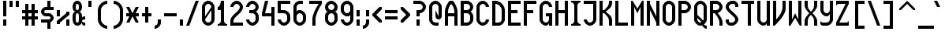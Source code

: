 SplineFontDB: 3.0
FontName: Motix_Round_Prop-Regular
FullName: Motix_Round Proportional Regular
FamilyName: Motix_Round_Prop
Weight: Regular
Copyright: Made by Martin Pohlack, based on the bitmap motix font, made by Martin Pohlack, based on the work of Tuomas Kuosmanen, Norman Feske, and others.  Released under the GPL license (http://www.gnu.org/copyleft/)
UComments: "2004-3-5: Created." 
Version: 4.00
ItalicAngle: 0
UnderlinePosition: 8
UnderlineWidth: 8
Ascent: 32
Descent: 8
LayerCount: 2
Layer: 0 0 "Back"  1
Layer: 1 0 "Fore"  0
NeedsXUIDChange: 1
XUID: [1021 340 1010711768 9306348]
FSType: 0
OS2Version: 0
OS2_WeightWidthSlopeOnly: 0
OS2_UseTypoMetrics: 0
CreationTime: 1141223517
ModificationTime: 1245584173
PfmFamily: 33
TTFWeight: 500
TTFWidth: 5
LineGap: 0
VLineGap: 0
Panose: 2 0 6 0 0 0 0 0 0 0
OS2TypoAscent: 0
OS2TypoAOffset: 1
OS2TypoDescent: 0
OS2TypoDOffset: 1
OS2TypoLinegap: 0
OS2WinAscent: 0
OS2WinAOffset: 1
OS2WinDescent: 0
OS2WinDOffset: 1
HheadAscent: 0
HheadAOffset: 1
HheadDescent: 0
HheadDOffset: 1
OS2SubXSize: -9168
OS2SubYSize: 8168
OS2SubXOff: -26480
OS2SubYOff: 10500
OS2SupXSize: 13424
OS2SupYSize: -26464
OS2SupXOff: 0
OS2SupYOff: 0
OS2StrikeYSize: 254
OS2StrikeYPos: 1188
OS2Vendor: 'PfEd'
Lookup: 258 0 0 "'kern' Horizontal Kerning lookup 0"  {"'kern' Horizontal Kerning lookup 0-1"  } ['kern' ('DFLT' <'dflt' > 'grek' <'dflt' > 'latn' <'dflt' > ) ]
DEI: 91125
ShortTable: maxp 16
  0
  0
  0
  0
  0
  0
  0
  2
  1
  0
  8
  0
  256
  0
  0
  0
EndShort
TtTable: prep
PUSHW_1
 511
SCANCTRL
MPPEM
PUSHB_1
 8
LT
IF
PUSHB_2
 1
 1
INSTCTRL
EIF
PUSHB_2
 70
 6
CALL
IF
POP
PUSHB_1
 16
EIF
MPPEM
PUSHB_1
 20
GT
IF
POP
PUSHB_1
 128
EIF
SCVTCI
EndTTInstrs
TtTable: fpgm
PUSHB_1
 0
FDEF
PUSHB_1
 0
SZP0
MPPEM
PUSHB_1
 42
LT
IF
PUSHB_1
 74
SROUND
EIF
PUSHB_1
 0
SWAP
MIAP[rnd]
RTG
PUSHB_1
 6
CALL
IF
RTDG
EIF
MPPEM
PUSHB_1
 42
LT
IF
RDTG
EIF
DUP
MDRP[rp0,rnd,grey]
PUSHB_1
 1
SZP0
MDAP[no-rnd]
RTG
ENDF
PUSHB_1
 1
FDEF
DUP
DUP
MDRP[rp0,min,white]
MDAP[rnd]
PUSHB_1
 7
CALL
NOT
IF
DUP
DUP
GC[orig]
SWAP
GC[cur]
SUB
ROUND[White]
DUP
IF
DUP
ABS
DIV
SHPIX
ELSE
POP
POP
EIF
ELSE
POP
EIF
ENDF
PUSHB_1
 2
FDEF
MPPEM
GT
IF
RCVT
SWAP
EIF
POP
ENDF
PUSHB_1
 3
FDEF
ROUND[Black]
RTG
DUP
PUSHB_1
 64
LT
IF
POP
PUSHB_1
 64
EIF
ENDF
PUSHB_1
 4
FDEF
PUSHB_1
 6
CALL
IF
POP
SWAP
POP
ROFF
IF
MDRP[rp0,min,rnd,black]
ELSE
MDRP[min,rnd,black]
EIF
ELSE
MPPEM
GT
IF
IF
MIRP[rp0,min,rnd,black]
ELSE
MIRP[min,rnd,black]
EIF
ELSE
POP
PUSHB_1
 5
CALL
IF
PUSHB_1
 70
SROUND
EIF
IF
MDRP[rp0,min,rnd,black]
ELSE
MDRP[min,rnd,black]
EIF
EIF
EIF
RTG
ENDF
PUSHB_1
 5
FDEF
GFV
NOT
AND
ENDF
PUSHB_1
 6
FDEF
PUSHB_2
 34
 1
GETINFO
LT
IF
PUSHB_1
 32
GETINFO
NOT
NOT
ELSE
PUSHB_1
 0
EIF
ENDF
PUSHB_1
 7
FDEF
PUSHB_2
 36
 1
GETINFO
LT
IF
PUSHB_1
 64
GETINFO
NOT
NOT
ELSE
PUSHB_1
 0
EIF
ENDF
EndTTInstrs
ShortTable: cvt  7
  0
  6
  34
  648
  13
  2
  16
EndShort
LangName: 1040 "" "" "Medio" 
LangName: 1038 "" "" "K+APYA-zepes" 
LangName: 1031 "" "" "Mittel" 
LangName: 1036 "" "" "Normal" 
LangName: 1030 "" "" "Medium" 
LangName: 1033 
Encoding: UnicodeBmp
Compacted: 1
UnicodeInterp: none
NameList: Adobe Glyph List
DisplaySize: -24
AntiAlias: 1
FitToEm: 1
WinInfo: 0 32 12
Grid
2 -8 m 1
 2 32 l 1
4 -8 m 1
 4 32 l 1
6 -8 m 1
 6 32 l 1
8 -8 m 1
 8 32 l 1
10 -8 m 1
 10 32 l 1
12 -8 m 1
 12 32 l 1
14 -8 m 1
 14 32 l 1
16 -8 m 1
 16 32 l 1
18 -8 m 1
 18 32 l 1
20 -6 m 1
 0 -6 l 1
20 -4 m 1
 0 -4 l 1
20 -2 m 1
 0 -2 l 1
20 0 m 1
 0 0 l 1
20 2 m 1
 0 2 l 1
20 4 m 1
 0 4 l 1
20 6 m 1
 0 6 l 1
20 8 m 1
 0 8 l 1
20 10 m 1
 0 10 l 1
20 12 m 1
 0 12 l 1
20 14 m 1
 0 14 l 1
20 16 m 1
 0 16 l 1
20 18 m 1
 0 18 l 1
20 20 m 1
 0 20 l 1
20 22 m 1
 0 22 l 1
20 24 m 1
 0 24 l 1
20 26 m 1
 0 26 l 1
20 28 m 1
 0 28 l 1
20 30 m 1
 0 30 l 1
EndSplineSet
TeXData: 1 0 0 524288 262144 174762 0 1048576 174762 783286 444596 497025 792723 393216 433062 380633 303038 157286 324010 404750 52429 2506097 1059062 262144
BeginChars: 65536 354

StartChar: space
Encoding: 32 32 0
Width: 12
VWidth: 2000
Flags: HMW
LayerCount: 2
EndChar

StartChar: exclam
Encoding: 33 33 1
Width: 12
VWidth: 2000
Flags: HMW
LayerCount: 2
Fore
SplineSet
8 8 m 1
 8 0 l 1
 4 0 l 1
 4 8 l 1
 8 8 l 1
8 32 m 17
 8 12 l 1
 4 12 l 1
 4 32 l 1
 8 32 l 17
EndSplineSet
Validated: 3073
EndChar

StartChar: quotedbl
Encoding: 34 34 2
Width: 16
VWidth: 2000
Flags: HMW
LayerCount: 2
Fore
SplineSet
12 32 m 1
 12 24 l 1
 8 24 l 1
 8 32 l 1
 12 32 l 1
4 32 m 17
 4 24 l 1
 0 24 l 1
 0 32 l 1
 4 32 l 17
EndSplineSet
Validated: 3073
EndChar

StartChar: numbersign
Encoding: 35 35 3
Width: 24
VWidth: 2000
Flags: HMW
LayerCount: 2
Fore
SplineSet
12 16 m 1
 8 16 l 1
 8 12 l 1
 12 12 l 1
 12 16 l 1
4 16 m 1
 0 16 l 1
 0 20 l 1
 4 20 l 1
 4 28 l 1
 8 28 l 1
 8 20 l 1
 12 20 l 1
 12 28 l 1
 16 28 l 1
 16 20 l 1
 20 20 l 1
 20 16 l 1
 16 16 l 1
 16 12 l 1
 20 12 l 1
 20 8 l 1
 16 8 l 1
 16 0 l 1
 12 0 l 1
 12 8 l 1
 8 8 l 1
 8 0 l 1
 4 0 l 1
 4 8 l 1
 0 8 l 1
 0 12 l 1
 4 12 l 1
 4 16 l 1
EndSplineSet
Validated: 3073
EndChar

StartChar: dollar
Encoding: 36 36 4
Width: 20
VWidth: 2000
Flags: HMW
LayerCount: 2
Fore
SplineSet
8 6 m 1
 12 6 l 1
 12 -4 l 1
 8 -4 l 1
 8 6 l 1
8 32 m 1
 12 32 l 1
 12 22 l 1
 8 22 l 1
 8 32 l 1
6 24 m 2
 16 24 l 1
 16 20 l 1
 6 20 l 2
 5 20 4 19 4 18 c 24
 4 17 5 16 6 16 c 2
 10 16 l 2
 13 16 16 13 16 10 c 0
 16 7 13 4 10 4 c 2
 0 4 l 1
 0 8 l 1
 10 8 l 2
 11 8 12 9 12 10 c 24
 12 11 11 12 10 12 c 2
 6 12 l 2
 3 12 0 15 0 18 c 0
 0 21 3 24 6 24 c 2
EndSplineSet
Validated: 3077
EndChar

StartChar: percent
Encoding: 37 37 5
Width: 20
VWidth: 2000
Flags: HMW
LayerCount: 2
Fore
SplineSet
16 0 m 1
 12 0 l 1
 12 8 l 1
 16 8 l 1
 16 0 l 1
0 20 m 1
 4 20 l 1
 4 12 l 1
 0 12 l 1
 0 20 l 1
16 18 m 1
 16 14 l 1
 4 4 l 1
 4 2 l 1
 0 2 l 1
 0 6 l 1
 12 16 l 1
 12 18 l 1
 16 18 l 1
EndSplineSet
Validated: 3073
EndChar

StartChar: ampersand
Encoding: 38 38 6
Width: 20
VWidth: 2000
Flags: HMW
LayerCount: 2
Fore
SplineSet
4 12 m 2
 4 8 l 2
 4 6 4 4 6 4 c 0
 8 4 8 6 8 8 c 2
 8 12 l 2
 8 14 8 16 6 16 c 0
 4 16 4 14 4 12 c 2
6 28 m 0
 4 28 4 26 4 24 c 0
 4 22 4 20 6 20 c 0
 8 20 8 22 8 24 c 0
 8 26 8 28 6 28 c 0
12 24 m 0
 12 20 10 18 8 18 c 1
 10 18 12 16 12 12 c 2
 12 10 l 1
 12 10 12 12 16 12 c 1
 16 8 l 1
 13 8 12 7 12 6 c 0
 12 5 13 4 16 4 c 1
 16 0 l 1
 12 0 12 2 12 4 c 1
 11 2 9 0 6 0 c 0
 2 0 0 4 0 8 c 2
 0 12 l 2
 0 16 2 18 4 18 c 1
 2 18 0 20 0 24 c 0
 0 28 2 32 6 32 c 0
 10 32 12 28 12 24 c 0
EndSplineSet
Validated: 3073
EndChar

StartChar: quotesingle
Encoding: 39 39 7
Width: 8
VWidth: 2000
Flags: HMW
LayerCount: 2
Fore
SplineSet
4 32 m 21
 4 24 l 5
 0 24 l 5
 0 32 l 5
 4 32 l 21
EndSplineSet
Validated: 3073
EndChar

StartChar: parenleft
Encoding: 40 40 8
Width: 20
VWidth: 2000
Flags: HMW
LayerCount: 2
Fore
SplineSet
16 32 m 1
 16 28 l 1
 12 28 8 24 8 20 c 2
 8 8 l 2
 8 4 12 0 16 0 c 1
 16 -4 l 1
 10 -4 4 2 4 8 c 2
 4 20 l 2
 4 26 10 32 16 32 c 1
EndSplineSet
Validated: 3073
EndChar

StartChar: parenright
Encoding: 41 41 9
Width: 20
VWidth: 2000
Flags: HMW
LayerCount: 2
Fore
Refer: 8 40 N -1 0 0 1 20 0 2
Validated: 32793
EndChar

StartChar: asterisk
Encoding: 42 42 10
Width: 20
VWidth: 2000
Flags: HMW
LayerCount: 2
Fore
SplineSet
16 12 m 17
 12 12 l 1
 16 4 l 1
 12 4 l 1
 8 12 l 1
 4 4 l 1
 0 4 l 1
 4 12 l 1
 0 12 l 1
 0 16 l 1
 4 16 l 1
 0 24 l 1
 4 24 l 1
 8 16 l 1
 12 24 l 1
 16 24 l 1
 12 16 l 1
 16 16 l 1
 16 12 l 17
EndSplineSet
Validated: 3073
EndChar

StartChar: plus
Encoding: 43 43 11
Width: 16
VWidth: 2000
Flags: HMW
LayerCount: 2
Fore
SplineSet
12 12 m 17
 8 12 l 1
 8 4 l 1
 4 4 l 1
 4 12 l 1
 0 12 l 1
 0 16 l 1
 4 16 l 1
 4 24 l 1
 8 24 l 1
 8 16 l 1
 12 16 l 1
 12 12 l 17
EndSplineSet
Validated: 3073
EndChar

StartChar: comma
Encoding: 44 44 12
Width: 12
VWidth: 2000
Flags: HMW
LayerCount: 2
Fore
SplineSet
8 8 m 1
 8 4 l 1
 8 0 4 -4 0 -4 c 1
 0 0 l 1
 2 0 4 2 4 4 c 1
 4 8 l 1
 8 8 l 1
EndSplineSet
Validated: 3073
EndChar

StartChar: hyphen
Encoding: 45 45 13
Width: 20
VWidth: 2000
Flags: HMW
LayerCount: 2
Fore
SplineSet
16 12 m 21
 0 12 l 1
 0 16 l 1
 16 16 l 5
 16 12 l 21
EndSplineSet
Kerns2: 58 -4 "'kern' Horizontal Kerning lookup 0-1"  52 -4 "'kern' Horizontal Kerning lookup 0-1"  42 -4 "'kern' Horizontal Kerning lookup 0-1"  41 -4 "'kern' Horizontal Kerning lookup 0-1" 
EndChar

StartChar: period
Encoding: 46 46 14
Width: 8
VWidth: 2000
Flags: HMW
LayerCount: 2
Fore
SplineSet
4 8 m 21
 4 0 l 5
 0 0 l 5
 0 8 l 5
 4 8 l 21
EndSplineSet
Validated: 3073
EndChar

StartChar: slash
Encoding: 47 47 15
Width: 20
VWidth: 2000
Flags: HMW
LayerCount: 2
Fore
SplineSet
16 32 m 17
 4 0 l 1
 0 0 l 1
 12 32 l 1
 16 32 l 17
EndSplineSet
Validated: 3073
Kerns2: 15 -8 "'kern' Horizontal Kerning lookup 0-1" 
EndChar

StartChar: zero
Encoding: 48 48 16
Width: 20
VWidth: 2000
Flags: HMW
LayerCount: 2
Fore
SplineSet
12 8 m 6
 12 20 l 5
 4 8 l 5
 4 6 6 4 8 4 c 4
 10 4 12 6 12 8 c 6
12 24 m 5
 12 26 10 28 8 28 c 12
 6 28 4 26 4 24 c 6
 4 12 l 5
 12 24 l 5
0 24 m 6
 0 28 4 32 8 32 c 28
 12 32 16 28 16 24 c 6
 16 8 l 6
 16 4 12 0 8 0 c 28
 4 0 0 4 0 8 c 6
 0 24 l 6
EndSplineSet
Validated: 3073
Kerns2: 27 -4 "'kern' Horizontal Kerning lookup 0-1"  12 -4 "'kern' Horizontal Kerning lookup 0-1" 
EndChar

StartChar: one
Encoding: 49 49 17
Width: 16
VWidth: 2000
Flags: HMW
LayerCount: 2
Fore
SplineSet
4 6 m 6
 4 20 l 1
 0 20 l 1
 0 24 l 1
 2 24 4 28 4 32 c 1
 8 32 l 1
 8 6 l 6
 8 4 10 2 12 2 c 5
 12 0 l 5
 0 0 l 5
 0 2 l 5
 2 2 4 4 4 6 c 6
EndSplineSet
Kerns2: 60 -4 "'kern' Horizontal Kerning lookup 0-1"  13 -4 "'kern' Horizontal Kerning lookup 0-1"  84 -4 "'kern' Horizontal Kerning lookup 0-1"  52 -4 "'kern' Horizontal Kerning lookup 0-1"  81 -4 "'kern' Horizontal Kerning lookup 0-1"  76 -4 "'kern' Horizontal Kerning lookup 0-1"  73 -4 "'kern' Horizontal Kerning lookup 0-1"  70 -4 "'kern' Horizontal Kerning lookup 0-1" 
EndChar

StartChar: two
Encoding: 50 50 18
Width: 20
VWidth: 2000
Flags: HMW
LayerCount: 2
Fore
SplineSet
16 24 m 0
 16 16 4 12 4 6 c 2
 4 4 l 1
 16 4 l 1
 16 0 l 1
 0 0 l 1
 0 6 l 2
 0 14 12 18 12 24 c 0
 12 26 10 28 8 28 c 0
 6 28 4 26 4 24 c 1
 0 24 l 1
 0 28 4 32 8 32 c 0
 12 32 16 28 16 24 c 0
EndSplineSet
Validated: 3073
EndChar

StartChar: three
Encoding: 51 51 19
Width: 20
VWidth: 2000
Flags: HMW
LayerCount: 2
Fore
SplineSet
16 24 m 4
 16 22 14 18 12 18 c 5
 14 18 16 14 16 12 c 6
 16 8 l 6
 16 4 12 0 8 0 c 4
 4 0 0 4 0 8 c 5
 4 8 l 5
 4 6 6 4 8 4 c 4
 10 4 12 6 12 8 c 6
 12 12 l 6
 12 14 10 16 8 16 c 6
 4 16 l 5
 4 20 l 5
 8 20 l 6
 10 20 12 22 12 24 c 4
 12 26 10 28 8 28 c 4
 6 28 4 26 4 24 c 5
 0 24 l 5
 0 28 4 32 8 32 c 4
 12 32 16 28 16 24 c 4
EndSplineSet
Validated: 3073
Kerns2: 27 -4 "'kern' Horizontal Kerning lookup 0-1"  12 -4 "'kern' Horizontal Kerning lookup 0-1" 
EndChar

StartChar: four
Encoding: 52 52 20
Width: 20
VWidth: 2000
Flags: HMW
LayerCount: 2
Fore
SplineSet
12 24 m 5
 16 24 l 5
 16 0 l 5
 12 0 l 5
 12 12 l 5
 0 12 l 5
 0 16 l 5
 4 32 l 5
 8 32 l 5
 4 16 l 5
 12 16 l 5
 12 24 l 5
EndSplineSet
Validated: 3073
Kerns2: 52 -8 "'kern' Horizontal Kerning lookup 0-1"  76 -4 "'kern' Horizontal Kerning lookup 0-1" 
EndChar

StartChar: five
Encoding: 53 53 21
Width: 20
VWidth: 2000
Flags: HMW
LayerCount: 2
Fore
SplineSet
0 32 m 5
 16 32 l 5
 16 28 l 5
 4 28 l 5
 4 20 l 5
 8 20 l 6
 12 20 16 16 16 12 c 6
 16 8 l 6
 16 4 12 0 8 0 c 4
 4 0 0 4 0 8 c 5
 4 8 l 5
 4 6 6 4 8 4 c 4
 10 4 12 6 12 8 c 6
 12 12 l 6
 12 14 10 16 8 16 c 6
 0 16 l 5
 0 32 l 5
EndSplineSet
Validated: 3073
Kerns2: 27 -4 "'kern' Horizontal Kerning lookup 0-1"  12 -4 "'kern' Horizontal Kerning lookup 0-1"  84 -4 "'kern' Horizontal Kerning lookup 0-1"  73 -4 "'kern' Horizontal Kerning lookup 0-1" 
EndChar

StartChar: six
Encoding: 54 54 22
Width: 20
VWidth: 2000
Flags: HMW
LayerCount: 2
Fore
SplineSet
4 8 m 6
 4 6 6 4 8 4 c 4
 10 4 12 6 12 8 c 6
 12 12 l 6
 12 14 10 16 8 16 c 4
 6 16 4 14 4 12 c 6
 4 8 l 6
16 8 m 6
 16 4 12 0 8 0 c 4
 4 0 0 4 0 8 c 6
 0 24 l 6
 0 28 4 32 8 32 c 6
 12 32 l 5
 12 28 l 5
 8 28 l 6
 6 28 4 26 4 24 c 6
 4 18 l 5
 5 20 6 20 8 20 c 4
 12 20 16 16 16 12 c 6
 16 8 l 6
EndSplineSet
Validated: 3073
Kerns2: 27 -4 "'kern' Horizontal Kerning lookup 0-1"  12 -4 "'kern' Horizontal Kerning lookup 0-1"  84 -4 "'kern' Horizontal Kerning lookup 0-1"  52 -4 "'kern' Horizontal Kerning lookup 0-1"  76 -4 "'kern' Horizontal Kerning lookup 0-1"  73 -4 "'kern' Horizontal Kerning lookup 0-1" 
EndChar

StartChar: seven
Encoding: 55 55 23
Width: 20
VWidth: 2000
Flags: HMW
LayerCount: 2
Fore
SplineSet
16 32 m 5
 16 28 l 5
 12 22 8 14 8 8 c 6
 8 0 l 5
 4 0 l 5
 4 8 l 6
 4 14 8 22 12 28 c 5
 0 28 l 5
 0 32 l 5
 16 32 l 5
EndSplineSet
Validated: 3073
Kerns2: 15 -8 "'kern' Horizontal Kerning lookup 0-1"  27 -8 "'kern' Horizontal Kerning lookup 0-1"  14 -4 "'kern' Horizontal Kerning lookup 0-1"  13 -4 "'kern' Horizontal Kerning lookup 0-1"  12 -8 "'kern' Horizontal Kerning lookup 0-1"  26 -4 "'kern' Horizontal Kerning lookup 0-1"  83 -4 "'kern' Horizontal Kerning lookup 0-1"  81 -4 "'kern' Horizontal Kerning lookup 0-1"  79 -4 "'kern' Horizontal Kerning lookup 0-1"  74 -8 "'kern' Horizontal Kerning lookup 0-1"  71 -4 "'kern' Horizontal Kerning lookup 0-1"  70 -4 "'kern' Horizontal Kerning lookup 0-1"  69 -4 "'kern' Horizontal Kerning lookup 0-1"  68 -4 "'kern' Horizontal Kerning lookup 0-1"  67 -4 "'kern' Horizontal Kerning lookup 0-1" 
EndChar

StartChar: eight
Encoding: 56 56 24
Width: 20
VWidth: 2000
Flags: HMW
LayerCount: 2
Fore
SplineSet
4 12 m 2
 4 8 l 2
 4 6 6 4 8 4 c 0
 10 4 12 6 12 8 c 2
 12 12 l 2
 12 14 10 16 8 16 c 0
 6 16 4 14 4 12 c 2
8 28 m 0
 6 28 4 26 4 24 c 0
 4 22 6 20 8 20 c 0
 10 20 12 22 12 24 c 0
 12 26 10 28 8 28 c 0
16 24 m 0
 16 20 14 18 12 18 c 1
 14 18 16 16 16 12 c 2
 16 8 l 2
 16 4 12 0 8 0 c 0
 4 0 0 4 0 8 c 1
 0 12 l 2
 0 16 2 18 4 18 c 1
 2 18 0 20 0 24 c 0
 0 28 4 32 8 32 c 0
 12 32 16 28 16 24 c 0
EndSplineSet
Validated: 3073
Kerns2: 27 -4 "'kern' Horizontal Kerning lookup 0-1"  12 -4 "'kern' Horizontal Kerning lookup 0-1" 
EndChar

StartChar: nine
Encoding: 57 57 25
Width: 20
VWidth: 2000
Flags: HMW
LayerCount: 2
Fore
SplineSet
12 24 m 6
 12 26 10 28 8 28 c 4
 6 28 4 26 4 24 c 6
 4 20 l 6
 4 18 6 16 8 16 c 4
 10 16 12 18 12 20 c 6
 12 24 l 6
0 24 m 6
 0 28 4 32 8 32 c 4
 12 32 16 28 16 24 c 6
 16 8 l 6
 16 4 12 0 8 0 c 4
 4 0 0 4 0 8 c 5
 4 8 l 5
 4 6 6 4 8 4 c 4
 10 4 12 6 12 8 c 6
 12 14 l 5
 11 12 10 12 8 12 c 4
 4 12 0 16 0 20 c 6
 0 24 l 6
EndSplineSet
Validated: 3073
Kerns2: 27 -4 "'kern' Horizontal Kerning lookup 0-1"  12 -4 "'kern' Horizontal Kerning lookup 0-1" 
EndChar

StartChar: colon
Encoding: 58 58 26
Width: 8
VWidth: 2000
Flags: HMW
LayerCount: 2
Fore
SplineSet
4 8 m 1
 4 0 l 1
 0 0 l 1
 0 8 l 1
 4 8 l 1
4 20 m 17
 4 12 l 1
 0 12 l 1
 0 20 l 1
 4 20 l 17
EndSplineSet
Validated: 3073
EndChar

StartChar: semicolon
Encoding: 59 59 27
Width: 12
VWidth: 2000
Flags: HMW
LayerCount: 2
Fore
SplineSet
8 20 m 17
 8 12 l 1
 4 12 l 1
 4 20 l 1
 8 20 l 17
EndSplineSet
Refer: 12 44 N 1 0 0 1 0 0 2
Validated: 35841
EndChar

StartChar: less
Encoding: 60 60 28
Width: 16
VWidth: 2000
Flags: HMW
LayerCount: 2
Fore
SplineSet
12 21 m 17
 5 14 l 1
 12 7 l 1
 12 4 l 1
 9 4 l 1
 0 13 l 1
 0 15 l 1
 9 24 l 1
 12 24 l 1
 12 21 l 17
EndSplineSet
Validated: 3073
EndChar

StartChar: equal
Encoding: 61 61 29
Width: 20
VWidth: 2000
Flags: HMW
LayerCount: 2
Fore
SplineSet
16 8 m 17
 0 8 l 1
 0 12 l 1
 16 12 l 1
 16 8 l 17
16 16 m 17
 0 16 l 1
 0 20 l 1
 16 20 l 1
 16 16 l 17
EndSplineSet
Validated: 3073
EndChar

StartChar: greater
Encoding: 62 62 30
Width: 16
VWidth: 2000
Flags: HMW
LayerCount: 2
Fore
Refer: 28 60 N -1 0 0 1 12 0 2
Validated: 32793
EndChar

StartChar: question
Encoding: 63 63 31
Width: 20
VWidth: 2000
Flags: HMW
LayerCount: 2
Fore
SplineSet
8 8 m 1
 8 0 l 1
 4 0 l 1
 4 8 l 1
 8 8 l 1
8 32 m 18
 12 32 16 28 16 24 c 1
 16 24 l 1
 16 20 12 16 8 16 c 1
 8 16 l 1
 8 12 l 1
 4 12 l 1
 4 20 l 1
 8 20 l 2
 10 20 12 22 12 24 c 1
 12 24 l 1
 12 26 10 28 8 28 c 2
 0 28 l 1
 0 32 l 1
 8 32 l 18
EndSplineSet
Validated: 3077
EndChar

StartChar: at
Encoding: 64 64 32
Width: 20
VWidth: 2000
Flags: HMW
LayerCount: 2
Fore
SplineSet
16 24 m 6
 16 12 l 6
 16 10 14 8 12 8 c 4
 10 8 8 10 8 12 c 6
 8 20 l 5
 12 12 l 5
 12 24 l 6
 12 26 10 28 8 28 c 4
 6 28 4 26 4 24 c 6
 4 8 l 6
 4 6 6 4 8 4 c 6
 12 4 l 5
 12 0 l 5
 8 0 l 6
 4 0 0 4 0 8 c 6
 0 24 l 6
 0 28 4 32 8 32 c 4
 12 32 16 28 16 24 c 6
EndSplineSet
Validated: 3073
EndChar

StartChar: A
Encoding: 65 65 33
Width: 20
VWidth: 2000
Flags: HMW
LayerCount: 2
Fore
SplineSet
4 16 m 5
 12 16 l 5
 12 18 l 6
 12 22 10 26 8 28 c 13
 8 28 l 21
 6 26 4 22 4 18 c 6
 4 16 l 5
16 0 m 5
 12 0 l 5
 12 12 l 5
 4 12 l 5
 4 0 l 5
 0 0 l 5
 0 18 l 6
 0 24 4 30 6 32 c 5
 10 32 l 5
 12 30 16 24 16 18 c 6
 16 0 l 5
EndSplineSet
Validated: 3077
EndChar

StartChar: B
Encoding: 66 66 34
Width: 20
VWidth: 2000
Flags: HMW
LayerCount: 2
Fore
SplineSet
4 16 m 1
 4 4 l 1
 8 4 l 2
 10 4 12 6 12 8 c 2
 12 12 l 2
 12 14 10 16 8 16 c 2
 4 16 l 1
8 28 m 2
 4 28 l 1
 4 20 l 1
 8 20 l 2
 10 20 12 22 12 24 c 0
 12 26 10 28 8 28 c 2
16 24 m 0
 16 22 14 18 12 18 c 1
 14 18 16 14 16 12 c 2
 16 8 l 2
 16 4 12 0 8 0 c 2
 0 0 l 1
 0 32 l 1
 8 32 l 2
 12 32 16 28 16 24 c 0
EndSplineSet
Validated: 3073
Kerns2: 27 -4 "'kern' Horizontal Kerning lookup 0-1"  12 -4 "'kern' Horizontal Kerning lookup 0-1" 
EndChar

StartChar: C
Encoding: 67 67 35
Width: 20
VWidth: 2000
Flags: HMW
LayerCount: 2
Fore
SplineSet
16 24 m 1
 12 24 l 1
 12 26 10 28 8 28 c 0
 6 28 4 26 4 24 c 2
 4 8 l 2
 4 6 6 4 8 4 c 0
 10 4 12 6 12 8 c 1
 16 8 l 1
 16 4 12 0 8 0 c 0
 4 0 0 4 0 8 c 2
 0 24 l 2
 0 28 4 32 8 32 c 0
 12 32 16 28 16 24 c 1
EndSplineSet
Validated: 3073
Kerns2: 13 -4 "'kern' Horizontal Kerning lookup 0-1" 
EndChar

StartChar: D
Encoding: 68 68 36
Width: 20
VWidth: 2000
Flags: HMW
LayerCount: 2
Fore
SplineSet
12 8 m 6
 12 20 l 6
 12 24 8 28 4 28 c 5
 4 4 l 5
 8 4 l 6
 10 4 12 6 12 8 c 6
0 32 m 5
 4 32 l 6
 10 32 16 26 16 20 c 6
 16 8 l 6
 16 4 12 0 8 0 c 6
 0 0 l 5
 0 32 l 5
EndSplineSet
Validated: 3073
Kerns2: 27 -4 "'kern' Horizontal Kerning lookup 0-1"  12 -4 "'kern' Horizontal Kerning lookup 0-1" 
EndChar

StartChar: E
Encoding: 69 69 37
Width: 20
VWidth: 2000
Flags: HMW
LayerCount: 2
Fore
SplineSet
0 32 m 1
 16 32 l 1
 16 28 l 1
 4 28 l 1
 4 20 l 1
 12 20 l 1
 12 16 l 1
 4 16 l 1
 4 4 l 1
 16 4 l 1
 16 0 l 1
 0 0 l 1
 0 32 l 1
EndSplineSet
Validated: 3073
Kerns2: 84 -4 "'kern' Horizontal Kerning lookup 0-1"  81 -4 "'kern' Horizontal Kerning lookup 0-1"  73 -4 "'kern' Horizontal Kerning lookup 0-1"  70 -4 "'kern' Horizontal Kerning lookup 0-1" 
EndChar

StartChar: F
Encoding: 70 70 38
Width: 20
VWidth: 2000
Flags: HMW
LayerCount: 2
Fore
SplineSet
0 32 m 1
 16 32 l 1
 16 28 l 1
 4 28 l 1
 4 20 l 1
 12 20 l 1
 12 16 l 1
 4 16 l 1
 4 0 l 1
 0 0 l 1
 0 32 l 1
EndSplineSet
Validated: 3073
Kerns2: 15 -8 "'kern' Horizontal Kerning lookup 0-1"  27 -8 "'kern' Horizontal Kerning lookup 0-1"  14 -8 "'kern' Horizontal Kerning lookup 0-1"  13 -4 "'kern' Horizontal Kerning lookup 0-1"  12 -12 "'kern' Horizontal Kerning lookup 0-1"  26 -4 "'kern' Horizontal Kerning lookup 0-1"  90 -4 "'kern' Horizontal Kerning lookup 0-1"  89 -4 "'kern' Horizontal Kerning lookup 0-1"  88 -4 "'kern' Horizontal Kerning lookup 0-1"  87 -4 "'kern' Horizontal Kerning lookup 0-1"  86 -4 "'kern' Horizontal Kerning lookup 0-1"  85 -4 "'kern' Horizontal Kerning lookup 0-1"  84 -4 "'kern' Horizontal Kerning lookup 0-1"  83 -4 "'kern' Horizontal Kerning lookup 0-1"  82 -4 "'kern' Horizontal Kerning lookup 0-1"  81 -4 "'kern' Horizontal Kerning lookup 0-1"  80 -4 "'kern' Horizontal Kerning lookup 0-1"  79 -4 "'kern' Horizontal Kerning lookup 0-1"  78 -4 "'kern' Horizontal Kerning lookup 0-1"  77 -4 "'kern' Horizontal Kerning lookup 0-1"  74 -12 "'kern' Horizontal Kerning lookup 0-1"  73 -4 "'kern' Horizontal Kerning lookup 0-1"  71 -4 "'kern' Horizontal Kerning lookup 0-1"  70 -4 "'kern' Horizontal Kerning lookup 0-1"  69 -4 "'kern' Horizontal Kerning lookup 0-1"  68 -4 "'kern' Horizontal Kerning lookup 0-1"  67 -4 "'kern' Horizontal Kerning lookup 0-1"  65 -4 "'kern' Horizontal Kerning lookup 0-1" 
EndChar

StartChar: G
Encoding: 71 71 39
Width: 20
Flags: HMW
LayerCount: 2
Fore
SplineSet
16 24 m 5
 12 24 l 5
 12 26 10 28 8 28 c 4
 6 28 4 26 4 24 c 6
 4 8 l 6
 4 6 6 4 8 4 c 4
 10 4 12 6 12 8 c 6
 12 12 l 5
 8 12 l 5
 8 16 l 5
 16 16 l 5
 16 0 l 5
 12 0 l 5
 12 4 l 5
 12 2 10 0 8 0 c 4
 4 0 0 4 0 8 c 6
 0 24 l 6
 0 28 4 32 8 32 c 4
 12 32 16 28 16 24 c 5
EndSplineSet
Validated: 3073
EndChar

StartChar: H
Encoding: 72 72 40
Width: 20
VWidth: 2000
Flags: HMW
LayerCount: 2
Fore
SplineSet
12 32 m 1
 16 32 l 1
 16 0 l 1
 12 0 l 1
 12 16 l 1
 4 16 l 1
 4 0 l 1
 0 0 l 1
 0 32 l 1
 4 32 l 1
 4 20 l 1
 12 20 l 1
 12 32 l 1
EndSplineSet
Validated: 3073
EndChar

StartChar: I
Encoding: 73 73 41
Width: 16
VWidth: 2000
Flags: HMW
LayerCount: 2
Fore
SplineSet
12 32 m 1
 12 30 l 1
 10 30 8 28 8 26 c 2
 8 6 l 6
 8 4 10 2 12 2 c 5
 12 0 l 5
 0 0 l 5
 0 2 l 5
 2 2 4 4 4 6 c 6
 4 26 l 2
 4 28 2 30 0 30 c 1
 0 32 l 1
 12 32 l 1
EndSplineSet
Validated: 3073
Kerns2: 13 -4 "'kern' Horizontal Kerning lookup 0-1"  84 -4 "'kern' Horizontal Kerning lookup 0-1"  81 -4 "'kern' Horizontal Kerning lookup 0-1"  73 -4 "'kern' Horizontal Kerning lookup 0-1"  70 -4 "'kern' Horizontal Kerning lookup 0-1" 
EndChar

StartChar: J
Encoding: 74 74 42
Width: 20
VWidth: 2000
Flags: HMW
LayerCount: 2
Fore
SplineSet
16 32 m 17
 16 8 l 2
 16 4 12 0 8 0 c 0
 4 0 0 4 0 8 c 1
 4 8 l 1
 4 6 6 4 8 4 c 0
 10 4 12 6 12 8 c 2
 12 28 l 1
 0 28 l 1
 0 32 l 1
 16 32 l 17
EndSplineSet
Validated: 3073
Kerns2: 27 -4 "'kern' Horizontal Kerning lookup 0-1"  12 -4 "'kern' Horizontal Kerning lookup 0-1" 
EndChar

StartChar: K
Encoding: 75 75 43
Width: 20
VWidth: 2000
Flags: HMW
LayerCount: 2
Fore
SplineSet
0 32 m 5
 4 32 l 5
 4 20 l 5
 6 20 l 5
 10 24 12 26 12 30 c 6
 12 32 l 5
 16 32 l 5
 16 30 l 6
 16 23 12 22 8 18 c 5
 12 14 16 13 16 6 c 6
 16 0 l 5
 12 0 l 5
 12 6 l 6
 12 10 10 12 6 16 c 5
 4 16 l 5
 4 0 l 5
 0 0 l 5
 0 32 l 5
EndSplineSet
Validated: 3073
Kerns2: 70 -4 "'kern' Horizontal Kerning lookup 0-1" 
EndChar

StartChar: L
Encoding: 76 76 44
Width: 20
VWidth: 2000
Flags: HMW
LayerCount: 2
Fore
SplineSet
4 32 m 17
 4 4 l 1
 16 4 l 1
 16 0 l 1
 0 0 l 1
 0 32 l 1
 4 32 l 17
EndSplineSet
Validated: 3073
Kerns2: 13 -8 "'kern' Horizontal Kerning lookup 0-1"  84 -4 "'kern' Horizontal Kerning lookup 0-1"  52 -8 "'kern' Horizontal Kerning lookup 0-1"  81 -4 "'kern' Horizontal Kerning lookup 0-1"  76 -4 "'kern' Horizontal Kerning lookup 0-1"  73 -4 "'kern' Horizontal Kerning lookup 0-1"  70 -4 "'kern' Horizontal Kerning lookup 0-1" 
EndChar

StartChar: M
Encoding: 77 77 45
Width: 20
VWidth: 2000
Flags: HMW
LayerCount: 2
Fore
SplineSet
16 32 m 1
 16 0 l 1
 12 0 l 1
 12 24 l 1
 8 16 l 1
 4 24 l 1
 4 0 l 1
 0 0 l 1
 0 32 l 1
 2 32 l 1
 8 22 l 1
 14 32 l 1
 16 32 l 1
EndSplineSet
Validated: 3073
EndChar

StartChar: N
Encoding: 78 78 46
Width: 20
VWidth: 2000
Flags: HMW
LayerCount: 2
Fore
SplineSet
12 32 m 1
 16 32 l 1
 16 0 l 1
 12 0 l 1
 12 4 l 1
 4 20 l 1
 4 0 l 1
 0 0 l 1
 0 32 l 1
 4 32 l 1
 4 28 l 1
 12 12 l 1
 12 32 l 1
EndSplineSet
Validated: 3073
EndChar

StartChar: O
Encoding: 79 79 47
Width: 20
VWidth: 2000
Flags: HMW
LayerCount: 2
Fore
SplineSet
12 8 m 6
 12 24 l 6
 12 26 10 28 8 28 c 4
 6 28 4 26 4 24 c 6
 4 8 l 6
 4 6 6 4 8 4 c 4
 10 4 12 6 12 8 c 6
0 24 m 6
 0 28 4 32 8 32 c 4
 12 32 16 28 16 24 c 6
 16 8 l 6
 16 4 12 0 8 0 c 4
 4 0 0 4 0 8 c 6
 0 24 l 6
EndSplineSet
Validated: 3073
Kerns2: 27 -4 "'kern' Horizontal Kerning lookup 0-1"  12 -4 "'kern' Horizontal Kerning lookup 0-1" 
EndChar

StartChar: P
Encoding: 80 80 48
Width: 20
VWidth: 2000
Flags: HMW
LayerCount: 2
Fore
SplineSet
4 28 m 5
 4 20 l 5
 8 20 l 6
 10 20 12 22 12 24 c 28
 12 26 10 28 8 28 c 6
 4 28 l 5
16 24 m 12
 16 20 12 16 8 16 c 6
 4 16 l 5
 4 0 l 5
 0 0 l 5
 0 32 l 5
 8 32 l 6
 12 32 16 28 16 24 c 12
EndSplineSet
Validated: 3073
Kerns2: 27 -4 "'kern' Horizontal Kerning lookup 0-1"  14 -8 "'kern' Horizontal Kerning lookup 0-1"  13 -4 "'kern' Horizontal Kerning lookup 0-1"  12 -12 "'kern' Horizontal Kerning lookup 0-1"  74 -8 "'kern' Horizontal Kerning lookup 0-1" 
EndChar

StartChar: Q
Encoding: 81 81 49
Width: 20
VWidth: 2000
Flags: HMW
LayerCount: 2
Fore
SplineSet
16 0 m 5
 16 -4 l 5
 12 -4 10 0 10 2 c 5
 10 6 l 5
 10 4 12 0 16 0 c 5
4 14 m 5
 12 6 l 5
 12 2 l 5
 4 10 l 5
 4 14 l 5
EndSplineSet
Refer: 47 79 N 1 0 0 1 0 0 2
Validated: 35845
EndChar

StartChar: R
Encoding: 82 82 50
Width: 20
VWidth: 2000
Flags: HMW
LayerCount: 2
Fore
SplineSet
12 0 m 5
 12 4 l 6
 12 10 6 16 4 18 c 5
 8 18 l 5
 10 16 16 10 16 4 c 6
 16 0 l 5
 12 0 l 5
EndSplineSet
Refer: 48 80 N 1 0 0 1 0 0 2
Validated: 35845
EndChar

StartChar: S
Encoding: 83 83 51
Width: 20
VWidth: 2000
Flags: HMW
LayerCount: 2
Fore
SplineSet
8 32 m 6
 10 32 l 6
 13 32 16 29 16 26 c 6
 16 24 l 5
 12 24 l 5
 12 26 l 6
 12 27 11 28 10 28 c 6
 8 28 l 6
 6 28 4 26 4 24 c 4
 4 20 16 14 16 8 c 4
 16 4 12 0 8 0 c 6
 6 0 l 6
 3 0 0 3 0 6 c 6
 0 8 l 5
 4 8 l 5
 4 6 l 6
 4 5 5 4 6 4 c 6
 8 4 l 6
 10 4 12 6 12 8 c 4
 12 12 0 18 0 24 c 4
 0 28 4 32 8 32 c 6
EndSplineSet
Validated: 3073
Kerns2: 27 -4 "'kern' Horizontal Kerning lookup 0-1"  12 -4 "'kern' Horizontal Kerning lookup 0-1"  70 -4 "'kern' Horizontal Kerning lookup 0-1" 
EndChar

StartChar: T
Encoding: 84 84 52
Width: 20
VWidth: 2000
Flags: HMW
LayerCount: 2
Fore
SplineSet
16 32 m 17
 16 28 l 1
 12 28 l 1
 12 0 l 1
 8 0 l 0
 8 28 l 1
 0 28 l 1
 0 32 l 1
 16 32 l 17
EndSplineSet
Validated: 3073
Kerns2: 27 -4 "'kern' Horizontal Kerning lookup 0-1"  14 -4 "'kern' Horizontal Kerning lookup 0-1"  13 -4 "'kern' Horizontal Kerning lookup 0-1"  12 -4 "'kern' Horizontal Kerning lookup 0-1"  26 -4 "'kern' Horizontal Kerning lookup 0-1"  90 -4 "'kern' Horizontal Kerning lookup 0-1"  89 -4 "'kern' Horizontal Kerning lookup 0-1"  88 -4 "'kern' Horizontal Kerning lookup 0-1"  87 -4 "'kern' Horizontal Kerning lookup 0-1"  86 -4 "'kern' Horizontal Kerning lookup 0-1"  85 -4 "'kern' Horizontal Kerning lookup 0-1"  84 -4 "'kern' Horizontal Kerning lookup 0-1"  83 -4 "'kern' Horizontal Kerning lookup 0-1"  82 -4 "'kern' Horizontal Kerning lookup 0-1"  81 -4 "'kern' Horizontal Kerning lookup 0-1"  80 -4 "'kern' Horizontal Kerning lookup 0-1"  79 -4 "'kern' Horizontal Kerning lookup 0-1"  78 -4 "'kern' Horizontal Kerning lookup 0-1"  77 -4 "'kern' Horizontal Kerning lookup 0-1"  74 -4 "'kern' Horizontal Kerning lookup 0-1"  73 -4 "'kern' Horizontal Kerning lookup 0-1"  71 -4 "'kern' Horizontal Kerning lookup 0-1"  70 -4 "'kern' Horizontal Kerning lookup 0-1"  69 -4 "'kern' Horizontal Kerning lookup 0-1"  68 -4 "'kern' Horizontal Kerning lookup 0-1"  67 -4 "'kern' Horizontal Kerning lookup 0-1"  65 -4 "'kern' Horizontal Kerning lookup 0-1" 
EndChar

StartChar: U
Encoding: 85 85 53
Width: 20
VWidth: 2000
Flags: HMW
LayerCount: 2
Fore
SplineSet
12 32 m 5
 16 32 l 5
 16 0 l 5
 12 0 l 5
 12 4 l 5
 12 2 10 0 8 0 c 4
 4 0 0 4 0 8 c 6
 0 32 l 5
 4 32 l 5
 4 8 l 14
 4 6 6 4 8 4 c 28
 10 4 12 6 12 8 c 22
 12 32 l 5
EndSplineSet
Validated: 3073
EndChar

StartChar: V
Encoding: 86 86 54
Width: 20
VWidth: 2000
Flags: HMW
LayerCount: 2
Fore
SplineSet
12 32 m 5
 16 32 l 5
 16 22 l 6
 16 14 6 4 2 0 c 5
 0 0 l 5
 0 32 l 5
 4 32 l 5
 4 8 l 21
 8 12 12 18 12 24 c 14
 12 32 l 5
EndSplineSet
Validated: 3073
Kerns2: 15 -4 "'kern' Horizontal Kerning lookup 0-1"  27 -4 "'kern' Horizontal Kerning lookup 0-1"  14 -4 "'kern' Horizontal Kerning lookup 0-1"  12 -8 "'kern' Horizontal Kerning lookup 0-1"  74 -8 "'kern' Horizontal Kerning lookup 0-1" 
EndChar

StartChar: W
Encoding: 87 87 55
Width: 20
VWidth: 2000
Flags: HMW
LayerCount: 2
Fore
SplineSet
0 0 m 5
 0 32 l 5
 4 32 l 5
 4 8 l 5
 8 16 l 5
 12 8 l 5
 12 32 l 5
 16 32 l 5
 16 0 l 5
 14 0 l 5
 8 10 l 5
 2 0 l 5
 0 0 l 5
EndSplineSet
Validated: 3073
EndChar

StartChar: X
Encoding: 88 88 56
Width: 20
VWidth: 2000
Flags: HMW
LayerCount: 2
Fore
SplineSet
0 32 m 5
 4 32 l 5
 4 26 l 6
 4 22 6 20 8 18 c 5
 10 20 12 22 12 26 c 6
 12 32 l 5
 16 32 l 5
 16 26 l 6
 16 22 12 18 10 16 c 5
 12 14 16 10 16 6 c 5
 16 0 l 5
 12 0 l 5
 12 6 l 5
 12 10 10 12 8 14 c 5
 6 12 4 10 4 6 c 5
 4 0 l 5
 0 0 l 5
 0 6 l 5
 0 10 4 14 6 16 c 5
 4 18 0 22 0 26 c 6
 0 32 l 5
EndSplineSet
Validated: 3073
EndChar

StartChar: Y
Encoding: 89 89 57
Width: 20
VWidth: 2000
Flags: HMW
LayerCount: 2
Fore
SplineSet
0 32 m 1
 4 32 l 1
 4 20 l 2
 4 18 6 16 8 16 c 0
 10 16 12 18 12 20 c 2
 12 32 l 1
 16 32 l 1
 16 8 l 2
 16 4 12 0 8 0 c 2
 4 0 l 2
 2 0 2 0 0 2 c 1
 0 6 l 1
 2 4 2 4 4 4 c 2
 8 4 l 2
 10 4 12 6 12 8 c 2
 12 16 l 1
 12 14 10 12 8 12 c 0
 4 12 0 16 0 20 c 2
 0 32 l 1
EndSplineSet
Validated: 3073
Kerns2: 27 -4 "'kern' Horizontal Kerning lookup 0-1"  12 -4 "'kern' Horizontal Kerning lookup 0-1" 
EndChar

StartChar: Z
Encoding: 90 90 58
Width: 20
VWidth: 2000
Flags: HMW
LayerCount: 2
Fore
SplineSet
16 32 m 1
 16 28 l 1
 4 4 l 1
 12 4 l 2
 14 4 14 4 16 6 c 1
 16 0 l 1
 0 0 l 1
 0 4 l 1
 12 28 l 1
 4 28 l 2
 2 28 2 28 0 26 c 1
 0 32 l 1
 16 32 l 1
EndSplineSet
Validated: 3073
Kerns2: 13 -4 "'kern' Horizontal Kerning lookup 0-1"  70 -4 "'kern' Horizontal Kerning lookup 0-1" 
EndChar

StartChar: bracketleft
Encoding: 91 91 59
Width: 20
VWidth: 2000
Flags: HMW
LayerCount: 2
Fore
SplineSet
16 32 m 9
 16 28 l 1
 8 28 l 1
 8 0 l 1
 16 0 l 1
 16 -4 l 1
 4 -4 l 1
 4 32 l 1
 16 32 l 9
EndSplineSet
Validated: 3073
EndChar

StartChar: backslash
Encoding: 92 92 60
Width: 20
VWidth: 2000
Flags: HMW
LayerCount: 2
Fore
SplineSet
4 32 m 17
 16 0 l 1
 12 0 l 1
 0 32 l 1
 4 32 l 17
EndSplineSet
Validated: 3073
Kerns2: 60 -8 "'kern' Horizontal Kerning lookup 0-1" 
EndChar

StartChar: bracketright
Encoding: 93 93 61
Width: 20
VWidth: 2000
Flags: HMW
LayerCount: 2
Fore
Refer: 59 91 N -1 0 0 1 16 0 2
Validated: 32793
EndChar

StartChar: asciicircum
Encoding: 94 94 62
Width: 24
VWidth: 2000
Flags: HMW
LayerCount: 2
Fore
SplineSet
0 20 m 1
 0 22 l 1
 10 32 l 1
 20 22 l 1
 20 20 l 1
 18 20 l 1
 10 28 l 1
 2 20 l 1
 0 20 l 1
EndSplineSet
Validated: 3073
EndChar

StartChar: underscore
Encoding: 95 95 63
Width: 20
VWidth: 2000
Flags: HMW
LayerCount: 2
Fore
SplineSet
20 -4 m 17
 0 -4 l 1
 0 0 l 1
 20 0 l 1
 20 -4 l 17
EndSplineSet
Validated: 3073
EndChar

StartChar: grave
Encoding: 96 96 64
Width: 12
VWidth: 2000
Flags: HMW
LayerCount: 2
Fore
SplineSet
4 32 m 17
 8 24 l 1
 4 24 l 1
 0 32 l 1
 4 32 l 17
EndSplineSet
Validated: 3073
EndChar

StartChar: a
Encoding: 97 97 65
Width: 20
VWidth: 2000
Flags: HMW
LayerCount: 2
Fore
SplineSet
8 4 m 4
 11 4 12 5 12 8 c 4
 12 11 11 12 8 12 c 4
 5 12 4 11 4 8 c 4
 4 5 5 4 8 4 c 4
16 0 m 5
 12 0 l 5
 12 2 l 5
 12 1 10 0 8 0 c 4
 3 0 0 3 0 8 c 4
 0 13 3 16 8 16 c 4
 10 16 12 15 12 14 c 5
 12 16 l 6
 12 18 10 20 8 20 c 6
 0 20 l 5
 -0 22 2 24 4 24 c 5
 8 24 l 6
 12 24 16 20 16 16 c 6
 16 0 l 5
EndSplineSet
Validated: 3073
Kerns2: 60 -4 "'kern' Horizontal Kerning lookup 0-1"  52 -8 "'kern' Horizontal Kerning lookup 0-1"  76 -4 "'kern' Horizontal Kerning lookup 0-1" 
EndChar

StartChar: b
Encoding: 98 98 66
Width: 20
VWidth: 2000
Flags: HMW
LayerCount: 2
Fore
SplineSet
4 16 m 2
 4 8 l 2
 4 6 6 4 8 4 c 24
 10 4 12 6 12 8 c 2
 12 16 l 2
 12 18 10 20 8 20 c 24
 6 20 4 18 4 16 c 2
4 32 m 1
 4 20 l 1
 4 22 6 24 8 24 c 0
 12 24 16 20 16 16 c 2
 16 8 l 2
 16 4 12 0 8 0 c 0
 6 0 4 2 4 4 c 1
 4 0 l 1
 0 0 l 1
 0 32 l 1
 4 32 l 1
EndSplineSet
Validated: 3073
Kerns2: 27 -4 "'kern' Horizontal Kerning lookup 0-1"  12 -4 "'kern' Horizontal Kerning lookup 0-1"  52 -8 "'kern' Horizontal Kerning lookup 0-1" 
EndChar

StartChar: c
Encoding: 99 99 67
Width: 20
VWidth: 2000
Flags: HMW
LayerCount: 2
Fore
SplineSet
16 16 m 5
 12 16 l 5
 12 18 10 20 8 20 c 4
 8 20 l 4
 6 20 4 18 4 16 c 6
 4 8 l 6
 4 6 6 4 8 4 c 4
 8 4 l 4
 10 4 12 6 12 8 c 5
 16 8 l 5
 16 4 12 0 8 0 c 4
 8 0 l 4
 4 0 0 4 0 8 c 6
 0 16 l 6
 0 20 4 24 8 24 c 4
 8 24 l 4
 12 24 16 20 16 16 c 5
EndSplineSet
Validated: 3077
Kerns2: 60 -4 "'kern' Horizontal Kerning lookup 0-1"  27 -4 "'kern' Horizontal Kerning lookup 0-1"  52 -8 "'kern' Horizontal Kerning lookup 0-1" 
EndChar

StartChar: d
Encoding: 100 100 68
Width: 20
VWidth: 2000
Flags: HMW
LayerCount: 2
Fore
SplineSet
12 8 m 2
 12 16 l 2
 12 18 10 20 8 20 c 0
 6 20 4 18 4 16 c 2
 4 8 l 2
 4 6 6 4 8 4 c 0
 10 4 12 6 12 8 c 2
0 16 m 2
 0 20 4 24 8 24 c 0
 10 24 12 22 12 20 c 1
 12 32 l 1
 16 32 l 1
 16 0 l 1
 12 0 l 1
 12 4 l 1
 12 2 10 0 8 0 c 0
 4 0 0 4 0 8 c 2
 0 16 l 2
EndSplineSet
Validated: 3073
EndChar

StartChar: e
Encoding: 101 101 69
Width: 20
VWidth: 2000
Flags: HMW
LayerCount: 2
Fore
SplineSet
4 16 m 2
 4 12 l 1
 12 12 l 1
 12 16 l 2
 12 18 10 20 8 20 c 24
 6 20 4 18 4 16 c 2
16 16 m 2
 16 8 l 1
 4 8 l 1
 4 6 6 4 8 4 c 2
 16 4 l 1
 12 0 l 1
 8 0 l 2
 4 0 0 4 0 8 c 2
 0 16 l 2
 0 20 4 24 8 24 c 24
 12 24 16 20 16 16 c 2
EndSplineSet
Validated: 3073
Kerns2: 60 -4 "'kern' Horizontal Kerning lookup 0-1"  52 -8 "'kern' Horizontal Kerning lookup 0-1"  76 -4 "'kern' Horizontal Kerning lookup 0-1" 
EndChar

StartChar: f
Encoding: 102 102 70
Width: 20
VWidth: 2000
Flags: HMW
LayerCount: 2
Fore
SplineSet
4 24 m 2
 4 28 8 32 12 32 c 2
 16 32 l 1
 16 28 l 1
 12 28 l 2
 10 28 8 26 8 24 c 2
 8 20 l 1
 12 20 l 1
 12 16 l 1
 8 16 l 1
 8 0 l 1
 4 0 l 1
 4 16 l 1
 0 16 l 1
 0 20 l 1
 4 20 l 1
 4 24 l 2
EndSplineSet
Validated: 3073
Kerns2: 27 -8 "'kern' Horizontal Kerning lookup 0-1"  14 -4 "'kern' Horizontal Kerning lookup 0-1"  13 -4 "'kern' Horizontal Kerning lookup 0-1"  12 -8 "'kern' Horizontal Kerning lookup 0-1"  26 -4 "'kern' Horizontal Kerning lookup 0-1"  90 -4 "'kern' Horizontal Kerning lookup 0-1"  89 -4 "'kern' Horizontal Kerning lookup 0-1"  88 -4 "'kern' Horizontal Kerning lookup 0-1"  87 -4 "'kern' Horizontal Kerning lookup 0-1"  86 -4 "'kern' Horizontal Kerning lookup 0-1"  85 -4 "'kern' Horizontal Kerning lookup 0-1"  84 -4 "'kern' Horizontal Kerning lookup 0-1"  83 -4 "'kern' Horizontal Kerning lookup 0-1"  82 -4 "'kern' Horizontal Kerning lookup 0-1"  81 -4 "'kern' Horizontal Kerning lookup 0-1"  80 -4 "'kern' Horizontal Kerning lookup 0-1"  79 -4 "'kern' Horizontal Kerning lookup 0-1"  78 -4 "'kern' Horizontal Kerning lookup 0-1"  77 -4 "'kern' Horizontal Kerning lookup 0-1"  74 -8 "'kern' Horizontal Kerning lookup 0-1"  73 -4 "'kern' Horizontal Kerning lookup 0-1"  71 -4 "'kern' Horizontal Kerning lookup 0-1"  70 -4 "'kern' Horizontal Kerning lookup 0-1"  69 -4 "'kern' Horizontal Kerning lookup 0-1"  68 -4 "'kern' Horizontal Kerning lookup 0-1"  67 -4 "'kern' Horizontal Kerning lookup 0-1"  65 -4 "'kern' Horizontal Kerning lookup 0-1" 
EndChar

StartChar: g
Encoding: 103 103 71
Width: 20
VWidth: 2000
Flags: HMW
LayerCount: 2
Fore
SplineSet
12 12 m 2
 12 16 l 2
 12 18 10 20 8 20 c 24
 6 20 4 18 4 16 c 2
 4 12 l 2
 4 10 6 8 8 8 c 24
 10 8 12 10 12 12 c 2
0 16 m 2
 0 20 4 24 8 24 c 1
 10 24 12 22 12 20 c 0
 12 24 l 1
 16 24 l 1
 16 4 l 1
 16 0 12 -4 8 -4 c 1
 0 -4 l 1
 0 0 l 1
 8 0 l 1
 10 0 12 2 12 4 c 1
 12 8 l 0
 12 6 10 4 8 4 c 1
 4 4 0 8 0 12 c 2
 0 16 l 2
EndSplineSet
Validated: 3073
Kerns2: 52 -8 "'kern' Horizontal Kerning lookup 0-1"  76 -4 "'kern' Horizontal Kerning lookup 0-1" 
EndChar

StartChar: h
Encoding: 104 104 72
Width: 20
VWidth: 2000
Flags: HMW
LayerCount: 2
Fore
SplineSet
16 16 m 1
 16 0 l 1
 12 0 l 1
 12 16 l 9
 12 18 10 20 8 20 c 0
 8 20 l 0
 6 20 4 18 4 16 c 17
 4 0 l 1
 0 0 l 1
 0 32 l 1
 4 32 l 1
 4 20 l 1
 4 22 6 24 8 24 c 0
 12 24 16 20 16 16 c 1
EndSplineSet
Validated: 3077
Kerns2: 52 -8 "'kern' Horizontal Kerning lookup 0-1"  76 -4 "'kern' Horizontal Kerning lookup 0-1" 
EndChar

StartChar: i
Encoding: 105 105 73
Width: 16
VWidth: 2000
Flags: HMW
LayerCount: 2
Fore
SplineSet
4 28 m 1
 4 32 l 1
 8 32 l 1
 8 28 l 1
 4 28 l 1
0 24 m 1
 8 24 l 1
 8 8 l 2
 8 6 10 4 12 4 c 1
 12 0 l 1
 8 0 4 4 4 8 c 2
 4 20 l 1
 0 20 l 1
 0 24 l 1
EndSplineSet
Validated: 3073
Kerns2: 13 -4 "'kern' Horizontal Kerning lookup 0-1"  84 -4 "'kern' Horizontal Kerning lookup 0-1"  52 -4 "'kern' Horizontal Kerning lookup 0-1"  81 -4 "'kern' Horizontal Kerning lookup 0-1"  76 -4 "'kern' Horizontal Kerning lookup 0-1"  73 -4 "'kern' Horizontal Kerning lookup 0-1"  70 -4 "'kern' Horizontal Kerning lookup 0-1" 
EndChar

StartChar: j
Encoding: 106 106 74
Width: 20
VWidth: 2000
Flags: HMW
LayerCount: 2
Fore
SplineSet
12 28 m 1
 12 32 l 1
 16 32 l 1
 16 28 l 1
 12 28 l 1
8 24 m 1
 16 24 l 1
 16 4 l 2
 16 0 12 -4 8 -4 c 0
 4 -4 0 0 0 4 c 1
 4 4 l 1
 4 2 6 0 8 0 c 24
 10 0 12 2 12 4 c 2
 12 20 l 1
 8 20 l 1
 8 24 l 1
EndSplineSet
Validated: 3073
EndChar

StartChar: k
Encoding: 107 107 75
Width: 20
VWidth: 2000
Flags: HMW
LayerCount: 2
Fore
SplineSet
0 32 m 5
 4 32 l 5
 4 16 l 5
 6 16 l 5
 8 18 12 20 12 24 c 5
 16 24 l 5
 16 17 10 16 8 14 c 5
 10 12 16 9 16 2 c 6
 16 0 l 5
 12 0 l 5
 12 2 l 6
 12 6 10 8 6 12 c 5
 4 12 l 5
 4 0 l 5
 0 0 l 5
 0 32 l 5
EndSplineSet
Validated: 3073
Kerns2: 13 -4 "'kern' Horizontal Kerning lookup 0-1"  52 -8 "'kern' Horizontal Kerning lookup 0-1"  76 -4 "'kern' Horizontal Kerning lookup 0-1" 
EndChar

StartChar: l
Encoding: 108 108 76
Width: 16
VWidth: 2000
Flags: HMW
LayerCount: 2
Fore
SplineSet
0 32 m 1
 8 32 l 1
 8 8 l 2
 8 6 10 4 12 4 c 1
 12 0 l 1
 8 0 4 4 4 8 c 2
 4 28 l 1
 0 28 l 1
 0 32 l 1
EndSplineSet
Validated: 3073
Kerns2: 13 -4 "'kern' Horizontal Kerning lookup 0-1"  84 -4 "'kern' Horizontal Kerning lookup 0-1"  52 -4 "'kern' Horizontal Kerning lookup 0-1"  81 -4 "'kern' Horizontal Kerning lookup 0-1"  76 -4 "'kern' Horizontal Kerning lookup 0-1"  73 -4 "'kern' Horizontal Kerning lookup 0-1"  70 -4 "'kern' Horizontal Kerning lookup 0-1" 
EndChar

StartChar: m
Encoding: 109 109 77
Width: 24
VWidth: 2000
Flags: HMW
LayerCount: 2
Fore
SplineSet
10 20 m 5
 10 22 12 24 14 24 c 4
 18 24 20 20 20 16 c 6
 20 0 l 5
 16 0 l 5
 16 16 l 14
 16 18 16 20 14 20 c 4
 12 20 12 18 12 16 c 22
 12 0 l 5
 8 0 l 5
 8 16 l 14
 8 18 8 20 6 20 c 4
 4 20 4 18 4 16 c 22
 4 0 l 5
 0 0 l 5
 0 24 l 5
 2 24 l 5
 3 20 l 21
 3 22 4 24 6 24 c 5
 8 24 10 22 10 20 c 5
20 16 m 5
 20 0 l 5
 16 0 l 5
 16 16 l 13
EndSplineSet
Validated: 3075
Kerns2: 60 -4 "'kern' Horizontal Kerning lookup 0-1"  52 -8 "'kern' Horizontal Kerning lookup 0-1"  76 -4 "'kern' Horizontal Kerning lookup 0-1" 
EndChar

StartChar: n
Encoding: 110 110 78
Width: 20
VWidth: 2000
Flags: HMW
LayerCount: 2
Fore
SplineSet
16 16 m 2
 16 0 l 1
 12 0 l 1
 12 16 l 10
 12 18.2061 10 20 8 20 c 0
 6 20 4 18.2061 4 16 c 18
 4 0 l 1
 0 0 l 1
 0 24 l 1
 2 24 l 1
 3 20 l 1
 3 22 6 24 8 24 c 0
 12 24 16 20 16 16 c 2
EndSplineSet
Validated: 3073
Kerns2: 60 -4 "'kern' Horizontal Kerning lookup 0-1"  52 -8 "'kern' Horizontal Kerning lookup 0-1"  76 -4 "'kern' Horizontal Kerning lookup 0-1" 
EndChar

StartChar: o
Encoding: 111 111 79
Width: 20
VWidth: 2000
Flags: HMW
LayerCount: 2
Fore
SplineSet
12 8 m 6
 12 16 l 6
 12 18 10 20 8 20 c 4
 6 20 4 18 4 16 c 6
 4 8 l 6
 4 6 6 4 8 4 c 4
 10 4 12 6 12 8 c 6
0 16 m 6
 0 20 4 24 8 24 c 4
 12 24 16 20 16 16 c 6
 16 8 l 6
 16 4 12 0 8 0 c 4
 4 0 0 4 0 8 c 6
 0 16 l 6
EndSplineSet
Validated: 3073
Kerns2: 60 -4 "'kern' Horizontal Kerning lookup 0-1"  27 -4 "'kern' Horizontal Kerning lookup 0-1"  12 -4 "'kern' Horizontal Kerning lookup 0-1"  52 -8 "'kern' Horizontal Kerning lookup 0-1"  76 -4 "'kern' Horizontal Kerning lookup 0-1" 
EndChar

StartChar: p
Encoding: 112 112 80
Width: 20
VWidth: 2000
Flags: HMW
LayerCount: 2
Fore
SplineSet
4 16 m 6
 4 12 l 6
 4 10 6 8 8 8 c 28
 10 8 12 10 12 12 c 22
 12 16 l 6
 12 18 10 20 8 20 c 28
 6 20 4 18 4 16 c 6
16 12 m 30
 16 8 12 4 8 4 c 4
 6 4 4 6 4 8 c 5
 4 -4 l 5
 0 -4 l 5
 0 24 l 5
 4 24 l 5
 4 20 l 5
 4 22 6 24 8 24 c 4
 12 24 16 20 16 16 c 30
 16 12 l 30
EndSplineSet
Validated: 3073
Kerns2: 60 -4 "'kern' Horizontal Kerning lookup 0-1"  27 -4 "'kern' Horizontal Kerning lookup 0-1"  12 -4 "'kern' Horizontal Kerning lookup 0-1"  52 -8 "'kern' Horizontal Kerning lookup 0-1"  76 -4 "'kern' Horizontal Kerning lookup 0-1" 
EndChar

StartChar: q
Encoding: 113 113 81
Width: 20
VWidth: 2000
Flags: HMW
LayerCount: 2
Fore
SplineSet
12 16 m 2
 12 18 10 20 8 20 c 0
 6 20 4 18 4 16 c 2
 4 12 l 2
 4 10 6 8 8 8 c 24
 10 8 12 10 12 12 c 2
 12 16 l 2
0 12 m 2
 0 16 l 2
 0 20 4 24 8 24 c 0
 10 24 12 22 12 20 c 1
 12 24 l 1
 16 24 l 1
 16 -4 l 1
 12 -4 l 1
 12 8 l 1
 12 6 10 4 8 4 c 0
 4 4 0 8 0 12 c 2
EndSplineSet
Validated: 3073
Kerns2: 52 -8 "'kern' Horizontal Kerning lookup 0-1"  76 -4 "'kern' Horizontal Kerning lookup 0-1" 
EndChar

StartChar: r
Encoding: 114 114 82
Width: 20
VWidth: 2000
Flags: HMW
LayerCount: 2
Fore
SplineSet
16 24 m 5
 16 20 l 5
 12 20 l 22
 8 20 4 16 4 12 c 6
 4 0 l 5
 0 0 l 5
 0 24 l 5
 4 24 l 5
 4 18 l 5
 4 22 8 24 12 24 c 6
 16 24 l 5
EndSplineSet
Validated: 3073
Kerns2: 27 -4 "'kern' Horizontal Kerning lookup 0-1"  14 -8 "'kern' Horizontal Kerning lookup 0-1"  13 -8 "'kern' Horizontal Kerning lookup 0-1"  12 -12 "'kern' Horizontal Kerning lookup 0-1"  52 -8 "'kern' Horizontal Kerning lookup 0-1"  76 -4 "'kern' Horizontal Kerning lookup 0-1"  74 -8 "'kern' Horizontal Kerning lookup 0-1"  42 -8 "'kern' Horizontal Kerning lookup 0-1"  41 -4 "'kern' Horizontal Kerning lookup 0-1" 
EndChar

StartChar: s
Encoding: 115 115 83
Width: 20
VWidth: 2000
Flags: HMW
LayerCount: 2
Fore
SplineSet
6 24 m 14
 12 24 l 6
 14 24 16 22 16 20 c 5
 6 20 l 6
 5 20 4 19 4 18 c 4
 4 17 5 16 6 16 c 6
 8 16 l 22
 12 16 16 12 16 8 c 28
 16 4 12 0 8 0 c 6
 6 0 l 6
 3 0 0 3 0 6 c 6
 0 8 l 5
 4 8 l 5
 4 6 l 6
 4 5 5 4 6 4 c 6
 8 4 l 14
 10 4 12 6 12 8 c 4
 12 10 10 12 8 12 c 14
 6 12 l 22
 3 12 0 15 0 18 c 4
 0 21 3 24 6 24 c 14
EndSplineSet
Validated: 3073
Kerns2: 27 -4 "'kern' Horizontal Kerning lookup 0-1"  12 -4 "'kern' Horizontal Kerning lookup 0-1"  52 -8 "'kern' Horizontal Kerning lookup 0-1"  76 -4 "'kern' Horizontal Kerning lookup 0-1" 
EndChar

StartChar: t
Encoding: 116 116 84
Width: 20
VWidth: 2000
Flags: HMW
LayerCount: 2
Fore
SplineSet
4 32 m 1
 8 32 l 1
 8 24 l 1
 12 24 l 1
 12 20 l 1
 8 20 l 1
 8 8 l 10
 8 6 10 4 12 4 c 18
 16 4 l 1
 16 0 l 1
 12 0 l 2
 8 0 4 4 4 8 c 2
 4 20 l 1
 0 20 l 1
 0 24 l 1
 4 24 l 1
 4 32 l 1
EndSplineSet
Validated: 3073
Kerns2: 13 -8 "'kern' Horizontal Kerning lookup 0-1"  84 -4 "'kern' Horizontal Kerning lookup 0-1"  52 -8 "'kern' Horizontal Kerning lookup 0-1"  81 -4 "'kern' Horizontal Kerning lookup 0-1"  76 -4 "'kern' Horizontal Kerning lookup 0-1"  73 -4 "'kern' Horizontal Kerning lookup 0-1"  70 -4 "'kern' Horizontal Kerning lookup 0-1" 
EndChar

StartChar: u
Encoding: 117 117 85
Width: 20
VWidth: 2000
Flags: HMW
LayerCount: 2
Fore
SplineSet
12 24 m 5
 16 24 l 5
 16 0 l 5
 12 0 l 5
 12 4 l 5
 12 2 10 0 8 0 c 4
 4 0 0 4 0 8 c 6
 0 24 l 5
 4 24 l 5
 4 8 l 14
 4 6 6 4 8 4 c 28
 10 4 12 6 12 8 c 22
 12 24 l 5
EndSplineSet
Validated: 3073
Kerns2: 52 -8 "'kern' Horizontal Kerning lookup 0-1"  76 -4 "'kern' Horizontal Kerning lookup 0-1" 
EndChar

StartChar: v
Encoding: 118 118 86
Width: 20
VWidth: 2000
Flags: HMW
LayerCount: 2
Fore
SplineSet
16 24 m 1
 16 22 l 2
 16 14 6 4 2 0 c 1
 0 0 l 1
 0 24 l 1
 4 24 l 1
 4 8 l 1
 8 12 12 18 12 24 c 1
 16 24 l 1
EndSplineSet
Validated: 3073
Kerns2: 27 -4 "'kern' Horizontal Kerning lookup 0-1"  14 -4 "'kern' Horizontal Kerning lookup 0-1"  12 -8 "'kern' Horizontal Kerning lookup 0-1"  52 -8 "'kern' Horizontal Kerning lookup 0-1"  76 -4 "'kern' Horizontal Kerning lookup 0-1"  74 -8 "'kern' Horizontal Kerning lookup 0-1"  42 -4 "'kern' Horizontal Kerning lookup 0-1"  41 -4 "'kern' Horizontal Kerning lookup 0-1" 
EndChar

StartChar: w
Encoding: 119 119 87
Width: 20
VWidth: 2000
Flags: HMW
LayerCount: 2
Fore
SplineSet
0 0 m 1
 0 24 l 1
 4 24 l 1
 4 10 l 1
 6 14 l 1
 12 8 l 1
 12 24 l 1
 16 24 l 1
 16 0 l 1
 14 0 l 1
 14 0 l 1
 6 8 l 1
 2 0 l 1
 2 0 l 1
 0 0 l 1
EndSplineSet
Validated: 3077
Kerns2: 52 -8 "'kern' Horizontal Kerning lookup 0-1"  76 -4 "'kern' Horizontal Kerning lookup 0-1" 
EndChar

StartChar: x
Encoding: 120 120 88
Width: 20
VWidth: 2000
Flags: HMW
LayerCount: 2
Fore
SplineSet
0 24 m 5
 4 24 l 5
 4 22 l 22
 4 18 6 16 8 14 c 5
 10 16 12 18 12 22 c 14
 12 24 l 5
 16 24 l 5
 16 22 l 22
 16 18 12 14 10 12 c 5
 12 10 16 6 16 2 c 6
 16 0 l 5
 12 0 l 5
 12 2 l 6
 12 6 10 8 8 10 c 5
 6 8 4 6 4 2 c 6
 4 0 l 5
 0 0 l 5
 0 2 l 6
 0 6 4 10 6 12 c 5
 4 14 0 18 0 22 c 14
 0 24 l 5
EndSplineSet
Validated: 3073
Kerns2: 52 -8 "'kern' Horizontal Kerning lookup 0-1"  76 -4 "'kern' Horizontal Kerning lookup 0-1" 
EndChar

StartChar: y
Encoding: 121 121 89
Width: 20
VWidth: 2000
Flags: HMW
LayerCount: 2
Fore
SplineSet
0 24 m 5
 4 24 l 5
 4 12 l 6
 4 10 6 8 8 8 c 12
 10 8 12 10 12 12 c 22
 12 24 l 5
 16 24 l 5
 16 4 l 6
 16 0 12 -4 8 -4 c 6
 4 -4 l 6
 2 -4 2 -4 0 -2 c 5
 0 2 l 5
 2 0 2 0 4 0 c 22
 8 0 l 6
 10 0 12 2 12 4 c 6
 12 8 l 5
 12 6 10 4 8 4 c 4
 4 4 0 8 0 12 c 6
 0 24 l 5
EndSplineSet
Validated: 3073
Kerns2: 52 -8 "'kern' Horizontal Kerning lookup 0-1"  76 -4 "'kern' Horizontal Kerning lookup 0-1" 
EndChar

StartChar: z
Encoding: 122 122 90
Width: 20
VWidth: 2000
Flags: HMW
LayerCount: 2
Fore
SplineSet
16 24 m 5
 16 20 l 5
 4 4 l 5
 12 4 l 30
 14 4 14 4 16 6 c 5
 16 0 l 5
 0 0 l 5
 0 4 l 5
 12 20 l 5
 4 20 l 30
 2 20 2 20 0 18 c 5
 0 24 l 5
 16 24 l 5
EndSplineSet
Validated: 3073
Kerns2: 52 -8 "'kern' Horizontal Kerning lookup 0-1"  76 -4 "'kern' Horizontal Kerning lookup 0-1" 
EndChar

StartChar: braceleft
Encoding: 123 123 91
Width: 20
VWidth: 2000
Flags: HMW
LayerCount: 2
Fore
SplineSet
16 32 m 13
 16 28 l 5
 12 28 l 6
 10 28 8 26 8 24 c 6
 8 20 l 6
 8 16 4 14 2 14 c 5
 4 14 8 12 8 8 c 6
 8 4 l 6
 8 2 10 0 12 0 c 6
 16 0 l 5
 16 -4 l 5
 12 -4 l 6
 8 -4 4 0 4 4 c 6
 4 8 l 6
 4 10 2 12 0 12 c 5
 0 12 l 5
 0 16 l 5
 0 16 l 5
 2 16 4 18 4 20 c 6
 4 24 l 6
 4 28 8 32 12 32 c 6
 16 32 l 13
EndSplineSet
Validated: 3077
EndChar

StartChar: bar
Encoding: 124 124 92
Width: 8
VWidth: 2000
Flags: HMW
LayerCount: 2
Fore
SplineSet
4 32 m 17
 4 -4 l 1
 0 -4 l 1
 0 32 l 1
 4 32 l 17
EndSplineSet
Validated: 3073
EndChar

StartChar: braceright
Encoding: 125 125 93
Width: 20
VWidth: 2000
Flags: HMW
LayerCount: 2
Fore
Refer: 91 123 N -1 0 0 1 16 0 2
Validated: 32789
EndChar

StartChar: asciitilde
Encoding: 126 126 94
Width: 20
VWidth: 2000
Flags: HMW
LayerCount: 2
Fore
Refer: 199 771 N 1 0 0 1 0 -4 2
Validated: 32769
EndChar

StartChar: nonbreakingspace
Encoding: 160 160 95
Width: 20
VWidth: 2000
Flags: HMW
LayerCount: 2
Fore
SplineSet
20 0 m 17
 0 0 l 1
 0 8 l 1
 2 8 l 1
 4 4 l 1
 16 4 l 1
 18 8 l 1
 20 8 l 1
 20 0 l 17
EndSplineSet
Validated: 3073
EndChar

StartChar: cent
Encoding: 162 162 96
Width: 20
VWidth: 2000
Flags: HMW
LayerCount: 2
Fore
SplineSet
8 6 m 1
 12 6 l 1
 12 -4 l 1
 8 -4 l 1
 8 6 l 1
8 32 m 1
 12 32 l 1
 12 22 l 1
 8 22 l 1
 8 32 l 1
16 16 m 1
 12 16 l 1
 12 18 10 20 8 20 c 24
 6 20 4 18 4 16 c 26
 4 12 l 26
 4 10 6 8 8 8 c 24
 10 8 12 10 12 12 c 1
 16 12 l 1
 16 8 12 4 8 4 c 0
 4 4 0 8 0 12 c 10
 0 16 l 18
 0 20 4 24 8 24 c 0
 12 24 16 20 16 16 c 1
EndSplineSet
Validated: 3077
EndChar

StartChar: sterling
Encoding: 163 163 97
Width: 20
VWidth: 2000
Flags: HMW
LayerCount: 2
Fore
SplineSet
10 32 m 4
 12 32 16 30 16 26 c 6
 16 20 l 5
 12 20 l 5
 12 26 l 6
 12 27 11 28 10 28 c 4
 9 28 8 27 8 26 c 6
 8 16 l 5
 12 16 l 5
 12 12 l 5
 8 12 l 5
 8 8 l 5
 12 8 12 4 16 4 c 5
 16 0 l 5
 12 0 12 4 8 4 c 5
 8 2 6 0 4 0 c 4
 2 0 0 2 0 4 c 4
 0 6 2 8 4 8 c 5
 4 12 l 5
 0 12 l 5
 0 16 l 5
 4 16 l 5
 4 26 l 6
 4 30 8 32 10 32 c 4
EndSplineSet
Validated: 3073
EndChar

StartChar: currency
Encoding: 164 164 98
Width: 20
VWidth: 2000
Flags: HMW
LayerCount: 2
Fore
SplineSet
16 24 m 1
 16 22 l 1
 12 18 l 1
 10 18 l 1
 12 24 l 1
 16 24 l 1
0 0 m 1
 0 2 l 1
 4 6 l 1
 6 6 l 1
 4 0 l 1
 0 0 l 1
16 0 m 1
 12 0 l 1
 10 6 l 1
 12 6 l 1
 16 2 l 1
 16 0 l 1
0 24 m 1
 4 24 l 1
 6 18 l 1
 4 18 l 1
 0 22 l 1
 0 24 l 1
12 12 m 4
 12 14 10 16 8 16 c 4
 6 16 4 14 4 12 c 4
 4 10 6 8 8 8 c 4
 10 8 12 10 12 12 c 4
8 4 m 4
 4 4 0 8 0 12 c 4
 0 16 4 20 8 20 c 4
 12 20 16 16 16 12 c 4
 16 8 12 4 8 4 c 4
EndSplineSet
Validated: 3077
EndChar

StartChar: brokenbar
Encoding: 166 166 99
Width: 8
VWidth: 2000
Flags: HMW
LayerCount: 2
Fore
SplineSet
4 12 m 1
 4 -4 l 1
 0 -4 l 1
 0 12 l 1
 4 12 l 1
4 32 m 17
 4 16 l 1
 0 16 l 1
 0 32 l 1
 4 32 l 17
EndSplineSet
Validated: 3073
EndChar

StartChar: section
Encoding: 167 167 100
Width: 20
VWidth: 2000
Flags: HMW
LayerCount: 2
Fore
SplineSet
10 0 m 2
 4 0 l 26
 2 0 2 0 0 2 c 1
 0 6 l 1
 2 4 2 4 4 4 c 26
 10 4 l 2
 11 4 12 5 12 6 c 0
 12 7 11 8 10 8 c 2
 8 8 l 1
 8 12 l 1
 10 12 l 2
 12 12 16 10 16 6 c 0
 16 2 12 0 10 0 c 2
6 32 m 2
 12 32 l 26
 14 32 14 32 16 30 c 1
 16 26 l 1
 14 28 14 28 12 28 c 26
 6 28 l 2
 5 28 4 27 4 26 c 0
 4 25 5 24 6 24 c 2
 8 24 l 1
 8 20 l 1
 6 20 l 2
 4 20 0 22 0 26 c 0
 0 30 4 32 6 32 c 2
12 16 m 0
 12 18 10 20 8 20 c 0
 6 20 4 18 4 16 c 0
 4 14 6 12 8 12 c 0
 10 12 12 14 12 16 c 0
8 8 m 0
 4 8 0 12 0 16 c 0
 0 20 4 24 8 24 c 0
 12 24 16 20 16 16 c 0
 16 12 12 8 8 8 c 0
EndSplineSet
Validated: 3077
EndChar

StartChar: dieresis
Encoding: 168 168 101
Width: 16
VWidth: 2000
Flags: HMW
LayerCount: 2
Fore
SplineSet
12 32 m 1
 12 28 l 1
 8 28 l 1
 8 32 l 1
 12 32 l 1
4 32 m 17
 4 28 l 1
 0 28 l 1
 0 32 l 1
 4 32 l 17
EndSplineSet
Validated: 3073
EndChar

StartChar: ordfeminine
Encoding: 170 170 102
Width: 20
VWidth: 2000
Flags: HMW
LayerCount: 2
Fore
SplineSet
16 4 m 1
 16 0 l 1
 0 0 l 1
 0 4 l 1
 16 4 l 1
8 12 m 0
 10 12 12 14 12 16 c 0
 12 18 10 20 8 20 c 0
 6 20 4 18 4 16 c 0
 4 14 6 12 8 12 c 0
8 24 m 0
 12 24 16 20 16 16 c 2
 16 8 l 1
 12 8 l 1
 12 12 l 1
 12 10 10 8 8 8 c 0
 4 8 0 12 0 16 c 0
 0 20 4 24 8 24 c 0
EndSplineSet
Validated: 3073
EndChar

StartChar: guillemotleft
Encoding: 171 171 103
Width: 20
VWidth: 2000
Flags: HMW
LayerCount: 2
Fore
SplineSet
8 12 m 1
 8 16 l 1
 10 16 12 20 12 24 c 1
 16 24 l 1
 16 20 12 14 10 14 c 1
 12 14 16 8 16 4 c 1
 12 4 l 1
 12 8 10 12 8 12 c 1
0 12 m 1
 0 16 l 1
 2 16 4 20 4 24 c 1
 8 24 l 1
 8 20 4 14 2 14 c 1
 4 14 8 8 8 4 c 1
 4 4 l 1
 4 8 2 12 0 12 c 1
EndSplineSet
Validated: 3073
EndChar

StartChar: logicalnot
Encoding: 172 172 104
Width: 20
VWidth: 2000
Flags: HMW
LayerCount: 2
Fore
SplineSet
16 12 m 1
 12 12 l 1
 12 16 l 1
 0 16 l 1
 0 20 l 1
 16 20 l 1
 16 12 l 1
EndSplineSet
Validated: 3073
EndChar

StartChar: softhyphen
Encoding: 173 173 105
Width: 24
VWidth: 2000
Flags: HMW
LayerCount: 2
Fore
SplineSet
20 12 m 1
 0 12 l 1
 0 16 l 1
 20 16 l 1
 20 12 l 1
EndSplineSet
Validated: 3073
EndChar

StartChar: registered
Encoding: 174 174 106
Width: 24
VWidth: 2000
Flags: HMW
LayerCount: 2
Fore
SplineSet
10 20 m 2
 8 20 l 1
 8 16 l 1
 10 16 l 2
 11 16 12 17 12 18 c 0
 12 19 11 20 10 20 c 2
16 18 m 0
 16 16 12 14 10 14 c 1
 12 14 16 10 16 8 c 2
 16 4 l 1
 12 4 l 1
 12 8 l 2
 12 12 10 12 8 12 c 1
 8 4 l 17
 4 4 l 9
 4 24 l 1
 10 24 l 2
 12 24 16 22 16 18 c 0
16 6 m 2
 16 22 l 2
 16 24 14 28 10 28 c 24
 6 28 4 24 4 22 c 2
 4 6 l 2
 4 4 6 0 10 0 c 0
 14 0 16 4 16 6 c 2
0 22 m 2
 0 26 4 32 10 32 c 0
 16 32 20 26 20 22 c 2
 20 6 l 2
 20 2 16 -4 10 -4 c 0
 4 -4 0 2 0 6 c 2
 0 22 l 2
EndSplineSet
Validated: 3077
EndChar

StartChar: macron
Encoding: 175 175 107
Width: 20
VWidth: 2000
Flags: HMW
LayerCount: 2
Fore
SplineSet
16 28 m 1
 0 28 l 1
 0 32 l 1
 16 32 l 1
 16 28 l 1
EndSplineSet
Validated: 3073
EndChar

StartChar: degree
Encoding: 176 176 108
Width: 16
VWidth: 2000
Flags: HMW
LayerCount: 2
Fore
SplineSet
6 24 m 0
 7 24 8 25 8 26 c 0
 8 27 7 28 6 28 c 0
 5 28 4 27 4 26 c 0
 4 25 5 24 6 24 c 0
6 32 m 0
 9 32 12 29 12 26 c 0
 12 23 9 20 6 20 c 0
 3 20 0 23 0 26 c 0
 0 29 3 32 6 32 c 0
EndSplineSet
Validated: 3073
EndChar

StartChar: plusminus
Encoding: 177 177 109
Width: 16
VWidth: 2000
Flags: HMW
LayerCount: 2
Fore
SplineSet
12 8 m 1
 0 8 l 1
 0 12 l 1
 12 12 l 1
 12 8 l 1
12 20 m 17
 8 20 l 1
 8 16 l 1
 4 16 l 1
 4 20 l 1
 0 20 l 1
 0 24 l 1
 4 24 l 1
 4 28 l 1
 8 28 l 1
 8 24 l 1
 12 24 l 1
 12 20 l 17
EndSplineSet
Validated: 3073
EndChar

StartChar: uni00B2
Encoding: 178 178 110
Width: 16
VWidth: 2000
Flags: HMW
LayerCount: 2
Fore
SplineSet
6 32 m 2
 8 32 12 30 12 26 c 0
 12 24 8 22 6 20 c 1
 12 20 l 1
 12 16 l 1
 0 16 l 1
 0 18 l 1
 2 20 8 24 8 26 c 0
 8 27 7 28 6 28 c 2
 4 28 l 2
 2 28 2 28 0 26 c 1
 0 30 l 1
 2 32 2 32 4 32 c 2
 6 32 l 2
EndSplineSet
Validated: 3073
EndChar

StartChar: uni00B3
Encoding: 179 179 111
Width: 16
VWidth: 2000
Flags: HMW
LayerCount: 2
Fore
SplineSet
6 32 m 2
 10 32 12 28 12 26 c 0
 12 24 10 22 8 22 c 1
 10 22 12 20 12 18 c 0
 12 16 10 12 6 12 c 2
 0 12 l 1
 0 16 l 1
 6 16 l 2
 7 16 8 17 8 18 c 0
 8 19 7 20 6 20 c 2
 4 20 l 1
 4 24 l 1
 6 24 l 2
 7 24 8 25 8 26 c 0
 8 27 7 28 6 28 c 2
 0 28 l 1
 0 32 l 1
 6 32 l 2
EndSplineSet
Validated: 3073
EndChar

StartChar: acute
Encoding: 180 180 112
Width: 12
VWidth: 2000
Flags: HMW
LayerCount: 2
Fore
SplineSet
8 32 m 17
 4 24 l 1
 0 24 l 1
 4 32 l 1
 8 32 l 17
EndSplineSet
Validated: 3073
EndChar

StartChar: paragraph
Encoding: 182 182 113
Width: 20
VWidth: 2000
Flags: HMW
LayerCount: 2
Fore
SplineSet
16 24 m 1
 16 -4 l 1
 12 -4 l 1
 12 20 l 1
 8 20 l 1
 8 -4 l 1
 4 -4 l 1
 4 20 l 1
 2 20 l 1
 4 8 l 1
 0 8 l 1
 0 16 l 2
 0 20 4 24 8 24 c 2
 16 24 l 1
EndSplineSet
Validated: 3077
EndChar

StartChar: periodcentered
Encoding: 183 183 114
Width: 16
VWidth: 2000
Flags: HMW
LayerCount: 2
Fore
SplineSet
8 16 m 17
 8 8 l 1
 4 8 l 1
 4 16 l 1
 8 16 l 17
EndSplineSet
Validated: 3073
EndChar

StartChar: cedilla
Encoding: 184 184 115
Width: 16
VWidth: 2000
Flags: HMW
LayerCount: 2
Fore
SplineSet
8 4 m 30
 10 4 12 2 12 0 c 28
 12 -2 10 -4 8 -4 c 30
 0 -4 l 5
 0 0 l 5
 8 -2 l 5
 8 0 l 5
 4 0 l 5
 4 4 l 5
 8 4 l 30
EndSplineSet
Validated: 3073
EndChar

StartChar: ordmasculine
Encoding: 186 186 116
Width: 20
VWidth: 2000
Flags: HMW
LayerCount: 2
Fore
SplineSet
12 16 m 0
 12 18 10 20 8 20 c 0
 6 20 4 18 4 16 c 0
 4 14 6 12 8 12 c 0
 10 12 12 14 12 16 c 0
8 8 m 0
 4 8 0 12 0 16 c 0
 0 20 4 24 8 24 c 0
 12 24 16 20 16 16 c 0
 16 12 12 8 8 8 c 0
16 4 m 1
 16 0 l 1
 0 0 l 1
 0 4 l 1
 16 4 l 1
EndSplineSet
Validated: 3073
EndChar

StartChar: guillemotright
Encoding: 187 187 117
Width: 20
VWidth: 2000
Flags: HMW
LayerCount: 2
Fore
Refer: 103 171 S -1 0 0 1 16 0 2
Validated: 32793
EndChar

StartChar: onequarter
Encoding: 188 188 118
Width: 20
VWidth: 2000
Flags: HMW
LayerCount: 2
Fore
SplineSet
12 12 m 1
 16 12 l 1
 16 -4 l 1
 12 -4 l 1
 12 0 l 1
 4 0 l 1
 4 8 l 1
 8 8 l 1
 8 4 l 1
 12 4 l 1
 12 12 l 1
0 32 m 1
 4 32 l 1
 4 16 l 1
 0 16 l 1
 0 32 l 1
16 24 m 1
 16 20 l 1
 4 10 l 1
 4 8 l 1
 0 8 l 1
 0 12 l 1
 12 22 l 1
 12 24 l 1
 16 24 l 1
EndSplineSet
Validated: 3077
EndChar

StartChar: onehalf
Encoding: 189 189 119
Width: 20
VWidth: 2000
Flags: HMW
LayerCount: 2
Fore
SplineSet
12 12 m 24
 14 12 16 10 16 8 c 0
 16 6 14 4 12 4 c 1
 12 0 l 1
 16 0 l 1
 16 -4 l 1
 8 -4 l 1
 8 0 l 2
 8 2 10 4 12 4 c 1
 12 8 l 1
 8 8 l 1
 8 10 10 12 12 12 c 24
0 32 m 1
 4 32 l 1
 4 16 l 1
 0 16 l 1
 0 32 l 1
16 24 m 1
 16 20 l 1
 4 10 l 1
 4 8 l 1
 0 8 l 1
 0 12 l 1
 12 22 l 1
 12 24 l 1
 16 24 l 1
EndSplineSet
Validated: 3077
EndChar

StartChar: threequarters
Encoding: 190 190 120
Width: 24
VWidth: 2000
Flags: HMW
LayerCount: 2
Fore
SplineSet
16 12 m 1
 20 12 l 1
 20 -4 l 1
 16 -4 l 1
 16 0 l 1
 8 0 l 1
 8 8 l 1
 12 8 l 1
 12 4 l 1
 16 4 l 1
 16 12 l 1
0 32 m 1
 2 32 l 2
 4 32 8 30 8 26 c 0
 8 24 6 22 4 22 c 1
 6 22 8 20 8 18 c 0
 8 14 4 12 2 12 c 2
 0 12 l 1
 0 16 l 1
 2 16 l 2
 3 16 4 17 4 18 c 0
 4 19 3 20 2 20 c 2
 0 20 l 1
 0 24 l 1
 2 24 l 2
 3 24 4 25 4 26 c 0
 4 27 3 28 2 28 c 2
 0 28 l 1
 0 32 l 1
16 20 m 1
 16 16 l 1
 4 6 l 1
 4 4 l 1
 0 4 l 1
 0 8 l 1
 12 18 l 1
 12 20 l 1
 16 20 l 1
EndSplineSet
Validated: 3073
EndChar

StartChar: questiondown
Encoding: 191 191 121
Width: 20
VWidth: 2000
Flags: HMW
LayerCount: 2
Fore
SplineSet
8 24 m 1
 8 32 l 1
 12 32 l 1
 12 24 l 1
 8 24 l 1
8 0 m 18
 4 0 0 4 0 8 c 0
 0 12 4 16 8 16 c 1
 8 20 l 1
 12 20 l 1
 12 12 l 1
 8 12 l 2
 6 12 4 10 4 8 c 0
 4 6 6 4 8 4 c 2
 16 4 l 1
 16 0 l 1
 8 0 l 18
EndSplineSet
Validated: 3073
EndChar

StartChar: Agrave
Encoding: 192 192 122
Width: 20
VWidth: 2000
Flags: HMW
LayerCount: 2
Fore
SplineSet
4 16 m 1
 12 16 l 1
 12 18 l 2
 12 22 10 22 8 24 c 1
 6 22 4 22 4 18 c 2
 4 16 l 1
16 0 m 1
 12 0 l 1
 12 12 l 1
 4 12 l 1
 4 0 l 1
 0 0 l 1
 0 18 l 2
 0 24 4 26 6 28 c 1
 10 28 l 1
 12 26 16 24 16 18 c 2
 16 0 l 1
8 32 m 1
 8 28 l 1
 0 28 l 1
 0 32 l 1
 8 32 l 1
EndSplineSet
Validated: 3077
EndChar

StartChar: Aacute
Encoding: 193 193 123
Width: 20
VWidth: 2000
Flags: HMW
LayerCount: 2
Fore
SplineSet
4 16 m 1
 12 16 l 1
 12 18 l 2
 12 22 10 22 8 24 c 1
 6 22 4 22 4 18 c 2
 4 16 l 1
16 0 m 1
 12 0 l 1
 12 12 l 1
 4 12 l 1
 4 0 l 1
 0 0 l 1
 0 18 l 2
 0 24 4 26 6 28 c 1
 10 28 l 1
 12 26 16 24 16 18 c 2
 16 0 l 1
16 32 m 1
 16 28 l 1
 8 28 l 1
 8 32 l 1
 16 32 l 1
EndSplineSet
Validated: 3077
EndChar

StartChar: Acircumflex
Encoding: 194 194 124
Width: 20
VWidth: 2000
Flags: HMW
LayerCount: 2
Fore
SplineSet
4 16 m 1
 12 16 l 1
 12 18 10 20 8 20 c 0
 6 20 4 18 4 16 c 1
16 0 m 1
 12 0 l 1
 12 12 l 1
 4 12 l 1
 4 0 l 1
 0 0 l 1
 0 14 l 2
 0 20 4 22 6 24 c 5
 10 24 l 5
 12 22 16 20 16 14 c 2
 16 0 l 1
EndSplineSet
Refer: 197 710 N 1 0 0 1 4 0 2
Validated: 35845
EndChar

StartChar: Atilde
Encoding: 195 195 125
Width: 20
VWidth: 2000
Flags: HMW
LayerCount: 2
Fore
SplineSet
4 16 m 1
 12 16 l 1
 12 18 10 20 8 20 c 0
 6 20 4 18 4 16 c 1
16 0 m 1
 12 0 l 1
 12 12 l 1
 4 12 l 1
 4 0 l 1
 0 0 l 1
 0 14 l 2
 0 20 4 22 6 24 c 1
 10 24 l 1
 12 22 16 20 16 14 c 2
 16 0 l 1
EndSplineSet
Refer: 199 771 N 1 0 0 1 0 0 2
Validated: 35841
EndChar

StartChar: Adieresis
Encoding: 196 196 126
Width: 20
VWidth: 2000
Flags: HMW
LayerCount: 2
Fore
SplineSet
4 16 m 1
 12 16 l 1
 12 18 l 2
 12 22 10 22 8 24 c 1
 6 22 4 22 4 18 c 2
 4 16 l 1
16 0 m 1
 12 0 l 1
 12 12 l 1
 4 12 l 1
 4 0 l 1
 0 0 l 1
 0 18 l 2
 0 24 4 26 6 28 c 1
 10 28 l 1
 12 26 16 24 16 18 c 2
 16 0 l 1
16 32 m 1
 16 28 l 1
 12 28 l 1
 12 32 l 1
 16 32 l 1
4 32 m 1
 4 28 l 1
 0 28 l 1
 0 32 l 1
 4 32 l 1
EndSplineSet
Validated: 3073
EndChar

StartChar: Aring
Encoding: 197 197 127
Width: 20
VWidth: 2000
Flags: HMW
LayerCount: 2
Fore
SplineSet
6 24 m 2
 10 24 l 2
 11 24 12 25 12 26 c 0
 12 27 11 28 10 28 c 2
 6 28 l 2
 5 28 4 27 4 26 c 0
 4 25 5 24 6 24 c 2
6 32 m 2
 10 32 l 2
 13 32 16 29 16 26 c 0
 16 23 13 20 10 20 c 2
 6 20 l 2
 3 20 0 23 0 26 c 0
 0 29 3 32 6 32 c 2
4 16 m 1
 12 16 l 1
 12 18 10 20 8 20 c 0
 6 20 4 18 4 16 c 1
16 0 m 1
 12 0 l 1
 12 12 l 1
 4 12 l 1
 4 0 l 1
 0 0 l 1
 0 14 l 2
 0 20 4 22 6 24 c 1
 10 24 l 1
 12 22 16 20 16 14 c 2
 16 0 l 1
EndSplineSet
Validated: 3077
EndChar

StartChar: AE
Encoding: 198 198 128
Width: 20
VWidth: 2000
Flags: HMW
LayerCount: 2
Fore
SplineSet
4 16 m 1
 8 16 l 1
 8 24 l 1
 6 24 4 22 4 20 c 2
 4 16 l 1
16 0 m 1
 8 0 l 1
 8 12 l 1
 4 12 l 1
 4 0 l 1
 0 0 l 1
 0 18 l 2
 0 25 7 32 14 32 c 2
 16 32 l 1
 16 28 l 1
 12 28 l 1
 12 16 l 1
 16 16 l 1
 16 12 l 1
 12 12 l 1
 12 4 l 1
 16 4 l 1
 16 0 l 1
EndSplineSet
Validated: 3073
EndChar

StartChar: Ccedilla
Encoding: 199 199 129
Width: 20
VWidth: 2000
Flags: HMW
LayerCount: 2
Fore
SplineSet
16 24 m 1
 12 24 l 1
 12 26 10 28 8 28 c 0
 6 28 4 26 4 24 c 2
 4 12 l 2
 4 10 6 8 8 8 c 0
 10 8 12 10 12 12 c 1
 16 12 l 1
 16 8 12 4 8 4 c 4
 4 4 0 8 0 12 c 2
 0 24 l 2
 0 28 4 32 8 32 c 0
 12 32 16 28 16 24 c 1
EndSplineSet
Refer: 115 184 N 1 0 0 1 4 0 2
Validated: 35845
EndChar

StartChar: Egrave
Encoding: 200 200 130
Width: 20
VWidth: 2000
Flags: HMW
LayerCount: 2
Fore
SplineSet
8 32 m 5
 8 28 l 5
 0 28 l 5
 0 32 l 5
 8 32 l 5
0 24 m 1
 16 24 l 1
 16 20 l 1
 4 20 l 1
 4 16 l 1
 12 16 l 1
 12 12 l 1
 4 12 l 1
 4 4 l 1
 16 4 l 1
 16 0 l 1
 0 0 l 1
 0 24 l 1
EndSplineSet
Validated: 3073
EndChar

StartChar: Eacute
Encoding: 201 201 131
Width: 20
VWidth: 2000
Flags: HMW
LayerCount: 2
Fore
SplineSet
16 32 m 5
 16 28 l 5
 8 28 l 5
 8 32 l 5
 16 32 l 5
0 24 m 1
 16 24 l 1
 16 20 l 1
 4 20 l 1
 4 16 l 1
 12 16 l 1
 12 12 l 1
 4 12 l 1
 4 4 l 1
 16 4 l 1
 16 0 l 1
 0 0 l 1
 0 24 l 1
EndSplineSet
Validated: 3073
EndChar

StartChar: Ecircumflex
Encoding: 202 202 132
Width: 20
VWidth: 2000
Flags: HMW
LayerCount: 2
Fore
SplineSet
0 24 m 1
 16 24 l 1
 16 20 l 1
 4 20 l 1
 4 16 l 1
 12 16 l 1
 12 12 l 1
 4 12 l 1
 4 4 l 1
 16 4 l 1
 16 0 l 1
 0 0 l 1
 0 24 l 1
EndSplineSet
Refer: 197 710 S 1 0 0 1 4 0 2
Validated: 35845
EndChar

StartChar: Edieresis
Encoding: 203 203 133
Width: 20
VWidth: 2000
Flags: HMW
LayerCount: 2
Fore
SplineSet
0 24 m 1
 16 24 l 1
 16 20 l 1
 4 20 l 1
 4 16 l 1
 12 16 l 1
 12 12 l 1
 4 12 l 1
 4 4 l 1
 16 4 l 1
 16 0 l 1
 0 0 l 1
 0 24 l 1
EndSplineSet
Refer: 101 168 S 1 0 0 1 4 0 2
Validated: 35841
EndChar

StartChar: Igrave
Encoding: 204 204 134
Width: 16
VWidth: 2000
Flags: HMW
LayerCount: 2
Fore
SplineSet
12 24 m 1
 12 22 l 1
 10 22 8 20 8 18 c 2
 8 6 l 2
 8 4 10 2 12 2 c 1
 12 0 l 1
 0 0 l 1
 0 2 l 1
 2 2 4 4 4 6 c 2
 4 18 l 2
 4 20 2 22 0 22 c 1
 0 24 l 1
 12 24 l 1
8 32 m 1
 8 28 l 1
 0 28 l 1
 0 32 l 1
 8 32 l 1
EndSplineSet
Validated: 3073
EndChar

StartChar: Iacute
Encoding: 205 205 135
Width: 16
VWidth: 2000
Flags: HMW
LayerCount: 2
Fore
SplineSet
12 24 m 5
 12 22 l 5
 10 22 8 20 8 18 c 6
 8 6 l 6
 8 4 10 2 12 2 c 5
 12 0 l 5
 0 0 l 5
 0 2 l 5
 2 2 4 4 4 6 c 6
 4 18 l 6
 4 20 2 22 0 22 c 5
 0 24 l 5
 12 24 l 5
12 32 m 5
 12 28 l 5
 4 28 l 5
 4 32 l 5
 12 32 l 5
EndSplineSet
Validated: 3073
EndChar

StartChar: Icircumflex
Encoding: 206 206 136
Width: 16
VWidth: 2000
Flags: HMW
LayerCount: 2
Fore
SplineSet
12 24 m 1
 12 22 l 1
 10 22 8 20 8 18 c 2
 8 6 l 2
 8 4 10 2 12 2 c 1
 12 0 l 1
 0 0 l 1
 0 2 l 1
 2 2 4 4 4 6 c 2
 4 18 l 2
 4 20 2 22 0 22 c 1
 0 24 l 1
 12 24 l 1
EndSplineSet
Refer: 197 710 S 1 0 0 1 0 0 2
Validated: 35845
EndChar

StartChar: Idieresis
Encoding: 207 207 137
Width: 20
VWidth: 2000
Flags: HMW
LayerCount: 2
Fore
SplineSet
12 24 m 5
 12 22 l 5
 10 22 8 20 8 18 c 6
 8 6 l 6
 8 4 10 2 12 2 c 5
 12 0 l 5
 0 0 l 5
 0 2 l 5
 2 2 4 4 4 6 c 6
 4 18 l 6
 4 20 2 22 0 22 c 5
 0 24 l 5
 12 24 l 5
EndSplineSet
Refer: 101 168 N 1 0 0 1 0 0 2
Validated: 35841
EndChar

StartChar: Eth
Encoding: 208 208 138
Width: 20
VWidth: 2000
Flags: HMW
LayerCount: 2
Fore
SplineSet
0 0 m 13
 0 24 l 29
 4 24 l 29
 4 16 l 5
 8 16 l 5
 8 12 l 5
 4 12 l 5
 4 4 l 5
 8 4 l 6
 10 4 12 6 12 8 c 6
 12 20 l 6
 12 24 8 28 4 28 c 6
 0 28 l 13
 0 32 l 21
 4 32 l 6
 10 32 16 26 16 20 c 6
 16 8 l 6
 16 4 12 0 8 0 c 6
 0 0 l 13
EndSplineSet
Validated: 3073
EndChar

StartChar: Ntilde
Encoding: 209 209 139
Width: 20
VWidth: 2000
Flags: HMW
LayerCount: 2
Fore
SplineSet
12 24 m 1
 16 24 l 1
 16 0 l 1
 12 0 l 1
 4 16 l 1
 4 0 l 1
 0 0 l 1
 0 24 l 1
 4 24 l 1
 12 8 l 1
 12 24 l 1
EndSplineSet
Refer: 199 771 S 1 0 0 1 0 0 2
Validated: 35845
EndChar

StartChar: Ograve
Encoding: 210 210 140
Width: 20
VWidth: 2000
Flags: HMW
LayerCount: 2
Fore
SplineSet
12 8 m 6
 12 20 l 6
 12 22 10 24 8 24 c 4
 6 24 4 22 4 20 c 6
 4 8 l 6
 4 6 6 4 8 4 c 4
 10 4 12 6 12 8 c 6
0 20 m 6
 0 24 4 28 8 28 c 4
 12 28 16 24 16 20 c 6
 16 8 l 6
 16 4 12 0 8 0 c 4
 4 0 0 4 0 8 c 6
 0 20 l 6
8 32 m 1
 8 28 l 1
 0 28 l 1
 0 32 l 1
 8 32 l 1
EndSplineSet
Validated: 3077
EndChar

StartChar: Oacute
Encoding: 211 211 141
Width: 20
VWidth: 2000
Flags: HMW
LayerCount: 2
Fore
SplineSet
12 8 m 6
 12 20 l 6
 12 22 10 24 8 24 c 4
 6 24 4 22 4 20 c 6
 4 8 l 6
 4 6 6 4 8 4 c 4
 10 4 12 6 12 8 c 6
0 20 m 6
 0 24 4 28 8 28 c 4
 12 28 16 24 16 20 c 6
 16 8 l 6
 16 4 12 0 8 0 c 4
 4 0 0 4 0 8 c 6
 0 20 l 6
16 32 m 1
 16 28 l 1
 8 28 l 1
 8 32 l 1
 16 32 l 1
EndSplineSet
Validated: 3077
EndChar

StartChar: Ocircumflex
Encoding: 212 212 142
Width: 20
VWidth: 2000
Flags: HMW
LayerCount: 2
Fore
SplineSet
12 8 m 2
 12 16 l 2
 12 18 10 20 8 20 c 0
 6 20 4 18 4 16 c 2
 4 8 l 2
 4 6 6 4 8 4 c 0
 10 4 12 6 12 8 c 2
0 16 m 2
 0 20 4 24 8 24 c 0
 12 24 16 20 16 16 c 2
 16 8 l 2
 16 4 12 0 8 0 c 0
 4 0 0 4 0 8 c 2
 0 16 l 2
EndSplineSet
Refer: 197 710 S 1 0 0 1 4 0 2
Validated: 35841
EndChar

StartChar: Otilde
Encoding: 213 213 143
Width: 20
VWidth: 2000
Flags: HMW
LayerCount: 2
Fore
SplineSet
12 8 m 2
 12 16 l 2
 12 18 10 20 8 20 c 0
 6 20 4 18 4 16 c 2
 4 8 l 2
 4 6 6 4 8 4 c 0
 10 4 12 6 12 8 c 2
0 16 m 2
 0 20 4 24 8 24 c 0
 12 24 16 20 16 16 c 2
 16 8 l 2
 16 4 12 0 8 0 c 0
 4 0 0 4 0 8 c 2
 0 16 l 2
EndSplineSet
Refer: 199 771 N 1 0 0 1 0 0 2
Validated: 35841
EndChar

StartChar: Odieresis
Encoding: 214 214 144
Width: 20
VWidth: 2000
Flags: HMW
LayerCount: 2
Fore
SplineSet
12 8 m 6
 12 20 l 6
 12 22 10 24 8 24 c 4
 6 24 4 22 4 20 c 6
 4 8 l 6
 4 6 6 4 8 4 c 4
 10 4 12 6 12 8 c 6
0 20 m 6
 0 24 4 28 8 28 c 4
 12 28 16 24 16 20 c 6
 16 8 l 6
 16 4 12 0 8 0 c 4
 4 0 0 4 0 8 c 6
 0 20 l 6
16 32 m 5
 16 28 l 5
 12 28 l 5
 12 32 l 5
 16 32 l 5
4 32 m 5
 4 28 l 5
 0 28 l 5
 0 32 l 5
 4 32 l 5
EndSplineSet
Validated: 3073
EndChar

StartChar: multiply
Encoding: 215 215 145
Width: 20
VWidth: 2000
Flags: HMW
LayerCount: 2
Fore
SplineSet
0 20 m 1
 3 20 l 1
 8 15 l 1
 13 20 l 1
 16 20 l 1
 16 17 l 1
 11 12 l 1
 16 7 l 1
 16 4 l 1
 13 4 l 1
 8 9 l 1
 3 4 l 1
 0 4 l 1
 0 7 l 1
 5 12 l 1
 0 17 l 1
 0 20 l 1
EndSplineSet
Validated: 3073
EndChar

StartChar: Oslash
Encoding: 216 216 146
Width: 20
VWidth: 2000
Flags: HMW
LayerCount: 2
Fore
SplineSet
12 16 m 1
 4 16 l 1
 4 20 l 1
 12 20 l 1
 12 16 l 1
EndSplineSet
Refer: 47 79 S 1 0 0 1 0 0 2
Validated: 35845
EndChar

StartChar: Ugrave
Encoding: 217 217 147
Width: 20
VWidth: 2000
Flags: HMW
LayerCount: 2
Fore
SplineSet
12 28 m 5
 16 28 l 5
 16 0 l 5
 12 0 l 5
 12 4 l 5
 12 2 10 0 8 0 c 4
 4 0 0 4 0 8 c 6
 0 24 l 5
 4 24 l 5
 4 8 l 14
 4 5.79395 5.79395 4 8 4 c 28
 10.2061 4 12 5.79395 12 8 c 22
 12 28 l 5
8 32 m 1
 8 28 l 1
 0 28 l 1
 0 32 l 1
 8 32 l 1
EndSplineSet
Validated: 3073
EndChar

StartChar: Uacute
Encoding: 218 218 148
Width: 20
VWidth: 2000
Flags: HMW
LayerCount: 2
Fore
SplineSet
12 24 m 5
 16 24 l 5
 16 0 l 5
 12 0 l 5
 12 4 l 5
 12 2 10 0 8 0 c 4
 4 0 0 4 0 8 c 6
 0 28 l 5
 4 28 l 5
 4 8 l 6
 4 6 6 4 8 4 c 28
 10 4 12 6 12 8 c 22
 12 24 l 5
16 32 m 1
 16 28 l 1
 8 28 l 1
 8 32 l 1
 16 32 l 1
EndSplineSet
Validated: 3073
EndChar

StartChar: Ucircumflex
Encoding: 219 219 149
Width: 20
VWidth: 2000
Flags: HMW
LayerCount: 2
Fore
Refer: 85 117 N 1 0 0 1 0 0 2
Refer: 197 710 S 1 0 0 1 4 0 2
Validated: 32773
EndChar

StartChar: Udieresis
Encoding: 220 220 150
Width: 20
VWidth: 2000
Flags: HMW
LayerCount: 2
Fore
SplineSet
12 24 m 5
 16 24 l 5
 16 0 l 5
 12 0 l 5
 12 4 l 5
 12 2 10 0 8 0 c 4
 4 0 0 4 0 8 c 6
 0 28 l 5
 4 24 l 5
 4 8 l 14
 4 6 6 4 8 4 c 28
 10 4 12 6 12 8 c 22
 12 24 l 5
EndSplineSet
Refer: 101 168 S 1 0 0 1 0 0 2
Validated: 35845
EndChar

StartChar: Yacute
Encoding: 221 221 151
Width: 20
VWidth: 2000
Flags: HMW
LayerCount: 2
Fore
SplineSet
0 28 m 5
 4 28 l 5
 4 20 l 6
 4 18 6 16 8 16 c 4
 10 16 12 18 12 20 c 6
 12 24 l 5
 16 24 l 5
 16 8 l 6
 16 4 12 0 8 0 c 6
 4 0 l 6
 2 0 2 0 0 2 c 5
 0 6 l 5
 2 4 2 4 4 4 c 6
 8 4 l 6
 10 4 12 6 12 8 c 6
 12 16 l 5
 12 14 10 12 8 12 c 4
 4 12 0 16 0 20 c 6
 0 28 l 5
16 32 m 1
 16 28 l 1
 8 28 l 1
 8 32 l 1
 16 32 l 1
EndSplineSet
Validated: 3073
EndChar

StartChar: Thorn
Encoding: 222 222 152
Width: 20
VWidth: 2000
Flags: HMW
LayerCount: 2
Fore
SplineSet
12 14 m 2
 12 18 l 2
 12 19 11 20 10 20 c 0
 9 20 8 19 8 18 c 2
 8 14 l 2
 8 13 9 12 10 12 c 0
 11 12 12 13 12 14 c 2
4 14 m 2
 4 18 l 2
 4 21 7 24 10 24 c 0
 13 24 16 21 16 18 c 1
 16 14 l 1
 16 11 13 8 10 8 c 0
 7 8 4 11 4 14 c 2
EndSplineSet
Refer: 41 73 N 1 0 0 1 0 0 2
Validated: 35845
EndChar

StartChar: germandbls
Encoding: 223 223 153
Width: 20
VWidth: 2000
Flags: HMW
LayerCount: 2
Fore
SplineSet
16 24 m 4
 16 20 12 18 10 18 c 5
 12 18 16 16 16 12 c 14
 16 8 l 6
 16 4 12 0 8 0 c 5
 8 4 l 5
 10 4 12 6 12 8 c 6
 12 12 l 6
 12 14 10 16 8 16 c 5
 8 20 l 5
 10 20 12 22 12 24 c 4
 12 26 10 28 8 28 c 4
 6 28 4 26 4 24 c 6
 4 -4 l 5
 0 -4 l 5
 0 24 l 6
 0 28 4 32 8 32 c 4
 12 32 16 28 16 24 c 4
EndSplineSet
Validated: 3073
EndChar

StartChar: agrave
Encoding: 224 224 154
Width: 20
VWidth: 2000
Flags: HMW
LayerCount: 2
Fore
Refer: 65 97 N 1 0 0 1 0 0 2
Refer: 64 96 N 1 0 0 1 4 0 2
Validated: 32773
EndChar

StartChar: aacute
Encoding: 225 225 155
Width: 20
VWidth: 2000
Flags: HMW
LayerCount: 2
Fore
Refer: 112 180 N 1 0 0 1 4 0 2
Refer: 65 97 N 1 0 0 1 0 0 2
Validated: 32773
EndChar

StartChar: acircumflex
Encoding: 226 226 156
Width: 20
VWidth: 2000
Flags: HMW
LayerCount: 2
Fore
Refer: 197 710 S 1 0 0 1 4 0 2
Refer: 65 97 N 1 0 0 1 0 0 2
Validated: 32773
EndChar

StartChar: atilde
Encoding: 227 227 157
Width: 20
VWidth: 2000
Flags: HMW
LayerCount: 2
Fore
Refer: 199 771 S 1 0 0 1 0 0 2
Refer: 65 97 N 1 0 0 1 0 0 2
Validated: 32769
EndChar

StartChar: adieresis
Encoding: 228 228 158
Width: 20
VWidth: 2000
Flags: HMW
LayerCount: 2
Fore
Refer: 101 168 S 1 0 0 1 4 0 2
Refer: 65 97 N 1 0 0 1 0 0 2
Validated: 32769
EndChar

StartChar: aring
Encoding: 229 229 159
Width: 20
VWidth: 2000
Flags: HMW
LayerCount: 2
Fore
SplineSet
10 24 m 4
 11 24 12 25 12 26 c 4
 12 27 11 28 10 28 c 4
 9 28 8 27 8 26 c 4
 8 25 9 24 10 24 c 4
10 32 m 4
 13 32 16 29 16 26 c 4
 16 23 13 20 10 20 c 4
 7 20 4 23 4 26 c 4
 4 29 7 32 10 32 c 4
EndSplineSet
Refer: 65 97 N 1 0 0 1 0 0 2
Validated: 35845
EndChar

StartChar: ae
Encoding: 230 230 160
Width: 20
VWidth: 2000
Flags: HMW
LayerCount: 2
Fore
SplineSet
12 18 m 2
 12 19 11 20 10 20 c 0
 9 20 8 19 8 18 c 2
 8 12 l 1
 12 12 l 1
 12 18 l 2
4 10 m 2
 4 6 l 2
 4 5 5 4 6 4 c 0
 7 4 8 5 8 6 c 2
 8 10 l 2
 8 11 7 12 6 12 c 0
 5 12 4 11 4 10 c 2
16 0 m 1
 12 0 l 2
 10 0 8 1 8 2 c 1
 8 1 7 0 6 0 c 0
 3 0 0 3 0 6 c 2
 0 10 l 2
 0 12 2 14 4 14 c 1
 4 16 l 2
 4 18 2 20 0 20 c 1
 0 24 l 1
 2 24 l 2
 4 24 6 22 6 20 c 1
 6 22 8 24 10 24 c 0
 13 24 16 21 16 18 c 2
 16 8 l 1
 12 8 l 1
 12 4 l 1
 16 4 l 1
 16 0 l 1
EndSplineSet
Validated: 3073
EndChar

StartChar: ccedilla
Encoding: 231 231 161
Width: 20
VWidth: 2000
Flags: HMW
LayerCount: 2
Fore
SplineSet
16 16 m 1
 12 16 l 1
 12 18 10 20 8 20 c 0
 6 20 4 18 4 16 c 2
 4 12 l 2
 4 10 6 8 8 8 c 0
 10 8 12 10 12 12 c 1
 16 12 l 1
 16 8 12 4 8 4 c 4
 4 4 0 8 0 12 c 2
 0 16 l 2
 0 20 4 24 8 24 c 0
 12 24 16 20 16 16 c 1
EndSplineSet
Refer: 115 184 N 1 0 0 1 4 0 2
Validated: 35845
EndChar

StartChar: egrave
Encoding: 232 232 162
Width: 20
VWidth: 2000
Flags: HMW
LayerCount: 2
Fore
Refer: 64 96 S 1 0 0 1 4 0 2
Refer: 69 101 N 1 0 0 1 0 0 2
Validated: 32773
EndChar

StartChar: eacute
Encoding: 233 233 163
Width: 20
VWidth: 2000
Flags: HMW
LayerCount: 2
Fore
Refer: 112 180 S 1 0 0 1 4 0 2
Refer: 69 101 N 1 0 0 1 0 0 2
Validated: 32773
EndChar

StartChar: ecircumflex
Encoding: 234 234 164
Width: 20
VWidth: 2000
Flags: HMW
LayerCount: 2
Fore
Refer: 197 710 N 1 0 0 1 4 0 2
Refer: 69 101 N 1 0 0 1 0 0 2
Validated: 32769
EndChar

StartChar: edieresis
Encoding: 235 235 165
Width: 20
VWidth: 2000
Flags: HMW
LayerCount: 2
Fore
Refer: 101 168 S 1 0 0 1 4 0 2
Refer: 69 101 N 1 0 0 1 0 0 2
Validated: 32769
EndChar

StartChar: igrave
Encoding: 236 236 166
Width: 16
VWidth: 2000
Flags: HMW
LayerCount: 2
Fore
Refer: 64 96 N 1 0 0 1 0 0 2
Refer: 186 305 S 1 0 0 1 0 0 2
Validated: 32769
EndChar

StartChar: iacute
Encoding: 237 237 167
Width: 16
VWidth: 2000
Flags: HMW
LayerCount: 2
Fore
Refer: 112 180 N 1 0 0 1 4 0 2
Refer: 186 305 S 1 0 0 1 0 0 2
Validated: 32769
EndChar

StartChar: icircumflex
Encoding: 238 238 168
Width: 16
VWidth: 2000
Flags: HMW
LayerCount: 2
Fore
Refer: 197 710 S 1 0 0 1 0 0 2
Refer: 186 305 S 1 0 0 1 0 0 2
Validated: 32769
EndChar

StartChar: idieresis
Encoding: 239 239 169
Width: 16
VWidth: 2000
Flags: HMW
LayerCount: 2
Fore
Refer: 101 168 N 1 0 0 1 0 0 2
Refer: 186 305 S 1 0 0 1 0 0 2
Validated: 32769
EndChar

StartChar: eth
Encoding: 240 240 170
Width: 20
VWidth: 2000
Flags: HMW
LayerCount: 2
Fore
SplineSet
16 26 m 5
 4 18 l 5
 4 22 l 5
 16 30 l 5
 16 26 l 5
4 8 m 4
 4 6 6 4 8 4 c 4
 10 4 12 6 12 8 c 4
 12 10 10 12 8 12 c 4
 6 12 4 10 4 8 c 4
8 16 m 4
 10 16 12 15 12 14 c 5
 12 16 l 6
 12 20 10 28 4 28 c 5
 4 32 l 5
 10 32 16 24 16 16 c 6
 16 8 l 6
 16 4 12 0 8 0 c 4
 4 0 0 4 0 8 c 4
 0 12 4 16 8 16 c 4
EndSplineSet
Validated: 3077
EndChar

StartChar: ntilde
Encoding: 241 241 171
Width: 20
VWidth: 2000
Flags: HMW
LayerCount: 2
Fore
Refer: 199 771 S 1 0 0 1 0 0 2
Refer: 78 110 N 1 0 0 1 0 0 2
Validated: 32773
EndChar

StartChar: ograve
Encoding: 242 242 172
Width: 20
VWidth: 2000
Flags: HMW
LayerCount: 2
Fore
Refer: 79 111 N 1 0 0 1 0 0 2
Refer: 64 96 S 1 0 0 1 4 0 2
Validated: 32773
EndChar

StartChar: oacute
Encoding: 243 243 173
Width: 20
VWidth: 2000
Flags: HMW
LayerCount: 2
Fore
Refer: 79 111 N 1 0 0 1 0 0 2
Refer: 112 180 S 1 0 0 1 4 0 2
Validated: 32773
EndChar

StartChar: ocircumflex
Encoding: 244 244 174
Width: 20
VWidth: 2000
Flags: HMW
LayerCount: 2
Fore
SplineSet
12 8 m 2
 12 12 l 2
 12 14 10 16 8 16 c 0
 6 16 4 14 4 12 c 2
 4 8 l 2
 4 6 6 4 8 4 c 24
 10 4 12 6 12 8 c 2
0 12 m 2
 0 16 4 20 8 20 c 0
 12 20 16 16 16 12 c 2
 16 8 l 2
 16 4 12 0 8 0 c 24
 4 0 0 4 0 8 c 2
 0 12 l 2
EndSplineSet
Refer: 197 710 S 1 0 0 1 4 0 2
Validated: 35841
EndChar

StartChar: otilde
Encoding: 245 245 175
Width: 20
VWidth: 2000
Flags: HMW
LayerCount: 2
Fore
Refer: 199 771 S 1 0 0 1 0 0 2
Refer: 79 111 N 1 0 0 1 0 0 2
Validated: 32769
EndChar

StartChar: odieresis
Encoding: 246 246 176
Width: 20
VWidth: 2000
Flags: HMW
LayerCount: 2
Fore
Refer: 79 111 N 1 0 0 1 0 0 2
Refer: 101 168 S 1 0 0 1 4 0 2
Validated: 32769
EndChar

StartChar: divide
Encoding: 247 247 177
Width: 16
VWidth: 2000
Flags: HMW
LayerCount: 2
Fore
SplineSet
4 8 m 5
 8 8 l 5
 8 0 l 5
 4 0 l 5
 4 8 l 5
4 28 m 5
 8 28 l 5
 8 20 l 5
 4 20 l 5
 4 28 l 5
12 16 m 5
 12 12 l 5
 0 12 l 5
 0 16 l 5
 12 16 l 5
EndSplineSet
Validated: 3073
EndChar

StartChar: oslash
Encoding: 248 248 178
Width: 20
VWidth: 2000
Flags: HMW
LayerCount: 2
Fore
SplineSet
16 28 m 17
 4 -4 l 1
 0 -4 l 1
 12 28 l 1
 16 28 l 17
EndSplineSet
Refer: 79 111 N 1 0 0 1 0 0 2
Validated: 35845
EndChar

StartChar: ugrave
Encoding: 249 249 179
Width: 20
VWidth: 2000
Flags: HMW
LayerCount: 2
Fore
SplineSet
12 20 m 1
 16 20 l 1
 16 0 l 1
 12 0 l 1
 12 4 l 1
 12 2 10 0 8 0 c 0
 4 0 0 4 0 8 c 2
 0 20 l 1
 4 20 l 1
 4 8 l 10
 4 6 6 4 8 4 c 24
 10 4 12 6 12 8 c 18
 12 20 l 1
EndSplineSet
Refer: 112 180 S 1 0 0 1 4 0 2
Validated: 35841
EndChar

StartChar: uacute
Encoding: 250 250 180
Width: 20
VWidth: 2000
Flags: HMW
LayerCount: 2
Fore
SplineSet
12 20 m 1
 16 20 l 1
 16 0 l 1
 12 0 l 1
 12 4 l 1
 12 2 10 0 8 0 c 0
 4 0 0 4 0 8 c 2
 0 20 l 1
 4 20 l 1
 4 8 l 10
 4 6 6 4 8 4 c 24
 10 4 12 6 12 8 c 18
 12 20 l 1
EndSplineSet
Refer: 64 96 S 1 0 0 1 4 0 2
Validated: 35841
EndChar

StartChar: ucircumflex
Encoding: 251 251 181
Width: 20
VWidth: 2000
Flags: HMW
LayerCount: 2
Fore
SplineSet
12 20 m 1
 16 20 l 1
 16 0 l 1
 12 0 l 1
 12 4 l 1
 12 2 10 0 8 0 c 0
 4 0 0 4 0 8 c 2
 0 20 l 1
 4 20 l 1
 4 8 l 10
 4 6 6 4 8 4 c 24
 10 4 12 6 12 8 c 18
 12 20 l 1
EndSplineSet
Refer: 197 710 S 1 0 0 1 4 0 2
Validated: 35841
EndChar

StartChar: udieresis
Encoding: 252 252 182
Width: 20
VWidth: 2000
Flags: HMW
LayerCount: 2
Fore
SplineSet
12 20 m 1
 16 20 l 1
 16 0 l 1
 12 0 l 1
 12 4 l 1
 12 2 10 0 8 0 c 0
 4 0 0 4 0 8 c 2
 0 20 l 1
 4 20 l 1
 4 8 l 10
 4 6 6 4 8 4 c 24
 10 4 12 6 12 8 c 18
 12 20 l 1
EndSplineSet
Refer: 101 168 S 1 0 0 1 4 0 2
Validated: 35841
EndChar

StartChar: yacute
Encoding: 253 253 183
Width: 20
VWidth: 2000
Flags: HMW
LayerCount: 2
Fore
SplineSet
0 20 m 1
 4 20 l 1
 4 12 l 2
 4 10 6 8 8 8 c 8
 10 8 12 10 12 12 c 18
 12 20 l 1
 16 20 l 1
 16 4 l 2
 16 0 12 -4 8 -4 c 2
 4 -4 l 2
 2 -4 2 -4 0 -2 c 1
 0 2 l 1
 2 0 2 0 4 0 c 2
 8 0 l 2
 10 0 12 2 12 4 c 2
 12 8 l 1
 12 6 10 4 8 4 c 0
 4 4 0 8 0 12 c 2
 0 20 l 1
EndSplineSet
Refer: 112 180 S 1 0 0 1 4 0 2
Validated: 35841
EndChar

StartChar: thorn
Encoding: 254 254 184
Width: 16
VWidth: 2000
Flags: HMW
LayerCount: 2
Fore
SplineSet
4 12 m 5
 4 8 l 5
 6 8 l 6
 7 8 8 9 8 10 c 4
 8 11 7 12 6 12 c 6
 4 12 l 5
4 24 m 5
 4 16 l 5
 6 16 l 6
 9 16 12 13 12 10 c 4
 12 7 9 4 6 4 c 6
 4 4 l 5
 4 -4 l 5
 0 -4 l 5
 0 24 l 5
 4 24 l 5
EndSplineSet
Validated: 3073
EndChar

StartChar: ydieresis
Encoding: 255 255 185
Width: 20
VWidth: 2000
Flags: HMW
LayerCount: 2
Fore
SplineSet
0 20 m 1
 4 20 l 1
 4 12 l 2
 4 10 6 8 8 8 c 8
 10 8 12 10 12 12 c 18
 12 20 l 1
 16 20 l 1
 16 4 l 2
 16 0 12 -4 8 -4 c 2
 4 -4 l 2
 2 -4 2 -4 0 -2 c 1
 0 2 l 1
 2 0 2 0 4 0 c 2
 8 0 l 2
 10 0 12 2 12 4 c 2
 12 8 l 1
 12 6 10 4 8 4 c 0
 4 4 0 8 0 12 c 2
 0 20 l 1
EndSplineSet
Refer: 101 168 S 1 0 0 1 4 0 2
Validated: 35841
EndChar

StartChar: dotlessi
Encoding: 305 305 186
Width: 16
VWidth: 2000
Flags: HMW
LayerCount: 2
Fore
SplineSet
0 20 m 1
 8 20 l 1
 8 8 l 2
 8 6 10 4 12 4 c 1
 12 0 l 1
 8 0 4 4 4 8 c 2
 4 16 l 1
 0 16 l 1
 0 20 l 1
EndSplineSet
Validated: 3073
EndChar

StartChar: Lslash
Encoding: 321 321 187
Width: 20
VWidth: 2000
Flags: HMW
LayerCount: 2
Fore
SplineSet
2 8 m 1
 0 8 l 1
 0 10 l 1
 14 24 l 5
 16 24 l 1
 16 22 l 1
 2 8 l 1
8 32 m 17
 8 4 l 1
 16 4 l 1
 16 0 l 1
 4 0 l 1
 4 32 l 1
 8 32 l 17
EndSplineSet
Validated: 3077
EndChar

StartChar: lslash
Encoding: 322 322 188
Width: 20
VWidth: 2000
Flags: HMW
LayerCount: 2
Fore
SplineSet
2 8 m 1
 0 8 l 1
 0 10 l 1
 14 24 l 1
 16 24 l 1
 16 22 l 1
 2 8 l 1
4 32 m 5
 12 32 l 5
 12 8 l 6
 12 6 14 4 16 4 c 5
 16 0 l 5
 12 0 8 4 8 8 c 6
 8 28 l 5
 4 28 l 5
 4 32 l 5
EndSplineSet
Validated: 3077
EndChar

StartChar: OE
Encoding: 338 338 189
Width: 20
VWidth: 2000
Flags: HMW
LayerCount: 2
Fore
SplineSet
8 6 m 2
 8 26 l 2
 8 27 7 28 6 28 c 0
 5 28 4 27 4 26 c 2
 4 6 l 2
 4 5 5 4 6 4 c 0
 7 4 8 5 8 6 c 2
0 26 m 2
 0 29 3 32 6 32 c 0
 9 32 10 30 10 28 c 1
 16 28 l 1
 16 24 l 1
 12 24 l 1
 12 16 l 1
 16 16 l 1
 16 12 l 1
 12 12 l 1
 12 4 l 1
 16 4 l 1
 16 0 l 1
 8 0 l 1
 8 2 l 1
 8 1 7 0 6 0 c 0
 3 0 0 3 0 6 c 2
 0 26 l 2
EndSplineSet
Validated: 3073
EndChar

StartChar: oe
Encoding: 339 339 190
Width: 20
VWidth: 2000
Flags: HMW
LayerCount: 2
Fore
SplineSet
8 6 m 6
 8 14 l 6
 8 15 7 16 6 16 c 4
 5 16 4 15 4 14 c 6
 4 6 l 6
 4 5 5 4 6 4 c 4
 7 4 8 5 8 6 c 6
0 14 m 6
 0 17 3 20 6 20 c 4
 9 20 10 18 10 16 c 5
 10 18 12 20 14 20 c 6
 16 20 l 5
 16 16 l 5
 12 16 l 5
 12 12 l 5
 16 12 l 5
 16 8 l 5
 12 8 l 5
 12 4 l 5
 16 4 l 5
 16 0 l 5
 14 0 l 6
 12 0 10 2 10 4 c 5
 10 2 9 0 6 0 c 4
 3 0 0 3 0 6 c 6
 0 14 l 6
EndSplineSet
Validated: 3073
EndChar

StartChar: Scaron
Encoding: 352 352 191
Width: 20
VWidth: 2000
Flags: HMW
LayerCount: 2
Fore
SplineSet
8 24 m 2
 10 24 l 2
 13 24 16 21 16 18 c 2
 16 16 l 1
 12 16 l 1
 12 18 l 2
 12 19 11 20 10 20 c 2
 8 20 l 2
 6 20 4 18 4 16 c 0
 4 12 16 16 16 8 c 0
 16 4 12 0 8 0 c 2
 6 0 l 2
 3 0 0 3 0 6 c 2
 0 8 l 1
 4 8 l 1
 4 6 l 2
 4 5 5 4 6 4 c 2
 8 4 l 2
 10 4 12 6 12 8 c 0
 12 12 0 8 0 16 c 0
 0 20 4 24 8 24 c 2
EndSplineSet
Refer: 198 711 S 1 0 0 1 4 0 2
Validated: 35845
EndChar

StartChar: scaron
Encoding: 353 353 192
Width: 20
VWidth: 2000
Flags: HMW
LayerCount: 2
Fore
SplineSet
6 20 m 10
 12 20 l 2
 14 20 16 18 16 16 c 1
 6 16 l 18
 5 16 4 15 4 14 c 0
 4 13 5 12 6 12 c 2
 10 12 l 18
 13 12 16 9 16 6 c 0
 16 3 13 0 10 0 c 2
 4 0 l 2
 2 0 0 2 0 4 c 1
 10 4 l 26
 11 4 12 5 12 6 c 0
 12 7 11 8 10 8 c 10
 6 8 l 18
 3 8 0 11 0 14 c 0
 0 17 3 20 6 20 c 10
EndSplineSet
Refer: 198 711 S 1 0 0 1 4 0 2
Validated: 35841
EndChar

StartChar: Ydieresis
Encoding: 376 376 193
Width: 20
VWidth: 2000
Flags: HMW
LayerCount: 2
Fore
SplineSet
0 28 m 5
 4 24 l 1
 4 20 l 2
 4 18 6 16 8 16 c 0
 10 16 12 18 12 20 c 2
 12 24 l 1
 16 24 l 1
 16 8 l 2
 16 4 12 0 8 0 c 2
 4 0 l 2
 2 0 2 0 0 2 c 1
 0 6 l 1
 2 4 2 4 4 4 c 2
 8 4 l 2
 10 4 12 6 12 8 c 2
 12 16 l 1
 12 14 10 12 8 12 c 0
 4 12 0 16 0 20 c 2
 0 28 l 5
EndSplineSet
Refer: 101 168 N 1 0 0 1 4 0 2
Validated: 35841
EndChar

StartChar: Zcaron
Encoding: 381 381 194
Width: 20
VWidth: 2000
Flags: HMW
LayerCount: 2
Fore
SplineSet
16 24 m 1
 16 20 l 1
 4 4 l 1
 12 4 l 2
 14 4 14 4 16 6 c 1
 16 0 l 1
 0 0 l 1
 0 4 l 1
 12 20 l 1
 4 20 l 2
 2 20 2 20 0 18 c 1
 0 24 l 1
 16 24 l 1
EndSplineSet
Refer: 198 711 S 1 0 0 1 4 0 2
Validated: 35845
EndChar

StartChar: zcaron
Encoding: 382 382 195
Width: 20
VWidth: 2000
Flags: HMW
LayerCount: 2
Fore
SplineSet
16 20 m 1
 16 16 l 1
 4 4 l 1
 12 4 l 2
 14 4 14 4 16 6 c 1
 16 0 l 1
 0 0 l 1
 0 4 l 1
 12 16 l 1
 4 16 l 2
 2 16 2 16 0 14 c 1
 0 20 l 1
 16 20 l 1
EndSplineSet
Refer: 198 711 S 1 0 0 1 4 0 2
Validated: 35841
EndChar

StartChar: florin
Encoding: 402 402 196
Width: 24
VWidth: 2000
Flags: HMW
LayerCount: 2
Fore
SplineSet
6 -4 m 0
 3 -4 0 -1 0 2 c 2
 0 4 l 1
 4 4 l 1
 4 2 l 2
 4 1 5 0 6 0 c 0
 7 0 8 1 8 2 c 2
 8 12 l 1
 4 12 l 1
 4 16 l 1
 8 16 l 1
 8 26 l 2
 8 29 11 32 14 32 c 0
 17 32 20 29 20 26 c 2
 20 24 l 1
 16 24 l 1
 16 26 l 2
 16 27 15 28 14 28 c 0
 13 28 12 27 12 26 c 2
 12 16 l 1
 16 16 l 1
 16 12 l 1
 12 12 l 1
 12 2 l 2
 12 -1 9 -4 6 -4 c 0
EndSplineSet
Validated: 3073
EndChar

StartChar: circumflex
Encoding: 710 710 197
Width: 16
VWidth: 2000
Flags: HMW
LayerCount: 2
Fore
SplineSet
12 27 m 5
 12 24 l 5
 10 24 l 5
 6 28 l 5
 2 24 l 5
 0 24 l 5
 0 27 l 5
 5 32 l 5
 7 32 l 5
 12 27 l 5
EndSplineSet
Validated: 3073
EndChar

StartChar: caron
Encoding: 711 711 198
Width: 16
VWidth: 2000
Flags: HMW
LayerCount: 2
Fore
SplineSet
0 29 m 1
 0 32 l 1
 2 32 l 1
 6 28 l 1
 10 32 l 1
 12 32 l 1
 12 29 l 5
 7 24 l 1
 5 24 l 1
 0 29 l 1
EndSplineSet
Validated: 3073
EndChar

StartChar: tildecomb
Encoding: 771 771 199
Width: 20
VWidth: 2000
Flags: HMW
LayerCount: 2
Fore
SplineSet
0 28 m 1
 2 28 2 32 5 32 c 0
 7 32 9 28 11 28 c 0
 13 28 13 32 15 32 c 2
 16 32 l 1
 16 28 l 1
 14 28 14 24 11 24 c 0
 9 24 7 28 5 28 c 0
 3 28 3 24 1 24 c 2
 0 24 l 1
 0 28 l 1
EndSplineSet
Validated: 3073
EndChar

StartChar: uni037E
Encoding: 894 894 200
Width: 12
VWidth: 2000
Flags: HMW
LayerCount: 2
Fore
Refer: 27 59 N 1 0 0 1 0 0 2
Validated: 32769
EndChar

StartChar: tonos
Encoding: 900 900 201
Width: 12
VWidth: 2000
Flags: HMW
LayerCount: 2
Fore
SplineSet
8 32 m 17
 4 24 l 1
 0 24 l 1
 4 32 l 1
 8 32 l 17
EndSplineSet
Validated: 3073
EndChar

StartChar: dieresistonos
Encoding: 901 901 202
Width: 24
VWidth: 2000
Flags: HMW
LayerCount: 2
Fore
SplineSet
20 24 m 1
 20 20 l 1
 16 20 l 1
 16 24 l 1
 20 24 l 1
4 28 m 1
 4 24 l 1
 0 24 l 1
 0 28 l 1
 4 28 l 1
16 32 m 17
 12 24 l 1
 8 24 l 1
 12 32 l 1
 16 32 l 17
EndSplineSet
Validated: 3073
EndChar

StartChar: Alphatonos
Encoding: 902 902 203
Width: 20
VWidth: 2000
Flags: HMW
LayerCount: 2
Fore
SplineSet
4 16 m 1
 12 16 l 1
 12 18 10 20 8 20 c 0
 6 20 4 18 4 16 c 1
16 0 m 1
 12 0 l 1
 12 12 l 1
 4 12 l 1
 4 0 l 1
 0 0 l 1
 0 14 l 2
 0 20 4 22 6 24 c 1
 10 24 l 1
 12 22 16 20 16 14 c 2
 16 0 l 1
EndSplineSet
Refer: 201 900 N 1 0 0 1 0 0 2
Validated: 35841
EndChar

StartChar: Epsilontonos
Encoding: 904 904 204
Width: 20
VWidth: 2000
Flags: HMW
LayerCount: 2
Fore
SplineSet
4 28 m 1
 16 28 l 1
 16 20 l 1
 12 20 l 1
 12 24 l 1
 8 24 l 1
 8 16 l 1
 12 16 l 1
 12 12 l 1
 8 12 l 1
 8 4 l 1
 12 4 l 1
 12 8 l 1
 16 8 l 1
 16 0 l 1
 4 0 l 1
 4 28 l 1
EndSplineSet
Refer: 201 900 N 1 0 0 1 0 0 2
Validated: 35845
EndChar

StartChar: Etatonos
Encoding: 905 905 205
Width: 20
VWidth: 2000
Flags: HMW
LayerCount: 2
Fore
SplineSet
12 24 m 1
 16 24 l 1
 16 0 l 1
 12 0 l 1
 12 12 l 1
 8 12 l 1
 8 0 l 1
 4 0 l 1
 4 24 l 1
 8 24 l 1
 8 16 l 1
 12 16 l 1
 12 24 l 1
EndSplineSet
Refer: 201 900 N 1 0 0 1 0 0 2
Validated: 35845
EndChar

StartChar: Iotatonos
Encoding: 906 906 206
Width: 20
VWidth: 2000
Flags: HMW
LayerCount: 2
Fore
SplineSet
12 24 m 1
 12 22 l 1
 10 22 8 20 8 18 c 2
 8 6 l 2
 8 4 10 2 12 2 c 1
 12 0 l 1
 0 0 l 1
 0 2 l 1
 2 2 4 4 4 6 c 2
 4 18 l 2
 4 20 2 22 0 22 c 1
 0 24 l 5
 12 24 l 1
EndSplineSet
Refer: 201 900 N 1 0 0 1 0 0 2
Validated: 35845
EndChar

StartChar: Omicrontonos
Encoding: 908 908 207
Width: 20
VWidth: 2000
Flags: HMW
LayerCount: 2
Fore
Refer: 79 111 N 1 0 0 1 0 0 2
Refer: 201 900 S 1 0 0 1 0 0 2
Validated: 32769
EndChar

StartChar: Upsilontonos
Encoding: 910 910 208
Width: 20
VWidth: 2000
Flags: HMW
LayerCount: 2
Fore
SplineSet
4 24 m 5
 8 24 l 5
 8 18 l 2
 8 16.999 9 16 10 16 c 0
 11 16 12 17 12 18 c 2
 12 28 l 1
 16 28 l 1
 16 6 l 2
 16 3 13 0 10 0 c 2
 8 0 l 2
 6 0 6 0 4 2 c 1
 4 6 l 1
 6 4 6 4 8 4 c 2
 10 4 l 2
 11 4 12 5 12 6 c 2
 12 14 l 1
 12 13 11 12 10 12 c 0
 7 12 4 14.999 4 18 c 2
 4 24 l 5
EndSplineSet
Refer: 201 900 N 1 0 0 1 0 0 2
Validated: 35845
EndChar

StartChar: Omegatonos
Encoding: 911 911 209
Width: 20
VWidth: 2000
Flags: HMW
LayerCount: 2
Fore
SplineSet
4 14 m 2
 4 10 8 11 8 6 c 0
 8 3 5 0 2 0 c 2
 0 0 l 1
 0 4 l 1
 2 4 l 2
 3 4 4 5 4 6 c 0
 4 9 0 9 0 12 c 2
 0 16 l 2
 0 20 4 24 8 24 c 24
 12 24 16 20 16 16 c 2
 16 12 l 2
 16 9 12 9 12 6 c 0
 12 5 13 4 14 4 c 2
 16 4 l 1
 16 0 l 1
 14 0 l 2
 11 0 8 3 8 6 c 0
 8 11 12 10 12 14 c 2
 12 16 l 2
 12 18 10 20 8 20 c 0
 6 20 4 18 4 16 c 2
 4 14 l 2
EndSplineSet
Refer: 201 900 S 1 0 0 1 0 0 2
Validated: 35845
EndChar

StartChar: iotadieresistonos
Encoding: 912 912 210
Width: 24
VWidth: 2000
Flags: HMW
LayerCount: 2
Fore
SplineSet
4 16 m 5
 6 17 8 18 8 20 c 5
 12 20 l 5
 12 6 l 6
 12 5 13 4 14 4 c 4
 15 4 16 5 16 6 c 6
 16 8 l 5
 20 8 l 5
 20 6 l 6
 20 3 17 0 14 0 c 4
 11 0 8 3 8 6 c 6
 8 16 l 5
 8 14 6 13 4 12 c 5
 4 16 l 5
EndSplineSet
Refer: 202 901 N 1 0 0 1 0 0 2
Validated: 35841
EndChar

StartChar: Omicron
Encoding: 927 927 211
Width: 20
VWidth: 2000
Flags: HMW
LayerCount: 2
Fore
Refer: 47 79 N 1 0 0 1 0 0 2
Validated: 32769
EndChar

StartChar: Pi
Encoding: 928 928 212
Width: 24
VWidth: 2000
Flags: HMW
LayerCount: 2
Fore
SplineSet
20 32 m 1
 20 28 l 1
 16 28 l 1
 16 6 l 2
 16 5 17 4 18 4 c 2
 20 4 l 1
 20 0 l 1
 18 0 l 2
 15 0 12 3 12 6 c 2
 12 28 l 1
 8 28 l 1
 8 6 l 2
 8 3 5 0 2 0 c 2
 0 0 l 1
 0 4 l 1
 2 4 l 2
 3 4 4 5 4 6 c 2
 4 28 l 1
 0 28 l 1
 0 32 l 1
 20 32 l 1
EndSplineSet
Validated: 3073
EndChar

StartChar: Rho
Encoding: 929 929 213
Width: 20
VWidth: 2000
Flags: HMW
LayerCount: 2
Fore
Refer: 48 80 N 1 0 0 1 0 0 2
Validated: 32769
EndChar

StartChar: Sigma
Encoding: 931 931 214
Width: 20
VWidth: 2000
Flags: HMW
LayerCount: 2
Fore
SplineSet
0 32 m 5
 16 32 l 5
 16 26 l 5
 14 28 14 28 12 28 c 6
 4 28 l 5
 4 26 l 5
 12 18 l 5
 12 14 l 5
 4 6 l 5
 4 4 l 5
 12 4 l 6
 14 4 14 4 16 6 c 5
 16 0 l 5
 0 0 l 5
 0 6 l 5
 8 14 l 5
 8 18 l 5
 0 26 l 5
 0 32 l 5
EndSplineSet
Validated: 3073
EndChar

StartChar: Tau
Encoding: 932 932 215
Width: 20
VWidth: 2000
Flags: HMW
LayerCount: 2
Fore
SplineSet
16 32 m 21
 16 26 l 5
 14 28 14 28 12 28 c 5
 12 0 l 5
 8 0 l 5
 8 28 l 5
 4 28 l 6
 2 28 2 28 0 26 c 5
 0 32 l 5
 16 32 l 21
EndSplineSet
Validated: 3073
EndChar

StartChar: Upsilon
Encoding: 933 933 216
Width: 20
VWidth: 2000
Flags: HMW
LayerCount: 2
Fore
Refer: 57 89 N 1 0 0 1 0 0 2
Validated: 32769
EndChar

StartChar: Phi
Encoding: 934 934 217
Width: 16
VWidth: 2000
Flags: HMW
LayerCount: 2
Fore
Refer: 350 8728 N 1 0 0 1 0 0 2
Refer: 41 73 N 1 0 0 1 0 0 2
Validated: 32773
EndChar

StartChar: Chi
Encoding: 935 935 218
Width: 20
VWidth: 2000
Flags: HMW
LayerCount: 2
Fore
SplineSet
0 32 m 5
 8 32 l 5
 6 28 l 5
 4 28 l 5
 4 26 l 6
 4 22 6 20 8 18 c 5
 10 20 12 22 12 26 c 6
 12 32 l 5
 16 32 l 5
 16 26 l 6
 16 22 12 18 10 16 c 5
 12 14 16 10 16 6 c 6
 16 0 l 5
 8 0 l 5
 10 4 l 5
 12 4 l 5
 12 6 l 6
 12 10 10 12 8 14 c 5
 6 12 4 10 4 6 c 6
 4 0 l 5
 0 0 l 5
 0 6 l 6
 0 10 4 14 6 16 c 5
 4 18 0 22 0 26 c 6
 0 32 l 5
EndSplineSet
Validated: 3073
EndChar

StartChar: Psi
Encoding: 936 936 219
Width: 16
VWidth: 2000
Flags: HMW
LayerCount: 2
Fore
SplineSet
12 16 m 2
 12 24 l 1
 16 24 l 1
 16 16 l 10
 16 12 12 8 8 8 c 0
 4 8 0 12 0 16 c 2
 0 24 l 1
 4 24 l 1
 4 16 l 2
 4 14 6 12 8 12 c 24
 10 12 12 14 12 16 c 2
EndSplineSet
Refer: 41 73 N 1 0 0 1 0 0 2
Validated: 35845
EndChar

StartChar: chi
Encoding: 967 967 220
Width: 20
VWidth: 2000
Flags: HMW
LayerCount: 2
Fore
SplineSet
0 24 m 1
 4 24 l 2
 6 24 8 22 8 20 c 2
 8 14 l 1
 10 16 12 18 12 22 c 10
 12 24 l 1
 16 24 l 1
 16 22 l 18
 16 18 12 14 10 12 c 1
 12 10 12 6 12 4 c 1
 16 4 l 1
 16 0 l 1
 12 0 l 2
 10 0 8 2 8 4 c 2
 8 10 l 1
 6 8 4 6 4 2 c 2
 4 0 l 1
 0 0 l 1
 0 2 l 2
 0 6 4 10 6 12 c 1
 4 14 4 18 4 20 c 1
 0 20 l 1
 0 24 l 1
EndSplineSet
Validated: 3073
EndChar

StartChar: psi
Encoding: 968 968 221
Width: 24
VWidth: 2000
Flags: HMW
LayerCount: 2
Fore
SplineSet
8 24 m 1
 12 24 l 1
 12 12 l 1
 12 16 16 20 20 20 c 1
 20 16 l 1
 18 16 16 14 16 12 c 0
 16 8 14 6 12 5 c 1
 12 -4 l 1
 8 -4 l 1
 8 4 l 1
 4 4 0 8 0 12 c 2
 0 20 l 1
 4 20 l 1
 4 12 l 2
 4 10 6 8 8 8 c 1
 8 24 l 1
EndSplineSet
Validated: 3073
EndChar

StartChar: omega
Encoding: 969 969 222
Width: 20
VWidth: 2000
Flags: HMW
LayerCount: 2
Fore
SplineSet
0 0 m 1
 0 16 l 2
 0 20 1 22 2 24 c 1
 6 24 l 1
 5 22 4 20 4 16 c 2
 4 8 l 1
 8 16 l 1
 12 8 l 1
 12 16 l 2
 12 20 11 22 10 24 c 1
 14 24 l 1
 15 22 16 20 16 16 c 2
 16 0 l 1
 12 0 l 1
 8 8 l 17
 4 0 l 1
 0 0 l 1
EndSplineSet
Validated: 3073
EndChar

StartChar: iotadieresis
Encoding: 970 970 223
Width: 20
VWidth: 2000
Flags: HMW
LayerCount: 2
Fore
Refer: 101 168 S 1 0 0 1 0 0 2
Refer: 275 953 N 1 0 0 1 0 0 2
Validated: 32769
EndChar

StartChar: upsilondieresis
Encoding: 971 971 224
Width: 20
VWidth: 2000
Flags: HMW
LayerCount: 2
Fore
Refer: 101 168 S 1 0 0 1 0 0 2
Refer: 287 965 N 1 0 0 1 0 0 2
Validated: 32769
EndChar

StartChar: omicrontonos
Encoding: 972 972 225
Width: 20
VWidth: 2000
Flags: HMW
LayerCount: 2
Fore
SplineSet
12 8 m 2
 12 12 l 2
 12 14 10 16 8 16 c 0
 6 16 4 14 4 12 c 2
 4 8 l 2
 4 6 6 4 8 4 c 24
 10 4 12 6 12 8 c 2
0 12 m 2
 0 16 4 20 8 20 c 0
 12 20 16 16 16 12 c 2
 16 8 l 2
 16 4 12 0 8 0 c 24
 4 0 0 4 0 8 c 2
 0 12 l 2
EndSplineSet
Refer: 201 900 S 1 0 0 1 4 0 2
Validated: 35841
EndChar

StartChar: upsilontonos
Encoding: 973 973 226
Width: 20
VWidth: 2000
Flags: HMW
LayerCount: 2
Fore
SplineSet
8 20 m 1
 12 20 16 16 16 12 c 2
 16 10 l 2
 16 5 12 0 8 0 c 0
 4 0 0 4 0 8 c 2
 0 20 l 1
 4 20 l 1
 4 6 l 2
 4 5 5 4 6 4 c 2
 8 4 l 2
 10 4 12 7 12 10 c 2
 12 12 l 2
 12 14 10 16 8 16 c 1
 8 20 l 1
EndSplineSet
Refer: 201 900 S 1 0 0 1 4 0 2
Validated: 35841
EndChar

StartChar: omegatonos
Encoding: 974 974 227
Width: 20
VWidth: 2000
Flags: HMW
LayerCount: 2
Fore
SplineSet
0 0 m 1
 0 12 l 2
 0 16 1 18 2 20 c 1
 6 20 l 1
 5 18 4 16 4 12 c 2
 4 8 l 1
 8 16 l 1
 12 8 l 1
 12 12 l 2
 12 16 11 18 10 20 c 1
 14 20 l 1
 15 18 16 16 16 12 c 2
 16 0 l 1
 12 0 l 1
 8 8 l 17
 4 0 l 1
 0 0 l 1
EndSplineSet
Refer: 201 900 S 1 0 0 1 4 0 2
Validated: 35841
EndChar

StartChar: uni03D0
Encoding: 976 976 228
Width: 20
VWidth: 2000
Flags: HMW
LayerCount: 2
Fore
Refer: 268 946 N 1 0 0 1 0 0 2
Validated: 32773
EndChar

StartChar: theta1
Encoding: 977 977 229
Width: 20
VWidth: 2000
Flags: HMW
LayerCount: 2
Fore
SplineSet
10 28 m 0
 12 28 14 26 14 24 c 2
 14 24 16 18 16 12 c 0
 16 6 12 0 8 0 c 2
 6 0 l 2
 3 0 0 3 0 6 c 2
 0 20 l 1
 2 20 4 18 4 16 c 2
 4 6 l 2
 4 5 5 4 6 4 c 2
 8 4 l 2
 11 4 12 8 12 12 c 0
 12 18 10 24 10 24 c 1
 16 24 l 1
 16 20 l 1
 10 20 l 2
 8 20 6 22 6 24 c 0
 6 26 8 28 10 28 c 0
EndSplineSet
Validated: 3077
EndChar

StartChar: Upsilon1
Encoding: 978 978 230
Width: 20
VWidth: 2000
Flags: HMW
LayerCount: 2
Fore
SplineSet
12 24 m 2
 14 24 16 21 16 18 c 2
 16 16 l 1
 12 16 l 1
 12 16 13 20 11 20 c 0
 9 20 8 14 8 12 c 2
 8 6 l 2
 8 4 10 2 12 2 c 1
 12 0 l 1
 0 0 l 1
 0 2 l 1
 2 2 4 4 4 6 c 2
 4 12 l 2
 4 14 4 20 2 20 c 0
 1 20 0 19 0 18 c 1
 0 24 l 1
 4 24 6 20 6 16 c 1
 6 18 7 24 10 24 c 2
 12 24 l 2
EndSplineSet
Validated: 3105
EndChar

StartChar: uni03D3
Encoding: 979 979 231
Width: 20
VWidth: 2000
Flags: HMW
LayerCount: 2
Fore
Refer: 201 900 S 1 0 0 1 0 0 2
Refer: 230 978 N 1 0 0 1 0 0 2
Validated: 32773
EndChar

StartChar: uni03D4
Encoding: 980 980 232
Width: 20
VWidth: 2000
Flags: HMW
LayerCount: 2
Fore
Refer: 101 168 S 1 0 0 1 0 0 2
Refer: 230 978 N 1 0 0 1 0 0 2
Validated: 32769
EndChar

StartChar: phi1
Encoding: 981 981 233
Width: 24
VWidth: 2000
Flags: HMW
LayerCount: 2
Fore
SplineSet
16 12 m 6
 16 16 l 6
 16 18 14 20 10 20 c 4
 6 20 4 18 4 16 c 6
 4 12 l 6
 4 10 6 8 10 8 c 4
 14 8 16 10 16 12 c 6
0 16 m 6
 0 20 4 24 10 24 c 4
 16 24 20 20 20 16 c 6
 20 12 l 6
 20 8 16 4 10 4 c 4
 4 4 0 8 0 12 c 6
 0 16 l 6
12 24 m 29
8 28 m 5
 12 28 l 5
 12 -4 l 5
 8 -4 l 5
 8 28 l 5
EndSplineSet
Validated: 3077
EndChar

StartChar: omega1
Encoding: 982 982 234
Width: 20
VWidth: 2000
Flags: HMW
LayerCount: 2
Fore
Refer: 222 969 N 1 0 0 1 0 0 2
Validated: 32769
EndChar

StartChar: uni03D7
Encoding: 983 983 235
Width: 20
VWidth: 2000
Flags: HMW
LayerCount: 2
Fore
SplineSet
0 24 m 1
 2 24 l 2
 4 24 6 22 6 20 c 2
 6 12 l 1
 10 16 l 2
 12 18 12 20 12 24 c 1
 16 24 l 1
 16 20 l 2
 16 16 12 10 12 6 c 2
 12 4 l 1
 16 4 l 1
 16 -4 l 1
 12 -4 l 1
 12 0 l 1
 10 0 8 2 8 4 c 0
 8 6 10 12 10 12 c 1
 6 8 l 2
 5 7 4 5 4 2 c 2
 4 0 l 1
 0 0 l 1
 0 2 l 2
 0 5 1 6 2 8 c 1
 2 20 l 1
 0 20 l 1
 0 24 l 1
EndSplineSet
Validated: 3073
EndChar

StartChar: exclamdown
Encoding: 161 161 236
Width: 8
VWidth: 2000
Flags: HMW
LayerCount: 2
Fore
SplineSet
4 20 m 1
 4 0 l 1
 0 0 l 1
 0 20 l 1
 4 20 l 1
4 32 m 17
 4 24 l 1
 0 24 l 1
 0 32 l 1
 4 32 l 17
EndSplineSet
Validated: 3073
EndChar

StartChar: yen
Encoding: 165 165 237
Width: 16
VWidth: 2000
Flags: HMW
LayerCount: 2
Fore
SplineSet
0 28 m 1
 4 28 l 1
 4 20 l 2
 4 18 4 18 6 16 c 1
 8 18 8 18 8 20 c 2
 8 28 l 1
 12 28 l 1
 12 20 l 2
 12 16 8 14 8 12 c 1
 12 12 l 1
 12 8 l 1
 8 8 l 1
 8 4 l 1
 12 4 l 1
 12 0 l 1
 8 0 l 1
 8 -4 l 1
 4 -4 l 1
 4 0 l 1
 0 0 l 1
 0 4 l 1
 4 4 l 1
 4 8 l 1
 0 8 l 1
 0 12 l 1
 4 12 l 1
 4 14 0 16 0 20 c 2
 0 28 l 1
EndSplineSet
Validated: 3073
EndChar

StartChar: copyright
Encoding: 169 169 238
Width: 24
VWidth: 2000
Flags: HMW
LayerCount: 2
Fore
SplineSet
16 18 m 2
 16 16 l 1
 12 16 l 1
 12 18 l 2
 12 19 11 20 10 20 c 0
 9 20 8 19 8 18 c 2
 8 10 l 2
 8 9 9 8 10 8 c 0
 11 8 12 9 12 10 c 2
 12 12 l 1
 16 12 l 1
 16 10 l 2
 16 8 14 4 10 4 c 24
 6 4 4 8 4 10 c 2
 4 18 l 2
 4 20 6 24 10 24 c 0
 14 24 16 20 16 18 c 2
16 6 m 2
 16 22 l 2
 16 24 14 28 10 28 c 24
 6 28 4 24 4 22 c 2
 4 6 l 2
 4 4 6 0 10 0 c 0
 14 0 16 4 16 6 c 2
0 22 m 2
 0 26 4 32 10 32 c 0
 16 32 20 26 20 22 c 2
 20 6 l 2
 20 2 16 -4 10 -4 c 0
 4 -4 0 2 0 6 c 2
 0 22 l 2
EndSplineSet
Validated: 3077
EndChar

StartChar: mu
Encoding: 181 181 239
Width: 20
VWidth: 2000
Flags: HMW
LayerCount: 2
Fore
SplineSet
12 24 m 5
 16 24 l 5
 16 0 l 5
 12 0 l 5
 12 8 l 5
 12 6 8 0 6 0 c 4
 4 0 4 2 4 4 c 5
 4 -4 l 5
 0 -4 l 5
 0 24 l 5
 4 24 l 5
 4 10 l 22
 4 8 4 4 6 4 c 4
 8 4 12 10 12 14 c 6
 12 24 l 5
EndSplineSet
Validated: 3073
EndChar

StartChar: uni00B9
Encoding: 185 185 240
Width: 16
VWidth: 2000
Flags: HMW
LayerCount: 2
Fore
SplineSet
4 22 m 2
 4 24 l 1
 0 24 l 1
 0 28 l 1
 4 28 4 30 4 32 c 1
 8 32 l 1
 8 22 l 2
 8 20 10 18 12 18 c 1
 12 16 l 1
 0 16 l 1
 0 18 l 1
 2 18 4 20 4 22 c 2
EndSplineSet
EndChar

StartChar: uni0374
Encoding: 884 884 241
Width: 12
VWidth: 2000
Flags: HMW
LayerCount: 2
Fore
SplineSet
8 32 m 17
 4 24 l 1
 0 24 l 1
 4 32 l 1
 8 32 l 17
EndSplineSet
Validated: 3073
EndChar

StartChar: uni0375
Encoding: 885 885 242
Width: 12
VWidth: 2000
Flags: HMW
LayerCount: 2
Fore
SplineSet
8 4 m 17
 4 -4 l 1
 0 -4 l 1
 4 4 l 1
 8 4 l 17
EndSplineSet
Validated: 3073
EndChar

StartChar: uni037A
Encoding: 890 890 243
Width: 16
VWidth: 2000
Flags: HMW
LayerCount: 2
Fore
SplineSet
4 4 m 5
 4 -4 l 5
 6 -4 l 6
 7 -4 8 -3 8 -2 c 6
 8 0 l 5
 12 0 l 5
 12 -2 l 6
 12 -5 9 -8 6 -8 c 6
 0 -8 l 5
 0 4 l 5
 4 4 l 5
EndSplineSet
Validated: 3073
EndChar

StartChar: anoteleia
Encoding: 903 903 244
Width: 12
VWidth: 2000
Flags: HMW
LayerCount: 2
Fore
SplineSet
8 16 m 17
 8 8 l 1
 0 8 l 1
 0 16 l 1
 8 16 l 17
EndSplineSet
Validated: 3073
EndChar

StartChar: Alpha
Encoding: 913 913 245
Width: 20
VWidth: 2000
Flags: HMW
LayerCount: 2
Fore
Refer: 33 65 N 1 0 0 1 0 0 2
Validated: 32773
EndChar

StartChar: Beta
Encoding: 914 914 246
Width: 20
VWidth: 2000
Flags: HMW
LayerCount: 2
Fore
Refer: 34 66 N 1 0 0 1 0 0 2
Validated: 32769
EndChar

StartChar: Gamma
Encoding: 915 915 247
Width: 20
VWidth: 2000
Flags: HMW
LayerCount: 2
Fore
SplineSet
0 32 m 1
 16 32 l 1
 16 24 l 1
 12 24 l 1
 12 28 l 1
 4 28 l 1
 4 0 l 1
 0 0 l 1
 0 32 l 1
EndSplineSet
Validated: 3073
EndChar

StartChar: uni0394
Encoding: 916 916 248
Width: 20
VWidth: 2000
Flags: HMW
LayerCount: 2
Fore
SplineSet
4 4 m 1
 12 4 l 1
 4 22 l 1
 4 4 l 1
16 0 m 1
 0 0 l 1
 0 32 l 1
 4 32 l 1
 16 2 l 1
 16 0 l 1
EndSplineSet
Validated: 3073
EndChar

StartChar: Epsilon
Encoding: 917 917 249
Width: 20
VWidth: 2000
Flags: HMW
LayerCount: 2
Fore
SplineSet
0 32 m 1
 16 32 l 1
 16 24 l 1
 12 24 l 1
 12 28 l 1
 4 28 l 1
 4 20 l 1
 12 20 l 1
 12 16 l 1
 4 16 l 1
 4 4 l 1
 12 4 l 1
 12 8 l 1
 16 8 l 1
 16 0 l 1
 0 0 l 1
 0 32 l 1
EndSplineSet
Validated: 3073
EndChar

StartChar: Zeta
Encoding: 918 918 250
Width: 20
VWidth: 2000
Flags: HMW
LayerCount: 2
Fore
Refer: 58 90 N 1 0 0 1 0 0 2
Validated: 32769
EndChar

StartChar: Eta
Encoding: 919 919 251
Width: 20
VWidth: 2000
Flags: HMW
LayerCount: 2
Fore
Refer: 40 72 N 1 0 0 1 0 0 2
Validated: 32769
EndChar

StartChar: Theta
Encoding: 920 920 252
Width: 20
VWidth: 2000
Flags: HMW
LayerCount: 2
Fore
SplineSet
12 12 m 5
 10 14 10 14 8 14 c 28
 6 14 6 14 4 12 c 5
 4 20 l 5
 6 18 6 18 8 18 c 28
 10 18 10 18 12 20 c 5
 12 12 l 5
EndSplineSet
Refer: 47 79 S 1 0 0 1 0 0 2
Validated: 35845
EndChar

StartChar: Iota
Encoding: 921 921 253
Width: 16
VWidth: 2000
Flags: HMW
LayerCount: 2
Fore
Refer: 41 73 N 1 0 0 1 0 0 2
Validated: 32769
EndChar

StartChar: Kappa
Encoding: 922 922 254
Width: 20
VWidth: 2000
Flags: HMW
LayerCount: 2
Fore
Refer: 43 75 N 1 0 0 1 0 0 2
Validated: 32769
EndChar

StartChar: Lambda
Encoding: 923 923 255
Width: 20
VWidth: 2000
Flags: HMW
LayerCount: 2
Fore
SplineSet
16 0 m 1
 12 0 l 1
 12 2 l 1
 4 22 l 1
 4 0 l 1
 0 0 l 1
 0 32 l 1
 4 32 l 1
 16 2 l 1
 16 0 l 1
EndSplineSet
Validated: 3073
EndChar

StartChar: Mu
Encoding: 924 924 256
Width: 20
VWidth: 2000
Flags: HMW
LayerCount: 2
Fore
Refer: 45 77 N 1 0 0 1 0 0 2
Validated: 32769
EndChar

StartChar: Nu
Encoding: 925 925 257
Width: 20
VWidth: 2000
Flags: HMW
LayerCount: 2
Fore
Refer: 46 78 N 1 0 0 1 0 0 2
Validated: 32769
EndChar

StartChar: Xi
Encoding: 926 926 258
Width: 20
VWidth: 2000
Flags: HMW
LayerCount: 2
Fore
SplineSet
12 20 m 1
 12 12 l 1
 4 12 l 1
 4 20 l 1
 12 20 l 1
0 0 m 9
 0 8 l 25
 4 4 l 25
 12 4 l 1
 16 8 l 1
 16 0 l 1
 0 0 l 9
16 32 m 9
 16 24 l 25
 12 28 l 17
 4 28 l 1
 0 24 l 1
 0 32 l 1
 16 32 l 9
EndSplineSet
Validated: 3073
EndChar

StartChar: uni03A9
Encoding: 937 937 259
Width: 20
VWidth: 2000
Flags: HMW
LayerCount: 2
Fore
Refer: 331 8486 N 1 0 0 1 0 0 2
Validated: 32773
EndChar

StartChar: Iotadieresis
Encoding: 938 938 260
Width: 16
VWidth: 2000
Flags: HMW
LayerCount: 2
Fore
Refer: 137 207 N 1 0 0 1 0 0 2
Validated: 32769
EndChar

StartChar: Upsilondieresis
Encoding: 939 939 261
Width: 20
VWidth: 2000
Flags: HMW
LayerCount: 2
Fore
Refer: 193 376 N 1 0 0 1 0 0 2
Validated: 32769
EndChar

StartChar: alphatonos
Encoding: 940 940 262
Width: 20
VWidth: 2000
Flags: HMW
LayerCount: 2
Fore
SplineSet
10 14 m 1
 10 16 14 19 16 20 c 1
 16 16 l 1
 14 15 12 14 12 12 c 2
 12 8 l 2
 12 6 14 5 16 4 c 1
 16 0 l 1
 14 1 10 4 10 6 c 1
 10 4 9 0 6 0 c 0
 3 0 0 3 0 6 c 2
 0 14 l 2
 0 17 3 20 6 20 c 0
 9 20 10 16 10 14 c 1
4 6 m 2
 4 5 5 4 6 4 c 0
 7 4 8 5 8 6 c 2
 8 14 l 10
 8 15 7 16 6 16 c 24
 5 16 4 15 4 14 c 18
 4 6 l 2
EndSplineSet
Refer: 201 900 S 1 0 0 1 4 0 2
Validated: 35841
EndChar

StartChar: epsilontonos
Encoding: 941 941 263
Width: 20
VWidth: 2000
Flags: HMW
LayerCount: 2
Fore
SplineSet
6 20 m 2
 8 20 l 2
 12 20 14 17 16 15 c 1
 16 12 l 1
 14 12 l 1
 13 14 11 16 8 16 c 2
 6 16 l 2
 5 16 4 15 4 14 c 0
 4 13 5 12 6 12 c 2
 8 12 l 1
 8 8 l 1
 6 8 l 2
 5 8 4 7 4 6 c 0
 4 5 5 4 6 4 c 2
 8 4 l 2
 11 4 13 6 14 8 c 1
 16 8 l 1
 16 5 l 1
 14 3 12 0 8 0 c 2
 6 0 l 2
 3 0 0 3 0 6 c 0
 0 8 2 10 4 10 c 1
 2 10 0 12 0 14 c 0
 0 17 3 20 6 20 c 2
EndSplineSet
Refer: 201 900 S 1 0 0 1 4 0 2
Validated: 35841
EndChar

StartChar: etatonos
Encoding: 942 942 264
Width: 20
VWidth: 2000
Flags: HMW
LayerCount: 2
Fore
SplineSet
16 12 m 2
 16 -4 l 1
 12 -4 l 1
 12 12 l 10
 12 14 10 16 8 16 c 0
 6 16 4 14 4 12 c 18
 4 0 l 1
 0 0 l 1
 0 20 l 1
 4 20 l 1
 4 16 l 1
 4 18 6 20 8 20 c 0
 12 20 16 16 16 12 c 2
EndSplineSet
Refer: 201 900 S 1 0 0 1 4 0 2
Validated: 35841
EndChar

StartChar: iotatonos
Encoding: 943 943 265
Width: 20
VWidth: 2000
Flags: HMW
LayerCount: 2
Fore
SplineSet
0 16 m 1
 2 17 4 18 4 20 c 1
 8 20 l 1
 8 6 l 2
 8 5 9 4 10 4 c 0
 11 4 12 5 12 6 c 2
 12 8 l 1
 16 8 l 1
 16 6 l 2
 16 3 13 0 10 0 c 0
 7 0 4 3 4 6 c 2
 4 16 l 1
 4 14 2 13 0 12 c 1
 0 16 l 1
EndSplineSet
Refer: 201 900 S 1 0 0 1 4 0 2
Validated: 35841
EndChar

StartChar: upsilondieresistonos
Encoding: 944 944 266
Width: 24
VWidth: 2000
Flags: HMW
LayerCount: 2
Fore
SplineSet
8 20 m 1
 12 20 16 16 16 12 c 2
 16 10 l 2
 16 5 12 0 8 0 c 0
 4 0 0 4 0 8 c 2
 0 20 l 1
 4 20 l 1
 4 6 l 2
 4 5 5 4 6 4 c 2
 8 4 l 2
 10 4 12 7 12 10 c 2
 12 12 l 2
 12 14 10 16 8 16 c 1
 8 20 l 1
EndSplineSet
Refer: 202 901 N 1 0 0 1 0 0 2
Validated: 35841
EndChar

StartChar: alpha
Encoding: 945 945 267
Width: 20
VWidth: 2000
Flags: HMW
LayerCount: 2
Fore
SplineSet
10 18 m 1
 10 20 14 23 16 24 c 1
 16 20 l 1
 14 19 12 18 12 16 c 2
 12 8 l 2
 12 6 14 5 16 4 c 1
 16 0 l 1
 14 1 10 4 10 6 c 1
 10 4 9 0 6 0 c 0
 3 0 0 3 0 6 c 2
 0 18 l 2
 0 21 3 24 6 24 c 0
 9 24 10 20 10 18 c 1
4 6 m 2
 4 5 5 4 6 4 c 0
 7 4 8 5 8 6 c 2
 8 18 l 10
 8 19 7 20 6 20 c 24
 5 20 4 19 4 18 c 18
 4 6 l 2
EndSplineSet
Validated: 3073
EndChar

StartChar: beta
Encoding: 946 946 268
Width: 20
VWidth: 2000
Flags: HMW
LayerCount: 2
Fore
SplineSet
16 24 m 0
 16 20 12 18 10 18 c 1
 12 18 16 16 16 12 c 10
 16 8 l 2
 16 4 12 0 8 0 c 2
 4 0 l 1
 4 4 l 1
 8 4 l 2
 10 4 12 6 12 8 c 2
 12 12 l 2
 12 14 10 16 8 16 c 2
 4 16 l 1
 4 20 l 1
 8 20 l 2
 10 20 12 22 12 24 c 0
 12 26 10 28 8 28 c 0
 6 28 4 26 4 24 c 2
 4 -4 l 1
 0 -4 l 1
 0 24 l 2
 0 28 4 32 8 32 c 0
 12 32 16 28 16 24 c 0
EndSplineSet
Validated: 3077
EndChar

StartChar: gamma
Encoding: 947 947 269
Width: 20
VWidth: 2000
Flags: HMW
LayerCount: 2
Fore
SplineSet
2 24 m 6
 5 24 8 21 8 18 c 6
 8 14 l 6
 8 13 9 12 10 12 c 4
 11 12 12 13 12 14 c 6
 12 24 l 5
 16 24 l 5
 16 14 l 6
 16 10 12 10 12 6 c 6
 12 -4 l 5
 8 -4 l 5
 8 6 l 6
 8 10 4 10 4 14 c 6
 4 18 l 6
 4 19 3 20 2 20 c 6
 0 20 l 5
 0 24 l 5
 2 24 l 6
EndSplineSet
Validated: 3073
EndChar

StartChar: delta
Encoding: 948 948 270
Width: 20
VWidth: 2000
Flags: HMW
LayerCount: 2
Fore
SplineSet
4 12 m 2
 4 8 l 2
 4 6 6 4 8 4 c 24
 10 4 12 6 12 8 c 2
 12 12 l 2
 12 14 10 16 8 16 c 24
 6 16 4 14 4 12 c 2
8 32 m 0
 12 32 16 28 16 24 c 1
 12 24 l 1
 12 26 10 28 8 28 c 0
 6 28 4 26 4 24 c 0
 4 22 6 20 8 20 c 0
 12 20 16 16 16 12 c 2
 16 8 l 2
 16 4 12 0 8 0 c 0
 4 0 0 4 0 8 c 2
 0 12 l 2
 0 16 3 18 6 18 c 1
 3 18 0 20 0 24 c 0
 0 28 4 32 8 32 c 0
EndSplineSet
Validated: 3073
EndChar

StartChar: epsilon
Encoding: 949 949 271
Width: 20
VWidth: 2000
Flags: HMW
LayerCount: 2
Fore
SplineSet
6 24 m 6
 8 24 l 6
 12 24 14 21 16 19 c 5
 16 16 l 5
 14 16 l 5
 13 18 11 20 8 20 c 6
 6 20 l 6
 5 20 4 19 4 18 c 4
 4 17 5 16 6 16 c 6
 8 16 l 5
 8 12 l 5
 6 12 l 6
 5 12 4 11 4 10 c 6
 4 6 l 6
 4 5 5 4 6 4 c 6
 8 4 l 6
 11 4 13 6 14 8 c 5
 16 8 l 5
 16 5 l 5
 14 3 12 0 8 0 c 6
 6 0 l 6
 3 0 0 3 0 6 c 6
 0 10 l 6
 0 13 3 14 4 14 c 5
 2 14 0 16 0 18 c 4
 0 21 3 24 6 24 c 6
EndSplineSet
Validated: 3073
EndChar

StartChar: zeta
Encoding: 950 950 272
Width: 20
VWidth: 2000
Flags: HMW
LayerCount: 2
Fore
SplineSet
16 28 m 0
 16 26 14 24 12 24 c 2
 10 24 l 1
 8 20 4 17 4 12 c 0
 4 10 6 8 8 8 c 2
 10 8 l 2
 13 8 16 5 16 2 c 0
 16 -1 13 -4 10 -4 c 2
 4 -4 l 1
 4 0 l 1
 10 0 l 2
 11 0 12 1 12 2 c 0
 12 3 11 4 10 4 c 2
 8 4 l 2
 4 4 0 8 0 12 c 0
 0 18 4 20 6 24 c 1
 3 24 0 27 0 30 c 2
 0 32 l 1
 4 32 l 1
 4 30 l 2
 4 29 5 28 6 28 c 2
 8 28 l 1
 9 30 10 32 12 32 c 24
 14 32 16 30 16 28 c 0
EndSplineSet
Validated: 3073
EndChar

StartChar: eta
Encoding: 951 951 273
Width: 20
VWidth: 2000
Flags: HMW
LayerCount: 2
Fore
SplineSet
16 16 m 6
 16 -4 l 5
 12 -4 l 5
 12 16 l 14
 12 18 10 20 8 20 c 4
 6 20 4 18 4 16 c 22
 4 0 l 5
 0 0 l 5
 0 24 l 5
 4 24 l 5
 4 20 l 5
 4 22 6 24 8 24 c 4
 12 24 16 20 16 16 c 6
EndSplineSet
Validated: 3073
EndChar

StartChar: theta
Encoding: 952 952 274
Width: 20
VWidth: 2000
Flags: HMW
LayerCount: 2
Fore
SplineSet
12 12 m 1
 12 8 l 1
 4 8 l 1
 4 12 l 1
 12 12 l 1
EndSplineSet
Refer: 79 111 S 1 0 0 1 0 0 2
Validated: 35845
EndChar

StartChar: iota
Encoding: 953 953 275
Width: 20
VWidth: 2000
Flags: HMW
LayerCount: 2
Fore
SplineSet
0 20 m 1
 2 21 4 22 4 24 c 1
 8 24 l 1
 8 6 l 2
 8 5 9 4 10 4 c 0
 11 4 12 5 12 6 c 2
 12 8 l 1
 16 8 l 1
 16 6 l 2
 16 3 13 0 10 0 c 0
 7 0 4 3 4 6 c 2
 4 20 l 1
 4 18 2 17 0 16 c 1
 0 20 l 1
EndSplineSet
Validated: 3073
EndChar

StartChar: kappa
Encoding: 954 954 276
Width: 20
VWidth: 2000
Flags: HMW
LayerCount: 2
Fore
SplineSet
0 24 m 5
 4 24 l 5
 4 16 l 5
 6 16 l 5
 7 17 8 18 8 20 c 4
 8 22 10 24 12 24 c 6
 16 24 l 5
 16 20 l 5
 12 20 l 5
 12 17 10 16 8 14 c 5
 10 12 12 11 12 8 c 6
 12 4 l 5
 16 4 l 5
 16 0 l 5
 12 0 l 6
 10 0 8 2 8 4 c 6
 8 8 l 6
 8 10 7 11 6 12 c 5
 4 12 l 5
 4 0 l 5
 0 0 l 5
 0 24 l 5
EndSplineSet
Validated: 3073
EndChar

StartChar: lambda
Encoding: 955 955 277
Width: 20
VWidth: 2000
Flags: HMW
LayerCount: 2
Fore
SplineSet
16 0 m 5
 12 0 l 5
 12 12 l 6
 12 14 11 15 10 16 c 5
 6 12 4 10 4 4 c 6
 4 0 l 5
 0 0 l 5
 0 4 l 6
 0 10 2 14 4 16 c 6
 8 20 l 5
 7 22 3 28 0 32 c 5
 4 32 l 5
 7 28 16 16 16 12 c 6
 16 0 l 5
EndSplineSet
Validated: 3073
EndChar

StartChar: uni03BC
Encoding: 956 956 278
Width: 20
VWidth: 2000
Flags: HMW
LayerCount: 2
Fore
Refer: 239 181 N 1 0 0 1 0 0 2
Validated: 32769
EndChar

StartChar: nu
Encoding: 957 957 279
Width: 20
VWidth: 2000
Flags: HMW
LayerCount: 2
Fore
SplineSet
16 24 m 1
 16 16 16 6 12 0 c 1
 8 0 l 1
 8 8 4 16 0 20 c 1
 0 24 l 1
 2 24 l 1
 6 20 10 13 11 8 c 1
 13 11 12 24 12 24 c 1
 16 24 l 1
EndSplineSet
Validated: 3105
EndChar

StartChar: xi
Encoding: 958 958 280
Width: 20
VWidth: 2000
Flags: HMW
LayerCount: 2
Fore
SplineSet
16 28 m 0
 16 26 14 24 12 24 c 2
 10 24 l 1
 9 22 9 21 11 20 c 1
 12 21 13 21 14 21 c 0
 15 21 16 20 16 18 c 0
 16 16 15 15 14 15 c 0
 13 15 12 15 11 16 c 1
 9 15 4 13 4 10 c 0
 4 8 6 8 8 8 c 2
 10 8 l 2
 13 8 16 5 16 2 c 0
 16 -1 13 -4 10 -4 c 2
 4 -4 l 1
 4 0 l 1
 10 0 l 2
 11 0 12 1 12 2 c 0
 12 3 11 4 10 4 c 2
 8 4 l 2
 4 4 0 7 0 10 c 0
 0 13 6 17 8 18 c 1
 6 19 5 22 6 24 c 1
 3 24 0 27 0 30 c 2
 0 32 l 1
 4 32 l 1
 4 30 l 2
 4 29 5 28 6 28 c 2
 8 28 l 1
 9 30 10 32 12 32 c 24
 14 32 16 30 16 28 c 0
EndSplineSet
Validated: 3105
EndChar

StartChar: omicron
Encoding: 959 959 281
Width: 20
VWidth: 2000
Flags: HMW
LayerCount: 2
Fore
Refer: 79 111 N 1 0 0 1 0 0 2
Validated: 32769
EndChar

StartChar: pi
Encoding: 960 960 282
Width: 20
VWidth: 2000
Flags: HMW
LayerCount: 2
Fore
SplineSet
16 24 m 1
 16 0 l 1
 12 0 l 1
 12 20 l 1
 8 20 l 1
 8 6 l 2
 8 3 5 0 2 0 c 2
 0 0 l 1
 0 4 l 1
 2 4 l 2
 3 4 4 5 4 6 c 2
 4 20 l 1
 2 20 l 1
 4 8 l 1
 0 8 l 1
 0 16 l 2
 0 20 4 24 8 24 c 2
 16 24 l 1
EndSplineSet
Validated: 3077
EndChar

StartChar: rho
Encoding: 961 961 283
Width: 20
VWidth: 2000
Flags: HMW
LayerCount: 2
Fore
SplineSet
4 16 m 2
 4 12 l 2
 4 10 6 8 8 8 c 24
 10 8 12 10 12 12 c 18
 12 16 l 2
 12 18 10 20 8 20 c 24
 6 20 4 18 4 16 c 2
16 12 m 26
 16 8 12 4 8 4 c 0
 6 4 4 6 4 8 c 1
 4 -4 l 1
 0 -4 l 1
 0 16 l 2
 0 20 4 24 8 24 c 0
 12 24 16 20 16 16 c 26
 16 12 l 26
EndSplineSet
Validated: 3073
EndChar

StartChar: sigma1
Encoding: 962 962 284
Width: 20
VWidth: 2000
Flags: HMW
LayerCount: 2
Fore
SplineSet
8 24 m 6
 10 24 l 6
 13 24 16 21 16 18 c 6
 16 16 l 5
 12 16 l 5
 12 18 l 6
 12 19 11 20 10 20 c 6
 8 20 l 6
 6 20 4 18 4 16 c 6
 4 14 l 6
 4 13 5 12 6 12 c 6
 10 12 l 6
 13 12 16 9 16 6 c 4
 16 3 13 0 10 0 c 6
 4 0 l 5
 4 4 l 5
 10 4 l 6
 11 4 12 5 12 6 c 4
 12 7 11 8 10 8 c 6
 6 8 l 6
 3 8 0 11 0 14 c 6
 0 16 l 6
 0 20 4 24 8 24 c 6
EndSplineSet
Validated: 3073
EndChar

StartChar: sigma
Encoding: 963 963 285
Width: 20
VWidth: 2000
Flags: HMW
LayerCount: 2
Fore
SplineSet
4 8 m 4
 4 6 6 4 8 4 c 4
 10 4 12 6 12 8 c 4
 12 10 10 12 8 12 c 4
 6 12 4 10 4 8 c 4
8 24 m 6
 16 24 l 5
 16 20 l 5
 8 20 l 6
 6 20 4 18 4 16 c 6
 4 12 l 5
 4 14 6 16 8 16 c 4
 12 16 16 12 16 8 c 4
 16 4 12 0 8 0 c 4
 4 0 0 4 0 8 c 6
 0 16 l 6
 0 20 4 24 8 24 c 6
EndSplineSet
Validated: 3073
EndChar

StartChar: tau
Encoding: 964 964 286
Width: 20
VWidth: 2000
Flags: HMW
LayerCount: 2
Fore
SplineSet
16 24 m 5
 16 20 l 5
 12 20 l 5
 10 16 8 12 8 8 c 6
 8 6 l 6
 8 5 9 4 10 4 c 4
 11 4 12 5 12 6 c 6
 12 8 l 5
 16 8 l 5
 16 6 l 6
 16 3 13 0 10 0 c 4
 7 0 4 3 4 6 c 6
 4 8 l 6
 4 12 6 16 8 20 c 5
 4 20 2 18 0 16 c 5
 0 20 l 5
 2 22 4 24 8 24 c 6
 16 24 l 5
EndSplineSet
Validated: 3073
EndChar

StartChar: upsilon
Encoding: 965 965 287
Width: 20
VWidth: 2000
Flags: HMW
LayerCount: 2
Fore
SplineSet
8 24 m 5
 12 24 16 20 16 16 c 6
 16 14 l 6
 16 9 12 0 8 0 c 4
 4 0 0 4 0 8 c 6
 0 24 l 5
 4 24 l 5
 4 8 l 6
 4 6 6 4 8 4 c 4
 10 4 12 11 12 14 c 6
 12 16 l 6
 12 18 10 20 8 20 c 5
 8 24 l 5
EndSplineSet
Validated: 3073
EndChar

StartChar: phi
Encoding: 966 966 288
Width: 20
VWidth: 2000
Flags: HMW
LayerCount: 2
Fore
SplineSet
8 20 m 6
 8 22 10 24 12 24 c 4
 14 24 16 22 16 20 c 6
 16 12 l 6
 16 8 14 6 12 5 c 5
 12 -4 l 5
 8 -4 l 5
 8 4 l 5
 4 4 0 8 0 12 c 6
 0 14 l 6
 0 17 1 18 2 20 c 5
 6 20 l 5
 5 18 4 17 4 14 c 6
 4 12 l 6
 4 10 6 8 8 8 c 5
 8 20 l 6
EndSplineSet
Validated: 3073
EndChar

StartChar: uni03DE
Encoding: 990 990 289
Width: 20
VWidth: 2000
Flags: HMW
LayerCount: 2
Fore
SplineSet
0 32 m 1
 4 32 l 2
 8 32 12 28 12 24 c 0
 12 20 4 16 4 16 c 1
 16 16 l 1
 16 12 l 1
 14 10 8 6 8 4 c 0
 8 1 10 0 12 0 c 2
 16 0 l 1
 16 -4 l 1
 12 -4 l 2
 8 -4 4 0 4 4 c 0
 4 8 8 10 12 12 c 1
 0 12 l 1
 0 16 l 1
 2 18 8 22 8 24 c 0
 8 27 6 28 4 28 c 2
 0 28 l 1
 0 32 l 1
EndSplineSet
Validated: 3073
EndChar

StartChar: uni03DF
Encoding: 991 991 290
Width: 20
VWidth: 2000
Flags: HMW
LayerCount: 2
Fore
SplineSet
8 28 m 1
 8 26 l 1
 4 16 l 1
 16 16 l 1
 16 12 l 1
 12 0 l 1
 8 0 l 1
 8 2 l 1
 12 12 l 1
 0 12 l 1
 0 16 l 1
 4 28 l 1
 8 28 l 1
EndSplineSet
Validated: 3073
EndChar

StartChar: quoteleft
Encoding: 8216 8216 291
Width: 16
VWidth: 2000
Flags: HMW
LayerCount: 2
Fore
SplineSet
8 32 m 17
 12 24 l 1
 8 24 l 1
 4 32 l 1
 8 32 l 17
EndSplineSet
Validated: 3073
EndChar

StartChar: quoteright
Encoding: 8217 8217 292
Width: 16
VWidth: 2000
Flags: HMW
LayerCount: 2
Fore
SplineSet
8 32 m 21
 4 24 l 5
 0 24 l 5
 4 32 l 5
 8 32 l 21
EndSplineSet
Validated: 3073
EndChar

StartChar: quotesinglbase
Encoding: 8218 8218 293
Width: 12
VWidth: 2000
Flags: HMW
LayerCount: 2
Fore
SplineSet
8 4 m 21
 4 -4 l 5
 0 -4 l 5
 4 4 l 5
 8 4 l 21
EndSplineSet
Validated: 3073
EndChar

StartChar: quotereversed
Encoding: 8219 8219 294
Width: 12
VWidth: 2000
Flags: HMW
LayerCount: 2
Fore
Refer: 291 8216 N 1 0 0 1 -4 0 2
Validated: 32769
EndChar

StartChar: quotedblleft
Encoding: 8220 8220 295
Width: 20
VWidth: 2000
Flags: HMW
LayerCount: 2
Fore
SplineSet
4 32 m 17
 8 24 l 1
 4 24 l 1
 0 32 l 1
 4 32 l 17
12 32 m 17
 16 24 l 1
 12 24 l 1
 8 32 l 1
 12 32 l 17
EndSplineSet
Validated: 3073
EndChar

StartChar: quotedblright
Encoding: 8221 8221 296
Width: 20
VWidth: 2000
Flags: HMW
LayerCount: 2
Fore
SplineSet
16 32 m 17
 12 24 l 1
 8 24 l 1
 12 32 l 1
 16 32 l 17
8 32 m 17
 4 24 l 1
 0 24 l 1
 4 32 l 1
 8 32 l 17
EndSplineSet
Validated: 3073
EndChar

StartChar: quotedblbase
Encoding: 8222 8222 297
Width: 20
VWidth: 2000
Flags: HMW
LayerCount: 2
Fore
SplineSet
16 4 m 17
 12 -4 l 1
 8 -4 l 1
 12 4 l 1
 16 4 l 17
8 4 m 17
 4 -4 l 1
 0 -4 l 1
 4 4 l 1
 8 4 l 17
EndSplineSet
Validated: 3073
EndChar

StartChar: uni201F
Encoding: 8223 8223 298
Width: 20
VWidth: 2000
Flags: HMW
LayerCount: 2
Fore
Refer: 295 8220 N 1 0 0 1 0 0 2
Validated: 32769
EndChar

StartChar: dagger
Encoding: 8224 8224 299
Width: 16
VWidth: 2000
Flags: HMW
LayerCount: 2
Fore
SplineSet
4 4 m 5
 4 20 l 5
 0 20 l 5
 0 24 l 5
 4 24 l 5
 4 28 l 5
 8 28 l 5
 8 24 l 5
 12 24 l 5
 12 20 l 5
 8 20 l 5
 8 4 l 5
 4 4 l 5
EndSplineSet
Validated: 3073
EndChar

StartChar: daggerdbl
Encoding: 8225 8225 300
Width: 16
VWidth: 2000
Flags: HMW
LayerCount: 2
Fore
SplineSet
4 4 m 5
 4 8 l 5
 0 8 l 5
 0 12 l 5
 4 12 l 5
 4 20 l 5
 0 20 l 5
 0 24 l 5
 4 24 l 5
 4 28 l 5
 8 28 l 5
 8 24 l 5
 12 24 l 5
 12 20 l 5
 8 20 l 5
 8 12 l 5
 12 12 l 5
 12 8 l 5
 8 8 l 5
 8 4 l 5
 4 4 l 5
EndSplineSet
Validated: 3073
EndChar

StartChar: bullet
Encoding: 8226 8226 301
Width: 20
VWidth: 2000
Flags: HMW
LayerCount: 2
Fore
SplineSet
13 12 m 0
 13 9 10 7 8 7 c 0
 5 7 3 10 3 12 c 0
 3 15 6 17 8 17 c 0
 11 17 13 14 13 12 c 0
EndSplineSet
Validated: 3073
EndChar

StartChar: uni2023
Encoding: 8227 8227 302
Width: 16
VWidth: 2000
Flags: HMW
LayerCount: 2
Fore
SplineSet
3 24 m 1
 12 15 l 1
 12 13 l 1
 3 4 l 1
 0 4 l 1
 0 24 l 1
 3 24 l 1
EndSplineSet
Validated: 3073
EndChar

StartChar: onedotenleader
Encoding: 8228 8228 303
Width: 8
VWidth: 2000
Flags: HMW
LayerCount: 2
Fore
SplineSet
4 8 m 17
 4 0 l 1
 0 0 l 1
 0 8 l 1
 4 8 l 17
EndSplineSet
Validated: 3073
EndChar

StartChar: twodotenleader
Encoding: 8229 8229 304
Width: 16
VWidth: 2000
Flags: HMW
LayerCount: 2
Fore
SplineSet
12 8 m 21
 12 0 l 5
 8 0 l 5
 8 8 l 5
 12 8 l 21
4 8 m 21
 4 0 l 5
 0 0 l 5
 0 8 l 5
 4 8 l 21
EndSplineSet
Validated: 3073
EndChar

StartChar: ellipsis
Encoding: 8230 8230 305
Width: 24
VWidth: 2000
Flags: HMW
LayerCount: 2
Fore
SplineSet
20 8 m 17
 20 0 l 1
 16 0 l 1
 16 8 l 1
 20 8 l 17
12 8 m 17
 12 0 l 1
 8 0 l 1
 8 8 l 1
 12 8 l 17
4 8 m 17
 4 0 l 1
 0 0 l 1
 0 8 l 1
 4 8 l 17
EndSplineSet
Validated: 3073
LCarets2: 2 0 0 
EndChar

StartChar: uni2027
Encoding: 8231 8231 306
Width: 8
VWidth: 2000
Flags: HMW
LayerCount: 2
Fore
SplineSet
4 20 m 17
 4 12 l 1
 0 12 l 1
 0 20 l 1
 4 20 l 17
EndSplineSet
Validated: 3073
EndChar

StartChar: perthousand
Encoding: 8240 8240 307
Width: 20
VWidth: 2000
Flags: HMW
LayerCount: 2
Fore
SplineSet
4 4 m 1
 8 4 l 1
 8 -4 l 1
 4 -4 l 1
 4 4 l 1
12 8 m 1
 16 8 l 1
 16 0 l 1
 12 0 l 1
 12 8 l 1
0 24 m 1
 4 24 l 1
 4 16 l 1
 0 16 l 1
 0 24 l 1
16 20 m 1
 16 16 l 1
 4 8 l 1
 4 4 l 1
 0 4 l 1
 0 8 l 1
 12 16 l 1
 12 20 l 1
 16 20 l 1
EndSplineSet
Validated: 3077
EndChar

StartChar: uni2031
Encoding: 8241 8241 308
Width: 24
VWidth: 2000
Flags: MW
LayerCount: 2
Fore
SplineSet
16 12 m 1
 20 12 l 1
 20 4 l 1
 16 4 l 1
 16 12 l 1
0 4 m 1
 4 4 l 1
 4 -4 l 1
 0 -4 l 1
 0 4 l 1
8 8 m 1
 12 8 l 1
 12 0 l 1
 8 0 l 1
 8 8 l 1
0 28 m 1
 4 28 l 1
 4 20 l 1
 0 20 l 1
 0 28 l 1
16 24 m 1
 16 20 l 1
 4 12 l 1
 4 8 l 1
 0 8 l 1
 0 12 l 1
 12 20 l 1
 12 24 l 1
 16 24 l 1
EndSplineSet
Validated: 3073
EndChar

StartChar: minute
Encoding: 8242 8242 309
Width: 8
VWidth: 2000
Flags: HMW
LayerCount: 2
Fore
SplineSet
4 32 m 17
 4 24 l 1
 0 24 l 1
 0 32 l 1
 4 32 l 17
EndSplineSet
Validated: 3073
EndChar

StartChar: second
Encoding: 8243 8243 310
Width: 16
VWidth: 2000
Flags: HMW
LayerCount: 2
Fore
SplineSet
12 32 m 21
 12 24 l 5
 8 24 l 5
 8 32 l 5
 12 32 l 21
4 32 m 21
 4 24 l 5
 0 24 l 5
 0 32 l 5
 4 32 l 21
EndSplineSet
Validated: 3073
EndChar

StartChar: uni2034
Encoding: 8244 8244 311
Width: 24
VWidth: 2000
Flags: HMW
LayerCount: 2
Fore
SplineSet
20 32 m 17
 20 24 l 1
 16 24 l 1
 16 32 l 1
 20 32 l 17
12 32 m 17
 12 24 l 1
 8 24 l 1
 8 32 l 1
 12 32 l 17
4 32 m 17
 4 24 l 1
 0 24 l 1
 0 32 l 1
 4 32 l 17
EndSplineSet
Validated: 3073
EndChar

StartChar: uni2035
Encoding: 8245 8245 312
Width: 12
VWidth: 2000
Flags: HMW
LayerCount: 2
Fore
SplineSet
4 32 m 17
 8 24 l 1
 4 24 l 1
 0 32 l 1
 4 32 l 17
EndSplineSet
Validated: 3073
EndChar

StartChar: uni2036
Encoding: 8246 8246 313
Width: 20
VWidth: 2000
Flags: MW
LayerCount: 2
Fore
SplineSet
12 32 m 17
 16 24 l 1
 12 24 l 1
 8 32 l 1
 12 32 l 17
4 32 m 17
 8 24 l 1
 4 24 l 1
 0 32 l 1
 4 32 l 17
EndSplineSet
Validated: 3073
EndChar

StartChar: uni2037
Encoding: 8247 8247 314
Width: 28
VWidth: 2000
Flags: HMW
LayerCount: 2
Fore
SplineSet
20 32 m 17
 24 24 l 1
 20 24 l 1
 16 32 l 1
 20 32 l 17
12 32 m 17
 16 24 l 1
 12 24 l 1
 8 32 l 1
 12 32 l 17
4 32 m 17
 8 24 l 1
 4 24 l 1
 0 32 l 1
 4 32 l 17
EndSplineSet
Validated: 3073
EndChar

StartChar: uni2038
Encoding: 8248 8248 315
Width: 16
VWidth: 2000
Flags: HMW
LayerCount: 2
Fore
SplineSet
0 12 m 5
 0 15 l 5
 5 20 l 5
 7 20 l 5
 12 15 l 5
 12 12 l 5
 10 12 l 5
 6 16 l 5
 2 12 l 5
 0 12 l 5
EndSplineSet
Validated: 3073
EndChar

StartChar: guilsinglleft
Encoding: 8249 8249 316
Width: 12
VWidth: 2000
Flags: HMW
LayerCount: 2
Fore
SplineSet
8 20 m 1
 8 18 l 1
 4 14 l 1
 8 10 l 1
 8 8 l 1
 5 8 l 1
 0 13 l 1
 0 15 l 1
 5 20 l 1
 8 20 l 1
EndSplineSet
Validated: 3073
EndChar

StartChar: guilsinglright
Encoding: 8250 8250 317
Width: 12
VWidth: 2000
Flags: HMW
LayerCount: 2
Fore
Refer: 316 8249 S -1 0 0 -1 8 28 2
Validated: 32769
EndChar

StartChar: uni203B
Encoding: 8251 8251 318
Width: 24
VWidth: 2000
Flags: MW
LayerCount: 2
Fore
SplineSet
4 16 m 17
 4 12 l 1
 0 12 l 1
 0 16 l 1
 4 16 l 17
20 16 m 17
 20 12 l 1
 16 12 l 1
 16 16 l 1
 20 16 l 17
12 0 m 17
 12 -4 l 1
 8 -4 l 1
 8 0 l 1
 12 0 l 17
12 32 m 17
 12 28 l 1
 8 28 l 1
 8 32 l 1
 12 32 l 17
4 32 m 17
 4 30 l 1
 20 -2 l 1
 20 -4 l 1
 16 -4 l 1
 16 -2 l 1
 0 30 l 1
 0 32 l 1
 4 32 l 17
20 32 m 17
 20 30 l 1
 4 -2 l 1
 4 -4 l 1
 0 -4 l 1
 0 -2 l 1
 16 30 l 1
 16 32 l 1
 20 32 l 17
EndSplineSet
Validated: 3077
EndChar

StartChar: exclamdbl
Encoding: 8252 8252 319
Width: 16
VWidth: 2000
Flags: HMW
LayerCount: 2
Fore
Refer: 1 33 S 1 0 0 1 4 0 2
Refer: 1 33 S 1 0 0 1 -4 0 2
Validated: 32769
EndChar

StartChar: uni203D
Encoding: 8253 8253 320
Width: 20
VWidth: 2000
Flags: HMW
LayerCount: 2
Fore
SplineSet
10 28 m 18
 13 28 16 25 16 22 c 0
 16 19 13 16 10 16 c 2
 8 16 l 1
 8 12 l 1
 4 12 l 1
 4 20 l 1
 10 20 l 2
 11 20 12 21 12 22 c 0
 12 23 11 24 10 24 c 2
 0 24 l 1
 0 28 l 1
 10 28 l 18
EndSplineSet
Refer: 1 33 N 1 0 0 1 0 0 2
Validated: 35845
EndChar

StartChar: uni203F
Encoding: 8255 8255 321
Width: 24
VWidth: 2000
Flags: MW
LayerCount: 2
Fore
SplineSet
20 4 m 1
 20 2 l 1
 14 -4 l 1
 6 -4 l 1
 0 2 l 1
 0 4 l 1
 2 4 l 1
 6 0 l 1
 14 0 l 1
 18 4 l 1
 20 4 l 1
EndSplineSet
Validated: 3073
EndChar

StartChar: uni2040
Encoding: 8256 8256 322
Width: 24
VWidth: 2000
Flags: MW
LayerCount: 2
Fore
SplineSet
20 24 m 1
 18 24 l 1
 14 28 l 1
 6 28 l 1
 2 24 l 1
 0 24 l 1
 0 26 l 1
 6 32 l 1
 14 32 l 1
 20 26 l 1
 20 24 l 1
EndSplineSet
Validated: 3073
EndChar

StartChar: uni2057
Encoding: 8279 8279 323
Width: 32
VWidth: 2000
Flags: HMW
LayerCount: 2
Fore
SplineSet
20 32 m 17
 20 24 l 1
 16 24 l 1
 16 32 l 1
 20 32 l 17
28 32 m 17
 28 24 l 1
 24 24 l 1
 24 32 l 1
 28 32 l 17
12 32 m 17
 12 24 l 1
 8 24 l 1
 8 32 l 1
 12 32 l 17
4 32 m 17
 4 24 l 1
 0 24 l 1
 0 32 l 1
 4 32 l 17
EndSplineSet
Validated: 3073
EndChar

StartChar: uni2070
Encoding: 8304 8304 324
Width: 16
VWidth: 2000
Flags: HMW
LayerCount: 2
Fore
SplineSet
8 22 m 2
 8 26 l 2
 8 27 7 28 6 28 c 0
 5 28 4 27 4 26 c 2
 4 22 l 2
 4 21 5 20 6 20 c 0
 7 20 8 21 8 22 c 2
0 22 m 2
 0 26 l 2
 0 29 3 32 6 32 c 0
 9 32 12 29 12 26 c 2
 12 22 l 2
 12 19 9 16 6 16 c 0
 3 16 0 19 0 22 c 2
EndSplineSet
Validated: 3073
EndChar

StartChar: uni2080
Encoding: 8320 8320 325
Width: 16
VWidth: 2000
Flags: HMW
LayerCount: 2
Fore
Refer: 324 8304 N 1 0 0 1 0 -20 2
Validated: 32769
EndChar

StartChar: uni2081
Encoding: 8321 8321 326
Width: 16
VWidth: 2000
Flags: HMW
LayerCount: 2
Fore
Refer: 240 185 N 1 0 0 1 0 -20 2
EndChar

StartChar: uni2082
Encoding: 8322 8322 327
Width: 16
VWidth: 2000
Flags: HMW
LayerCount: 2
Fore
Refer: 110 178 N 1 0 0 1 0 -20 2
Validated: 32769
EndChar

StartChar: uni2083
Encoding: 8323 8323 328
Width: 16
VWidth: 2000
Flags: HMW
LayerCount: 2
Fore
Refer: 111 179 N 1 0 0 1 0 -16 2
Validated: 32769
EndChar

StartChar: Euro
Encoding: 8364 8364 329
Width: 20
VWidth: 2000
Flags: HMW
LayerCount: 2
Fore
SplineSet
16 24 m 1
 12 24 l 2
 10 24 8 22 8 20 c 1
 14 20 l 1
 14 16 l 1
 8 16 l 1
 8 12 l 1
 14 12 l 1
 14 8 l 1
 8 8 l 1
 8 6 10 4 12 4 c 2
 16 4 l 1
 16 0 l 1
 12 0 l 2
 8 0 4 4 4 8 c 1
 0 8 l 1
 0 12 l 1
 4 12 l 1
 4 16 l 1
 0 16 l 1
 0 20 l 1
 4 20 l 1
 4 24 8 28 12 28 c 2
 16 28 l 1
 16 24 l 1
EndSplineSet
Validated: 3073
EndChar

StartChar: trademark
Encoding: 8482 8482 330
Width: 24
VWidth: 2000
Flags: HMW
LayerCount: 2
Fore
SplineSet
12 18 m 1
 14 16 l 1
 16 18 l 1
 16 20 l 1
 20 20 l 1
 20 4 l 1
 16 4 l 1
 16 12 l 1
 14 10 l 1
 12 12 l 1
 12 4 l 1
 8 4 l 1
 8 20 l 1
 12 20 l 1
 12 18 l 1
12 32 m 17
 12 28 l 1
 8 28 l 1
 8 16 l 1
 4 16 l 1
 4 28 l 1
 0 28 l 1
 0 32 l 1
 12 32 l 17
EndSplineSet
Validated: 3077
EndChar

StartChar: Omega
Encoding: 8486 8486 331
Width: 20
VWidth: 2000
Flags: HMW
LayerCount: 2
Fore
SplineSet
4 14 m 2
 4 10 8 11 8 6 c 0
 8 3 5 0 2 0 c 2
 0 0 l 1
 0 4 l 1
 2 4 l 2
 3 4 4 5 4 6 c 0
 4 9 0 9 0 12 c 2
 0 24 l 2
 0 28 4 32 8 32 c 24
 12 32 16 28 16 24 c 2
 16 12 l 2
 16 9 12 9 12 6 c 0
 12 5 13 4 14 4 c 2
 16 4 l 1
 16 0 l 1
 14 0 l 2
 11 0 8 3 8 6 c 0
 8 11 12 10 12 14 c 2
 12 24 l 2
 12 26 10 28 8 28 c 0
 6 28 4 26 4 24 c 2
 4 14 l 2
EndSplineSet
Validated: 3077
EndChar

StartChar: uni2127
Encoding: 8487 8487 332
Width: 20
VWidth: 2000
Flags: HMW
LayerCount: 2
Fore
Refer: 331 8486 N -1 0 0 -1 16 32 2
Validated: 32773
EndChar

StartChar: uni212B
Encoding: 8491 8491 333
Width: 20
VWidth: 2000
Flags: HMW
LayerCount: 2
Fore
Refer: 127 197 S 1 0 0 1 0 0 2
Validated: 32773
EndChar

StartChar: arrowleft
Encoding: 8592 8592 334
Width: 24
VWidth: 2000
Flags: HMW
LayerCount: 2
Fore
SplineSet
20 12 m 1
 4 12 l 1
 6 12 7 10 8 8 c 1
 4 8 l 1
 3 10 2 12 0 12 c 1
 0 16 l 17
 2 16 3 18 4 20 c 1
 8 20 l 1
 7 18 6 16 4 16 c 1
 20 16 l 1
 20 12 l 1
EndSplineSet
Validated: 3073
EndChar

StartChar: arrowup
Encoding: 8593 8593 335
Width: 16
VWidth: 2000
Flags: HMW
LayerCount: 2
Fore
SplineSet
4 4 m 5
 4 24 l 5
 4 22 2 21 0 20 c 5
 0 24 l 5
 2 25 4 26 4 28 c 5
 8 28 l 21
 8 26 10 25 12 24 c 5
 12 20 l 5
 10 21 8 22 8 24 c 5
 8 4 l 5
 4 4 l 5
EndSplineSet
Validated: 3073
EndChar

StartChar: arrowright
Encoding: 8594 8594 336
Width: 24
VWidth: 2000
Flags: HMW
LayerCount: 2
Fore
Refer: 334 8592 N -1 0 0 1 20 0 2
Validated: 32789
EndChar

StartChar: arrowdown
Encoding: 8595 8595 337
Width: 16
VWidth: 2000
Flags: HMW
LayerCount: 2
Fore
Refer: 335 8593 N 1 0 0 -1 0 32 2
Validated: 32789
EndChar

StartChar: arrowboth
Encoding: 8596 8596 338
Width: 24
VWidth: 2000
Flags: HMW
LayerCount: 2
Fore
SplineSet
20 12 m 1
 18 12 17 10 16 8 c 1
 12 8 l 1
 13 10 14 12 16 12 c 1
 4 12 l 1
 6 12 7 10 8 8 c 1
 4 8 l 1
 3 10 2 12 0 12 c 1
 0 16 l 17
 2 16 3 18 4 20 c 1
 8 20 l 1
 7 18 6 16 4 16 c 1
 16 16 l 1
 14 16 13 18 12 20 c 1
 16 20 l 1
 17 18 18 16 20 16 c 1
 20 12 l 1
EndSplineSet
Validated: 3073
EndChar

StartChar: arrowupdn
Encoding: 8597 8597 339
Width: 16
VWidth: 2000
Flags: HMW
LayerCount: 2
Fore
SplineSet
4 4 m 5
 4 6 2 7 0 8 c 5
 0 12 l 5
 2 11 4 10 4 8 c 5
 4 24 l 5
 4 22 2 21 0 20 c 5
 0 24 l 5
 2 25 4 26 4 28 c 5
 8 28 l 21
 8 26 10 25 12 24 c 5
 12 20 l 5
 10 21 8 22 8 24 c 5
 8 8 l 5
 8 10 10 11 12 12 c 5
 12 8 l 5
 10 7 8 6 8 4 c 5
 4 4 l 5
EndSplineSet
Validated: 3073
EndChar

StartChar: uni2196
Encoding: 8598 8598 340
Width: 24
VWidth: 2000
Flags: HMW
LayerCount: 2
Fore
SplineSet
18 4 m 1
 4 18 l 1
 4 12 l 1
 0 12 l 1
 0 24 l 1
 12 24 l 1
 12 20 l 1
 6 20 l 1
 20 6 l 1
 20 4 l 1
 18 4 l 1
EndSplineSet
Validated: 3073
EndChar

StartChar: uni2197
Encoding: 8599 8599 341
Width: 24
VWidth: 2000
Flags: HMW
LayerCount: 2
Fore
Refer: 340 8598 N -1 0 0 1 20 0 2
Validated: 32793
EndChar

StartChar: uni2198
Encoding: 8600 8600 342
Width: 24
VWidth: 2000
Flags: HMW
LayerCount: 2
Fore
Refer: 340 8598 N 0 1 1 0 -4 4 2
Validated: 32793
EndChar

StartChar: uni2199
Encoding: 8601 8601 343
Width: 24
VWidth: 2000
Flags: HMW
LayerCount: 2
Fore
Refer: 340 8598 N 1 0 0 -1 0 28 2
Validated: 32793
EndChar

StartChar: minus
Encoding: 8722 8722 344
Width: 20
VWidth: 2000
Flags: HMW
LayerCount: 2
Fore
SplineSet
16 12 m 17
 0 12 l 1
 0 16 l 1
 16 16 l 1
 16 12 l 17
EndSplineSet
Validated: 3073
EndChar

StartChar: uni2213
Encoding: 8723 8723 345
Width: 16
VWidth: 2000
Flags: HMW
LayerCount: 2
Fore
SplineSet
12 28 m 5
 12 24 l 5
 0 24 l 5
 0 28 l 5
 12 28 l 5
12 16 m 13
 12 12 l 5
 8 12 l 5
 8 8 l 5
 4 8 l 5
 4 12 l 5
 0 12 l 5
 0 16 l 5
 4 16 l 5
 4 20 l 5
 8 20 l 5
 8 16 l 5
 12 16 l 13
EndSplineSet
Validated: 3073
EndChar

StartChar: uni2214
Encoding: 8724 8724 346
Width: 16
VWidth: 2000
Flags: HMW
LayerCount: 2
Fore
SplineSet
8 28 m 5
 8 24 l 5
 4 24 l 5
 4 28 l 5
 8 28 l 5
12 16 m 13
 12 12 l 5
 8 12 l 5
 8 8 l 5
 4 8 l 5
 4 12 l 5
 0 12 l 5
 0 16 l 5
 4 16 l 5
 4 20 l 5
 8 20 l 5
 8 16 l 5
 12 16 l 13
EndSplineSet
Validated: 3073
EndChar

StartChar: uni2215
Encoding: 8725 8725 347
Width: 20
VWidth: 2000
Flags: HMW
LayerCount: 2
Fore
Refer: 15 47 N 1 0 0 1 0 0 2
Validated: 32769
EndChar

StartChar: uni2216
Encoding: 8726 8726 348
Width: 20
VWidth: 2000
Flags: HMW
LayerCount: 2
Fore
Refer: 60 92 N 1 0 0 1 0 0 2
Validated: 32769
EndChar

StartChar: asteriskmath
Encoding: 8727 8727 349
Width: 20
VWidth: 2000
Flags: HMW
LayerCount: 2
Fore
Refer: 10 42 N 1 0 0 1 0 0 2
Validated: 32769
EndChar

StartChar: uni2218
Encoding: 8728 8728 350
Width: 20
VWidth: 2000
Flags: HMW
LayerCount: 2
Fore
SplineSet
12 16 m 0
 12 18 10 20 8 20 c 0
 6 20 4 18 4 16 c 0
 4 14 6 12 8 12 c 0
 10 12 12 14 12 16 c 0
8 8 m 0
 4 8 0 12 0 16 c 0
 0 20 4 24 8 24 c 0
 12 24 16 20 16 16 c 0
 16 12 12 8 8 8 c 0
EndSplineSet
Validated: 3073
EndChar

StartChar: uniFB00
Encoding: 64256 64256 351
Width: 24
VWidth: 2000
Flags: HW
LayerCount: 2
Fore
SplineSet
16 24 m 2
 16 26 18 28 20 28 c 9
 20 32 l 1
 16 32 12 28 12 24 c 2
 12 20 l 1
 8 20 l 1
 8 24 l 2
 8 26 10 28 12 28 c 2
 16 28 l 1
 16 32 l 1
 12 32 l 2
 8 32 4 28 4 24 c 2
 4 20 l 1
 0 20 l 1
 0 16 l 1
 4 16 l 1
 4 0 l 1
 8 0 l 1
 8 16 l 1
 12 16 l 1
 12 0 l 1
 16 0 l 1
 16 16 l 1
 18 16 l 1
 18 20 l 1
 16 20 l 1
 16 24 l 2
EndSplineSet
Validated: 3077
EndChar

StartChar: uniFB01
Encoding: 64257 64257 352
Width: 24
VWidth: 2000
Flags: HW
LayerCount: 2
Fore
SplineSet
12 28 m 1
 10 28 8 26 8 24 c 2
 8 20 l 1
 16 20 l 1
 16 8 l 2
 16 6 18 4 20 4 c 1
 20 0 l 1
 16 0 12 4 12 8 c 2
 12 16 l 1
 8 16 l 1
 8 0 l 1
 4 0 l 1
 4 16 l 1
 0 16 l 1
 0 20 l 1
 4 20 l 1
 4 24 l 2
 4 28 8 32 12 32 c 2
 16 32 l 1
 16 24 l 1
 12 24 l 1
 12 28 l 1
EndSplineSet
Validated: 3073
EndChar

StartChar: uniFB02
Encoding: 64258 64258 353
Width: 24
VWidth: 2000
Flags: HW
LayerCount: 2
Fore
SplineSet
20 0 m 1,5,6
12 20 m 1,0,0
 8 20 l 1,8,-1
 8 24 l 2,7,-1
 8 26 10 28 12 28 c 1,0,-1
 12 20 l 1,0,0
16 8 m 2,6,7
 16 32 l 1,3,-1
 12 32 l 2,2,-1
 8 32 4 28 4 24 c 2,0,1
 4 20 l 1,17,-1
 0 20 l 1,16,-1
 0 16 l 1,15,-1
 4 16 l 1,14,-1
 4 0 l 1,13,-1
 8 0 l 1,12,-1
 8 16 l 1,11,-1
 12 16 l 1,12,-1
 12 8 l 2,11,-1
 12 4 16 0 20 0 c 1,9,10
 20 4 l 1,8,-1
 18 4 16 6 16 8 c 2,6,7
EndSplineSet
Validated: 3081
EndChar
EndChars
EndSplineFont

